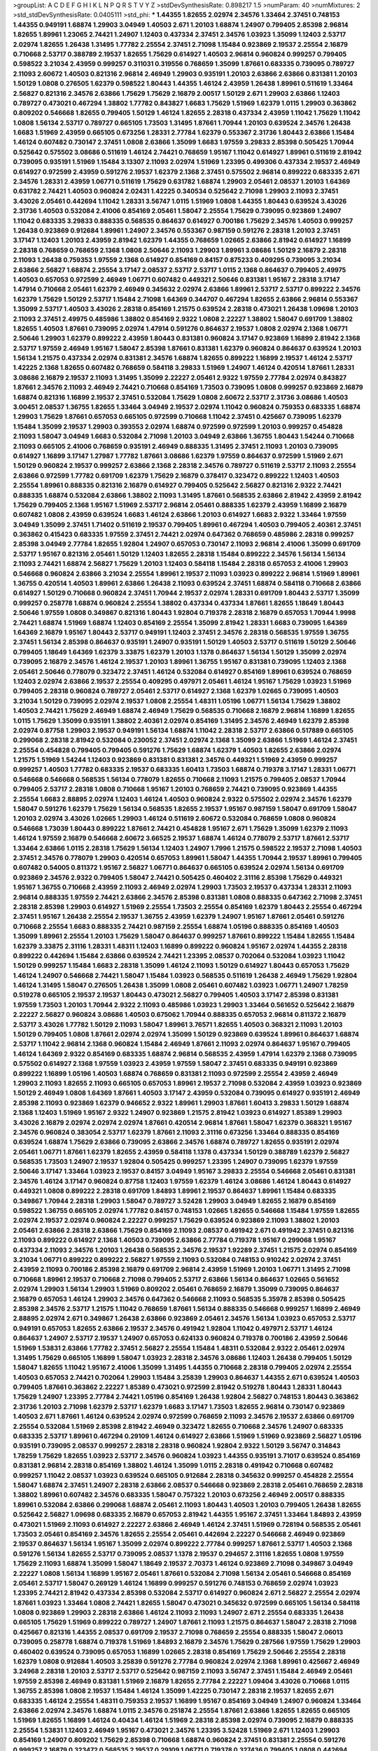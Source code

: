 >groupList:
A C D E F G H I K L
N P Q R S T V Y Z 
>stdDevSynthesisRate:
0.898217 1.5 
>numParam:
40
>numMixtures:
2
>std_stdDevSynthesisRate:
0.0405111
>std_phi:
***
1.44355 1.82655 2.02974 2.34576 1.33464 2.37451 0.748153 1.44355 0.949191 1.68874
1.29903 3.04949 1.40503 2.671 1.20103 1.68874 1.24907 0.799405 2.85398 2.96814
1.82655 1.89961 1.23065 2.74421 1.24907 1.12403 0.437334 2.37451 2.34576 1.03923
1.35099 1.12403 2.53717 2.02974 1.82655 1.26438 1.31495 1.77782 2.25554 2.37451
2.71098 1.15484 0.923869 2.19537 2.25554 2.16879 0.710668 2.53717 0.388789 2.19537
1.82655 1.75629 0.614927 1.40503 2.96814 0.960824 0.999257 0.799405 0.598522 3.21034
2.43959 0.999257 0.311031 0.319556 0.768659 1.35099 1.87661 0.683335 0.739095 0.789727
2.11093 2.60672 1.40503 0.821316 2.96814 2.46949 1.29903 0.935191 1.20103 2.63866
2.63866 0.831381 1.20103 1.50129 1.0808 0.276505 1.62379 0.598522 1.80443 1.44355
1.46124 2.43959 1.26438 1.89961 0.511619 1.33464 2.56827 0.821316 2.34576 2.63866
1.75629 1.75629 2.16879 2.00517 1.50129 2.671 1.29903 2.63866 1.12403 0.789727
0.473021 0.467294 1.38802 1.77782 0.843827 1.6683 1.75629 1.51969 1.62379 1.0115
1.29903 0.363862 0.809202 0.546668 1.82655 0.799405 1.50129 1.46124 1.82655 2.28318
0.437334 2.43959 1.11042 1.75629 1.11042 1.0808 1.56134 2.53717 0.789727 0.665105
1.73503 1.31495 1.87661 1.70944 1.20103 0.639524 2.34576 1.26438 1.6683 1.51969
2.43959 0.665105 0.673256 1.28331 2.77784 1.62379 0.553367 2.31736 1.80443 2.63866
1.15484 1.46124 0.607482 0.730147 2.37451 1.0808 2.63866 1.35099 1.6683 1.97559
3.29833 2.85398 0.505425 1.70944 0.525642 0.575502 3.08686 0.511619 1.46124 2.74421
0.768659 1.95167 1.11042 0.614927 1.89961 0.511619 2.81942 0.739095 0.935191 1.51969
1.15484 3.13307 2.11093 2.02974 1.51969 1.23395 0.499306 0.437334 2.19537 2.46949
0.614927 0.972599 2.43959 0.591276 2.19537 1.62379 2.1368 2.37451 0.575502 2.96814
0.899222 0.683335 2.671 2.34576 1.28331 2.43959 1.06771 0.511619 1.75629 0.631782
1.68874 1.29903 2.05461 2.08537 1.20103 1.64369 0.631782 2.74421 1.40503 0.960824
2.02431 1.42225 0.340534 0.525642 2.71098 1.29903 2.11093 2.37451 3.43026 2.05461
0.442694 1.11042 1.28331 3.56747 1.0115 1.51969 1.0808 1.44355 1.80443 0.639524
3.43026 2.31736 1.40503 0.532084 2.41006 0.854169 2.05461 1.58047 2.25554 1.75629
0.739095 0.923869 1.24907 1.11042 0.683335 3.29833 0.888335 0.568535 0.864637 0.614927
0.700186 1.75629 2.34576 1.40503 0.999257 1.26438 0.923869 0.912684 1.89961 1.24907
2.34576 0.553367 0.987159 0.591276 2.28318 1.20103 2.37451 3.17147 1.12403 1.20103
2.43959 2.81942 1.62379 1.44355 0.768659 1.02665 2.63866 2.81942 0.614927 1.16899
2.28318 0.768659 0.768659 2.1368 1.0808 2.50646 2.11093 1.29903 1.89961 3.08686
1.50129 2.16879 2.28318 2.11093 1.26438 0.759353 1.97559 2.1368 0.614927 0.854169
0.84157 0.875233 0.409295 0.739095 3.21034 2.63866 2.56827 1.68874 2.25554 3.17147
2.08537 2.53717 2.53717 1.0115 2.1368 0.864637 0.799405 2.49975 1.40503 0.657053
0.972599 2.46949 1.06771 0.607482 0.449321 2.50646 0.831381 1.95167 2.28318 3.17147
1.47914 0.710668 2.05461 1.62379 2.46949 0.345632 2.02974 2.63866 1.89961 2.53717
2.53717 0.899222 2.34576 1.62379 1.75629 1.50129 2.53717 1.15484 2.71098 1.64369
0.344707 0.467294 1.82655 2.63866 2.96814 0.553367 1.35099 2.53717 1.40503 3.43026
2.28318 0.854169 1.21575 0.639524 2.28318 0.473021 1.26438 1.09698 1.20103 2.11093
2.37451 2.49975 0.485986 1.38802 0.854169 2.9322 1.0808 2.22227 1.38802 1.58047
0.691709 1.38802 1.82655 1.40503 1.87661 0.739095 2.02974 1.47914 0.591276 0.864637
2.19537 1.0808 2.02974 2.1368 1.06771 2.50646 1.29903 1.62379 0.899222 2.43959
1.80443 0.831381 0.960824 3.17147 0.923869 1.16899 2.81942 2.1368 2.53717 1.97559
2.46949 1.95167 1.58047 2.85398 1.87661 0.831381 1.62379 0.960824 0.864637 0.639524
1.20103 1.56134 1.21575 0.437334 2.02974 0.831381 2.34576 1.68874 1.82655 0.899222
1.16899 2.19537 1.46124 2.53717 1.42225 2.1368 1.82655 0.607482 0.768659 0.584118
3.29833 1.51969 1.24907 1.46124 0.420514 1.87661 1.28331 3.08686 2.16879 2.19537
2.11093 1.31495 1.35099 2.22227 2.05461 2.9322 1.97559 2.77784 2.02974 0.843827
1.87661 2.34576 2.11093 2.46949 2.74421 0.710668 0.854169 1.73503 0.739095 1.0808
0.999257 0.923869 2.16879 1.68874 0.821316 1.16899 2.19537 2.37451 0.532084 1.75629
1.0808 2.60672 2.53717 2.31736 3.08686 1.40503 3.00451 2.08537 1.36755 1.82655
1.33464 3.04949 2.19537 2.02974 1.11042 0.960824 0.759353 0.683335 1.68874 1.29903
1.75629 1.87661 0.657053 0.665105 0.972599 0.710668 1.11042 2.37451 0.425667 0.739095
1.62379 1.15484 1.35099 2.19537 1.29903 0.393553 2.02974 1.68874 0.972599 0.972599
1.20103 0.999257 0.454828 2.11093 1.58047 3.04949 1.6683 0.532084 2.71098 1.20103
3.04949 2.63866 1.36755 1.80443 1.54244 0.710668 2.11093 0.665105 2.41006 0.768659
0.935191 2.46949 0.888335 1.31495 2.37451 2.11093 1.20103 0.739095 0.614927 1.16899
3.17147 1.27987 1.77782 1.87661 3.08686 1.62379 1.97559 0.864637 0.972599 1.51969
2.671 1.50129 0.960824 2.19537 0.999257 2.63866 2.1368 2.28318 2.34576 0.789727
0.511619 2.53717 2.11093 2.25554 2.63866 0.972599 1.77782 0.691709 1.62379 1.75629
2.16879 0.378417 0.323472 0.899222 1.12403 1.40503 2.25554 1.89961 0.888335 0.821316
2.16879 0.614927 0.799405 0.525642 2.56827 0.821316 2.9322 2.74421 0.888335 1.68874
0.532084 2.63866 1.38802 2.11093 1.31495 1.87661 0.568535 2.63866 2.81942 2.43959
2.81942 1.75629 0.799405 2.1368 1.95167 1.51969 2.53717 2.96814 2.05461 0.888335
1.62379 2.43959 1.16899 2.16879 0.607482 1.0808 2.43959 0.639524 1.6683 1.46124
2.63866 1.20103 0.614927 1.6683 2.9322 1.33464 1.97559 3.04949 1.35099 2.37451
1.71402 0.511619 2.19537 0.799405 1.89961 0.467294 1.40503 0.799405 2.40361 2.37451
0.363862 0.415423 0.683335 1.97559 2.37451 2.74421 2.02974 0.647362 0.768659 0.485986
2.28318 0.999257 2.85398 3.04949 2.77784 1.82655 1.92804 1.24907 0.657053 0.730147
2.11093 2.96814 2.41006 1.35099 0.691709 2.53717 1.95167 0.821316 2.05461 1.50129
1.12403 1.82655 2.28318 1.15484 0.899222 2.34576 1.56134 1.56134 2.11093 2.74421
1.68874 2.56827 1.75629 1.20103 1.12403 0.584118 1.15484 2.28318 0.657053 2.41006
1.29903 0.546668 0.960824 2.63866 3.21034 2.25554 1.89961 2.19537 2.11093 1.03923
0.899222 2.96814 1.51969 1.89961 1.36755 0.420514 1.40503 1.89961 2.63866 1.26438
2.11093 0.639524 2.37451 1.68874 0.584118 0.710668 2.63866 0.614927 1.50129 0.710668
0.960824 2.37451 1.70944 2.19537 2.02974 1.28331 0.691709 1.80443 2.53717 1.35099
0.999257 0.258778 1.68874 0.960824 2.25554 1.38802 0.437334 0.437334 1.87661 1.82655
1.18649 1.80443 2.50646 1.97559 1.0808 0.349867 0.821316 1.80443 1.92804 0.719378
2.28318 2.16879 0.657053 1.70944 1.9998 2.74421 1.68874 1.51969 1.68874 1.12403
0.854169 2.25554 1.35099 2.81942 1.28331 1.6683 0.739095 1.64369 1.64369 2.16879
1.95167 1.80443 2.53717 0.949191 1.12403 2.37451 2.34576 2.28318 0.568535 1.97559
1.36755 2.37451 1.56134 2.85398 0.864637 0.935191 1.24907 0.935191 1.50129 1.40503
2.53717 0.511619 1.50129 2.50646 0.799405 1.18649 1.64369 1.62379 3.33875 1.62379
1.20103 1.1378 0.864637 1.56134 1.50129 1.35099 2.02974 0.739095 2.16879 2.34576
1.46124 2.19537 1.20103 1.89961 1.36755 1.95167 0.831381 0.739095 1.12403 2.1368
2.05461 2.50646 0.778079 0.323472 2.37451 1.46124 0.532084 0.614927 0.854169 1.89961
0.639524 0.768659 1.12403 2.02974 2.63866 2.19537 2.25554 0.409295 0.497971 2.05461
1.46124 1.95167 1.75629 1.03923 1.51969 0.799405 2.28318 0.960824 0.789727 2.05461
2.53717 0.614927 2.1368 1.62379 1.02665 0.739095 1.40503 3.21034 1.50129 0.739095
2.02974 2.19537 1.0808 2.25554 1.48311 1.05196 1.06771 1.56134 1.75629 1.38802
1.40503 2.74421 1.75629 2.46949 1.68874 2.46949 1.75629 0.568535 0.710668 2.16879
2.96814 1.16899 1.82655 1.0115 1.75629 1.35099 0.935191 1.38802 2.40361 2.02974
0.854169 1.31495 2.34576 2.46949 1.62379 2.85398 2.02974 0.87758 1.29903 2.19537
0.949191 1.56134 1.68874 1.11042 2.28318 2.53717 2.63866 0.517889 0.665105 0.299068
2.28318 2.81942 0.532084 0.230052 2.37451 2.02974 2.1368 1.35099 2.63866 1.51969
1.46124 2.37451 2.25554 0.454828 0.799405 0.799405 0.591276 1.75629 1.68874 1.62379
1.40503 1.82655 2.63866 2.02974 1.21575 1.51969 1.54244 1.12403 0.923869 0.831381
0.831381 2.34576 0.449321 1.51969 2.43959 0.999257 0.999257 1.40503 1.77782 0.683335
2.19537 0.683335 1.60413 1.73503 1.68874 0.719378 3.17147 1.28331 1.06771 0.546668
0.546668 0.568535 1.56134 0.778079 1.82655 0.710668 2.11093 1.21575 0.799405 2.08537
1.70944 0.799405 2.53717 2.28318 1.0808 0.710668 1.95167 1.20103 0.768659 2.74421
0.739095 0.923869 1.44355 2.25554 1.6683 2.88895 2.02974 1.12403 1.46124 1.40503
0.960824 2.9322 0.575502 2.02974 2.34576 1.62379 1.58047 0.591276 1.62379 1.75629
1.56134 0.568535 1.82655 2.19537 1.95167 0.987159 1.58047 0.691709 1.58047 1.20103
2.02974 3.43026 1.02665 1.29903 1.46124 0.511619 2.60672 0.532084 0.768659 1.0808
0.960824 0.546668 1.73039 1.80443 0.899222 1.87661 2.74421 0.454828 1.95167 2.671
1.75629 1.35099 1.62379 2.11093 1.46124 1.97559 2.16879 0.546668 2.60672 3.66525
2.19537 1.68874 1.46124 0.778079 2.53717 1.87661 2.53717 1.33464 2.63866 1.0115
2.28318 1.75629 1.56134 1.12403 1.24907 1.7996 1.21575 0.598522 2.19537 2.71098
1.40503 2.37451 2.34576 0.778079 1.29903 0.420514 0.657053 1.89961 1.58047 1.44355
1.70944 2.19537 1.89961 0.799405 0.607482 0.54005 0.811372 1.95167 2.56827 1.06771
0.864637 0.665105 0.639524 2.02974 1.56134 0.691709 0.923869 2.34576 2.9322 0.799405
1.58047 2.74421 0.505425 0.460402 2.31116 2.85398 1.75629 0.449321 1.95167 1.36755
0.710668 2.43959 2.11093 2.46949 2.02974 1.29903 1.73503 2.19537 0.437334 1.28331
2.11093 2.96814 0.888335 1.97559 2.74421 2.63866 2.34576 2.85398 0.831381 1.0808
0.888335 0.647362 2.71098 2.37451 2.28318 2.85398 1.29903 0.614927 1.51969 2.25554
1.73503 2.25554 0.854169 1.62379 1.80443 2.25554 0.467294 2.37451 1.95167 1.26438
2.25554 2.19537 1.36755 2.43959 1.62379 1.24907 1.95167 1.87661 2.05461 0.591276
0.710668 2.25554 1.6683 0.888335 2.74421 0.987159 2.25554 1.68874 1.05196 0.888335
0.854169 1.40503 1.35099 1.89961 2.25554 1.20103 1.75629 1.58047 0.864637 0.999257
1.87661 0.899222 1.15484 1.82655 1.15484 1.62379 3.33875 2.31116 1.28331 1.48311
1.12403 1.16899 0.899222 0.960824 1.95167 2.02974 1.44355 2.28318 0.899222 0.442694
1.15484 2.63866 0.639524 2.74421 1.23395 2.08537 0.702064 0.532084 1.03923 1.11042
1.50129 0.999257 1.15484 1.6683 2.28318 1.35099 1.46124 2.11093 1.50129 0.614927
1.80443 0.657053 1.75629 1.46124 1.24907 0.546668 2.74421 1.58047 1.15484 1.03923
0.568535 0.511619 1.26438 2.46949 1.75629 1.92804 1.46124 1.31495 1.58047 0.276505
1.26438 1.35099 1.0808 2.05461 0.607482 1.03923 1.06771 1.24907 1.78259 0.519278
0.665105 2.19537 2.19537 1.80443 0.473021 2.56827 0.799405 1.40503 3.17147 2.85398
0.831381 1.97559 1.73503 1.20103 1.70944 2.9322 2.11093 0.485986 1.03923 1.29903
1.33464 0.561652 0.525642 2.16879 2.22227 2.56827 0.960824 3.08686 1.40503 0.675062
1.70944 0.888335 0.657053 2.96814 0.811372 2.16879 2.53717 3.43026 1.77782 1.50129
2.11093 1.58047 1.89961 3.76571 1.82655 1.40503 0.368321 2.11093 1.20103 1.50129
0.799405 1.0808 1.87661 2.02974 2.02974 1.35099 1.50129 0.923869 0.639524 1.89961
0.864637 1.68874 2.53717 1.11042 2.96814 2.1368 0.960824 1.15484 2.46949 1.87661
2.11093 2.02974 0.864637 1.95167 0.799405 1.46124 1.64369 2.9322 0.854169 0.683335
1.68874 2.96814 0.568535 2.43959 1.47914 1.62379 2.1368 0.739095 0.575502 0.614927
2.1368 1.97559 1.03923 2.43959 1.97559 1.58047 2.37451 0.683335 0.949191 0.923869
0.899222 1.16899 1.05196 1.40503 1.68874 0.768659 0.831381 2.11093 0.972599 2.25554
2.43959 2.46949 1.29903 2.11093 1.82655 2.11093 0.665105 0.657053 1.89961 2.19537
2.71098 0.532084 2.43959 1.03923 0.923869 1.50129 2.46949 1.0808 1.64369 1.87661
1.40503 3.17147 2.43959 0.532084 0.739095 0.614927 0.935191 2.46949 2.85398 2.11093
0.923869 1.62379 0.946652 2.9322 1.89961 1.29903 1.87661 1.60413 3.29833 1.50129
1.68874 2.1368 1.12403 1.51969 1.95167 2.9322 1.24907 0.923869 1.21575 2.81942
1.03923 0.614927 1.85389 1.29903 3.43026 2.16879 2.02974 2.02974 2.02974 1.87661
0.420514 2.96814 1.87661 1.58047 1.62379 0.368321 1.95167 2.34576 0.960824 0.383054
2.53717 1.62379 1.87661 2.11093 2.31116 0.673256 1.33464 0.888335 0.854169 0.639524
1.68874 1.75629 2.63866 0.739095 2.63866 2.34576 1.68874 0.789727 1.82655 0.935191
2.02974 2.05461 1.06771 1.87661 1.62379 1.82655 2.43959 0.584118 1.1378 0.437334
1.50129 0.388789 1.62379 2.56827 0.568535 1.73503 1.24907 2.19537 1.92804 0.505425
0.999257 1.23395 1.24907 0.739095 1.62379 1.97559 2.50646 3.17147 1.33464 1.03923
2.19537 0.84157 3.04949 1.95167 3.29833 2.25554 0.546668 2.05461 0.831381 2.34576
1.46124 3.17147 0.960824 0.87758 1.12403 1.97559 1.62379 1.46124 3.08686 1.46124
1.80443 0.614927 0.449321 1.0808 0.899222 2.28318 0.691709 1.84893 1.89961 2.19537
0.864637 1.89961 1.15484 0.683335 0.349867 1.70944 2.28318 1.29903 1.58047 0.789727
3.52428 1.29903 3.04949 1.82655 2.16879 0.854169 0.598522 1.36755 0.665105 2.02974
1.77782 0.84157 0.748153 1.02665 1.82655 0.546668 1.15484 1.97559 1.82655 2.02974
2.19537 2.02974 0.960824 2.22227 0.999257 1.75629 0.639524 0.923869 2.11093 1.38802
1.20103 2.05461 2.63866 2.28318 2.63866 1.75629 0.854169 2.11093 2.08537 0.491942
2.671 0.491942 2.37451 0.821316 2.11093 0.899222 0.614927 2.1368 1.40503 0.739095
2.63866 2.77784 0.719378 1.95167 0.299068 1.95167 0.437334 2.11093 2.34576 1.20103
1.26438 0.568535 2.34576 2.19537 1.92289 2.37451 1.21575 2.02974 0.854169 3.21034
1.06771 0.899222 0.899222 2.56827 1.97559 2.11093 0.532084 0.748153 0.910242 2.02974
2.37451 2.43959 2.11093 0.700186 2.85398 2.16879 0.691709 2.96814 2.43959 1.51969
1.20103 1.06771 1.31495 2.71098 0.710668 1.89961 2.19537 0.710668 2.71098 0.799405
2.53717 2.63866 1.56134 0.864637 1.02665 0.561652 2.02974 1.29903 1.56134 1.29903
1.51969 0.809202 2.05461 0.768659 2.16879 1.35099 0.739095 0.864637 2.16879 0.657053
1.46124 1.29903 2.34576 0.647362 0.546668 2.11093 0.568535 5.35978 2.85398 0.505425
2.85398 2.34576 2.53717 1.21575 1.11042 0.768659 1.87661 1.56134 0.888335 0.546668
0.999257 1.16899 2.46949 2.88895 2.02974 2.671 0.349867 1.26438 2.63866 0.923869
2.05461 2.34576 1.56134 1.03923 0.657053 2.53717 0.949191 0.657053 1.82655 2.63866
2.19537 2.34576 0.491942 1.92804 1.11042 0.497971 2.53717 1.46124 0.864637 1.24907
2.53717 2.19537 1.24907 0.657053 0.624133 0.960824 0.719378 0.700186 2.43959 2.50646
1.51969 1.53831 2.63866 1.77782 2.37451 2.56827 2.25554 1.15484 1.48311 0.532084
2.9322 2.05461 2.02974 1.31495 1.75629 0.665105 1.16899 1.58047 1.03923 2.28318
2.34576 3.08686 1.12403 1.26438 0.799405 1.50129 1.58047 1.82655 1.11042 1.95167
2.41006 1.35099 1.31495 1.44355 0.710668 2.28318 0.799405 2.02974 2.25554 1.40503
0.657053 2.74421 0.702064 1.29903 1.15484 3.25839 1.29903 0.864637 1.44355 2.671
0.639524 1.40503 0.799405 1.87661 0.363862 2.22227 1.85389 0.473021 0.972599 2.81942
0.519278 1.80443 1.28331 1.80443 1.75629 1.24907 1.23395 2.77784 2.74421 1.05196
0.854169 1.26438 1.92804 2.56827 0.748153 1.80443 0.363862 2.31736 1.20103 2.71098
1.62379 2.53717 1.62379 1.6683 3.17147 1.73503 1.82655 2.96814 0.730147 0.923869
1.40503 2.671 1.87661 1.46124 0.639524 2.02974 0.972599 0.768659 2.11093 2.34576
2.19537 2.63866 0.691709 2.25554 0.532084 1.51969 2.85398 2.81942 2.46949 0.323472
1.82655 0.710668 2.34576 1.24907 0.683335 0.683335 2.53717 1.89961 0.467294 0.29109
1.46124 0.614927 2.63866 1.51969 1.51969 0.923869 2.56827 1.05196 0.935191 0.739095
2.08537 0.999257 2.28318 2.28318 0.960824 1.92804 2.9322 1.50129 3.56747 0.314843
1.78259 1.75629 1.82655 1.03923 2.53717 2.34576 0.960824 1.03923 1.44355 0.935191
3.71017 0.639524 0.854169 0.831381 2.96814 2.28318 0.854169 1.38802 1.46124 1.35099
1.0115 2.28318 0.491942 0.710668 0.607482 0.999257 1.11042 2.08537 1.03923 0.639524
0.665105 0.912684 2.28318 0.345632 0.999257 0.454828 2.25554 1.58047 1.68874 2.37451
1.24907 2.28318 2.63866 2.08537 0.546668 0.923869 2.28318 2.05461 0.768659 2.28318
1.38802 1.89961 0.607482 2.34576 0.683335 1.58047 0.757322 1.20103 0.673256 2.46949
2.00517 0.888335 1.89961 0.532084 2.63866 0.299068 1.68874 2.05461 2.11093 1.80443
1.40503 1.20103 0.799405 1.26438 1.82655 0.525642 2.56827 1.09698 0.683335 2.16879
0.657053 2.81942 1.44355 1.95167 2.37451 1.33464 1.84893 2.43959 0.473021 1.51969
2.11093 0.614927 2.22227 2.63866 2.46949 1.46124 2.37451 1.51969 0.728194 0.568535
2.05461 1.73503 2.05461 0.854169 2.34576 1.82655 2.25554 2.05461 0.442694 2.22227
0.546668 2.46949 0.923869 2.19537 0.864637 1.56134 1.95167 1.35099 2.02974 0.899222
2.77784 0.999257 1.87661 2.53717 1.40503 2.1368 0.591276 1.56134 1.82655 2.53717
0.739095 2.08537 1.1378 2.19537 0.294657 2.31116 1.82655 1.0808 1.97559 1.75629
2.11093 1.68874 1.35099 1.58047 1.18649 2.19537 2.70373 1.46124 0.923869 2.71098
0.349867 3.04949 2.22227 1.0808 1.56134 1.16899 1.95167 2.05461 1.87661 0.532084
2.71098 1.56134 2.05461 0.546668 0.854169 2.05461 2.53717 1.58047 0.269129 1.46124
1.16899 0.999257 0.591276 0.748153 0.768659 2.02974 1.03923 1.23395 2.74421 2.81942
0.437334 2.85398 0.532084 2.53717 0.614927 0.960824 2.671 2.56827 2.25554 2.02974
1.87661 1.03923 1.33464 1.0808 2.74421 1.82655 1.58047 0.473021 0.345632 0.972599
0.665105 1.56134 0.584118 1.0808 0.923869 1.29903 2.28318 2.63866 1.46124 2.11093
2.11093 1.24907 2.671 2.25554 0.683335 1.26438 0.665105 1.75629 1.51969 0.899222
0.789727 1.24907 1.87661 2.11093 1.21575 0.864637 1.58047 2.28318 2.71098 0.425667
0.821316 1.44355 2.08537 0.691709 2.19537 2.71098 0.768659 2.25554 0.888335 1.58047
2.06013 0.739095 0.258778 1.68874 0.719378 1.51969 1.84893 2.16879 2.34576 1.75629
0.287566 1.97559 1.75629 1.29903 0.460402 0.639524 0.739095 0.657053 1.16899 1.02665
2.28318 0.854169 1.75629 2.50646 2.25554 2.28318 1.62379 1.0808 0.912684 1.40503
3.25839 0.591276 2.77784 0.960824 2.02974 2.1368 1.89961 0.425667 2.46949 3.24968
2.28318 1.20103 2.53717 2.53717 0.525642 0.987159 2.11093 3.56747 2.37451 1.15484
2.46949 2.05461 1.97559 2.85398 2.46949 0.831381 1.51969 2.16879 1.82655 2.77784
2.22227 1.09404 3.43026 0.710668 1.0115 1.36755 2.85398 1.0808 2.19537 1.15484
1.46124 1.35099 1.42225 0.730147 2.28318 2.19537 1.82655 2.671 0.683335 1.46124
2.25554 1.48311 0.759353 2.19537 1.16899 1.95167 0.854169 3.04949 1.24907 0.960824
1.33464 2.63866 2.02974 2.34576 1.68874 1.0115 2.34576 0.251874 2.25554 1.87661
2.63866 1.82655 1.82655 0.665105 1.51969 1.82655 1.16899 1.46124 0.40434 1.46124
1.51969 2.28318 2.85398 2.02974 0.739095 2.16879 0.888335 2.25554 1.53831 1.12403
2.46949 1.95167 0.473021 2.34576 1.23395 3.52428 1.51969 2.671 1.12403 1.29903
0.854169 1.24907 0.809202 1.75629 2.85398 0.710668 1.68874 0.960824 2.37451 0.831381
2.25554 0.591276 0.999257 2.16879 0.323472 0.568535 2.19537 0.29109 1.06771 0.719378
0.327436 0.799405 1.0808 0.442694 1.46124 1.50129 1.89961 2.24951 1.97559 0.639524
0.748153 1.64369 2.28318 3.43026 0.553367 0.568535 1.38802 0.854169 1.56134 1.62379
2.11093 1.97559 3.66525 3.17147 3.13307 3.29833 0.665105 0.719378 1.51969 2.05461
2.46949 0.302733 0.568535 1.05196 1.29903 0.546668 0.809202 0.821316 0.864637 0.631782
2.11093 1.0808 1.50129 1.95167 1.50129 3.21034 2.56827 2.1368 0.789727 2.37451
0.821316 2.02974 0.691709 0.999257 2.02974 1.56134 2.46949 1.29903 1.11042 0.546668
2.19537 0.972599 0.639524 2.74421 1.68874 0.467294 3.56747 0.999257 2.43959 2.28318
0.614927 2.50646 1.87661 1.0808 1.21575 2.34576 1.46124 0.888335 0.607482 1.21575
1.75629 1.56134 1.75629 2.25554 1.44355 0.575502 1.75629 1.20103 3.17147 1.12403
2.34576 2.74421 1.95167 0.691709 1.58047 2.8967 0.657053 0.719378 1.62379 2.11093
1.75629 1.24907 2.19537 2.22227 1.82655 1.20103 0.657053 0.972599 1.0115 2.02974
1.35099 2.85398 2.37451 0.497971 1.68874 0.739095 2.37451 0.999257 0.960824 0.960824
2.57516 1.87661 1.75629 1.56134 1.75629 0.821316 0.923869 1.21575 1.28331 1.05196
0.683335 1.6683 3.17147 0.739095 0.683335 0.614927 0.999257 2.02974 0.631782 0.768659
2.88895 2.19537 1.77782 1.0808 1.11042 0.923869 0.239255 2.02974 1.36755 1.95167
0.960824 1.64369 0.899222 2.96814 0.584118 2.34576 2.25554 2.05461 0.999257 1.29903
2.46949 1.73503 1.70944 1.73503 1.70944 1.62379 2.22227 0.831381 1.97559 0.888335
2.02974 0.999257 0.739095 1.58047 2.74421 1.35099 2.63866 0.799405 1.92289 2.25554
2.19537 0.442694 1.24907 0.568535 0.363862 2.02974 0.748153 0.454828 1.21575 1.35099
2.37451 0.768659 2.81942 1.62379 1.36755 0.949191 2.56827 0.449321 2.11093 3.08686
0.739095 1.33464 0.999257 3.04949 1.70944 1.16899 2.53717 2.37451 0.923869 0.614927
0.473021 2.43959 1.95167 2.63866 2.19537 1.95167 1.50129 1.02665 0.831381 1.29903
0.710668 2.28318 2.11093 2.43959 1.03923 1.14085 2.25554 2.02974 2.19537 1.21575
1.0808 0.949191 2.37451 1.80443 2.28318 2.34576 2.96814 0.935191 2.19537 2.96814
0.631782 1.21575 1.92804 0.960824 1.20103 1.11042 2.671 2.60672 1.77782 1.12403
2.53717 2.25554 2.1368 0.888335 1.6683 1.03923 0.854169 0.665105 3.08686 2.31116
1.89961 0.768659 1.95167 1.29903 1.21575 2.50646 1.75629 2.11093 2.40361 2.53717
1.87661 2.46949 1.56134 0.923869 2.85398 0.923869 1.21575 2.11093 0.799405 0.639524
1.58047 1.46124 0.349867 1.56134 1.15484 1.97559 1.64369 2.43959 1.60413 2.37451
0.899222 2.1368 2.46949 0.768659 1.12403 1.20103 2.11093 1.03923 1.14085 1.35099
0.864637 1.56134 2.1368 1.40503 2.43959 1.73503 2.34576 1.51969 0.568535 0.759353
1.75629 1.15484 2.63866 1.97559 2.37451 2.34576 2.02974 2.28318 2.74421 1.62379
1.87661 1.62379 2.53717 2.85398 1.40503 1.97559 0.739095 2.53717 1.28331 0.960824
1.62379 1.75629 1.12403 1.73503 2.56827 2.25554 1.35099 0.519278 0.639524 2.05461
1.84893 0.960824 1.75629 1.50129 1.46124 0.899222 2.46949 0.691709 1.75629 1.95167
2.43959 2.85398 0.888335 0.768659 2.34576 2.34576 0.614927 2.05461 2.02974 0.568535
2.53717 1.89961 1.62379 1.20103 0.368321 0.730147 1.11042 1.89961 2.11093 1.75629
2.71098 2.53717 2.11093 0.691709 2.63866 1.80443 1.6683 0.614927 1.11042 1.02665
1.0808 2.63866 1.40503 2.02974 2.19537 2.53717 2.63866 0.363862 0.622463 1.80443
0.799405 2.63866 2.53717 0.575502 2.37451 1.40503 0.622463 2.19537 1.82655 2.81942
1.89961 0.999257 1.95167 2.53717 2.28318 1.95167 2.34576 0.899222 0.759353 2.56827
2.46949 1.82655 2.11093 0.425667 2.37451 3.61119 1.51969 1.95167 0.864637 1.16899
0.888335 2.46949 0.799405 0.420514 2.05461 0.425667 2.53717 2.34576 2.9322 1.51969
2.25554 0.584118 0.739095 1.50129 2.34576 1.6683 2.37451 0.888335 0.525642 2.37451
1.82655 1.68874 2.22227 2.63866 1.80443 1.97559 0.584118 0.691709 0.430884 1.24907
1.50129 1.68874 0.591276 1.29903 1.77782 0.710668 0.935191 2.34576 1.82655 1.26438
2.19537 2.37451 2.05461 2.63866 1.35099 0.639524 2.11093 1.0808 1.62379 2.02974
2.37451 2.37451 3.29833 2.9322 2.37451 2.11093 1.33464 1.95167 1.24907 1.24907
0.809202 0.728194 3.43026 2.19537 1.68874 2.63866 1.16899 2.11093 0.821316 1.64369
2.37451 1.58047 0.987159 2.85398 1.26438 0.378417 2.02974 2.74421 0.473021 0.591276
2.71098 0.730147 2.16879 1.0808 1.11042 1.95167 1.82655 0.87758 0.710668 0.831381
1.38802 0.631782 1.24907 1.29903 0.442694 0.710668 0.425667 1.35099 2.9322 2.19537
1.21575 2.22227 0.505425 1.05196 1.50129 0.768659 0.739095 2.34576 0.739095 1.51969
0.575502 1.03923 2.53717 0.987159 0.888335 0.888335 2.46949 1.44355 0.899222 1.68874
0.485986 2.60672 1.20103 1.56134 0.631782 1.33464 1.56134 1.33464 1.53831 2.19537
0.614927 1.97559 2.46949 0.960824 2.63866 1.11042 0.972599 1.68874 1.58047 1.44355
2.16879 1.21575 0.511619 1.26438 1.71402 2.02974 2.34576 2.02974 2.63866 2.05461
1.62379 1.12403 3.04949 2.63866 0.719378 1.11042 2.56827 2.1368 0.730147 2.19537
0.363862 2.31116 0.748153 1.82655 1.95167 0.631782 2.63866 0.923869 0.799405 1.80443
1.15484 1.87661 1.56134 0.730147 0.467294 0.683335 3.29833 1.16899 2.43959 1.97559
1.6683 2.11093 0.999257 0.639524 2.05461 2.28318 1.56134 2.40361 1.70944 2.43959
2.34576 2.11093 2.25554 1.97559 1.68874 0.546668 2.85398 1.70944 1.82655 1.50129
1.75629 2.11093 1.56134 0.999257 1.46124 2.81942 0.710668 1.92804 1.35099 0.935191
2.25554 1.62379 1.58047 1.75629 2.43959 1.56134 0.323472 1.87661 1.44355 1.95167
0.960824 0.789727 1.73503 1.29903 2.53717 1.35099 2.19537 1.24907 1.06771 1.12403
1.82655 0.831381 1.11042 0.568535 1.29903 0.854169 0.759353 1.68874 0.719378 1.44355
2.37451 1.47914 1.20103 2.37451 1.89961 1.58047 0.454828 1.44355 0.363862 2.19537
0.442694 2.28318 1.56134 0.425667 0.710668 2.02974 1.35099 1.02665 2.08537 1.95167
1.92289 3.33875 1.97559 0.719378 1.97559 1.16899 2.11093 0.575502 2.05461 1.75629
2.60672 1.58047 2.16879 0.999257 1.03923 2.16879 0.960824 1.29903 1.15484 3.08686
0.728194 1.89961 1.40503 0.972599 2.02974 2.81942 0.999257 2.77784 1.82655 1.0808
1.87661 1.73503 0.739095 1.03923 2.34576 1.82655 2.28318 3.71017 2.34576 1.50129
0.675062 2.43959 2.37451 1.36755 1.75629 1.20103 2.28318 0.591276 1.92289 2.77784
2.53717 1.33464 1.95167 0.864637 0.778079 2.53717 0.923869 2.43959 1.56134 0.525642
2.11093 1.64369 2.28318 0.449321 0.999257 1.09404 1.95167 2.53717 1.03923 2.02974
2.28318 1.50129 2.43959 0.388789 2.85398 0.999257 3.04949 1.29903 0.420514 0.442694
1.75629 2.63866 1.95167 1.03923 1.29903 2.05461 1.0808 0.987159 0.546668 1.0808
0.759353 0.811372 1.02665 2.46949 2.25554 1.75629 1.68874 3.04949 1.29903 0.821316
1.82655 2.34576 0.710668 2.25554 0.831381 1.75629 1.89961 0.54005 1.16899 2.63866
2.11093 0.639524 1.87661 0.999257 2.46949 1.75629 1.95167 0.923869 2.11093 1.84893
0.525642 1.02665 0.960824 0.799405 1.46124 0.960824 1.89961 0.768659 1.11042 2.96814
1.44355 0.935191 1.03923 3.71017 1.23395 0.420514 1.38802 2.77784 0.710668 2.28318
2.63866 3.08686 1.40503 0.935191 0.923869 1.16899 1.95167 1.75629 2.02974 2.60672
2.19537 2.31116 1.89961 0.700186 1.87661 0.553367 0.499306 0.972599 2.19537 2.34576
2.53717 2.11093 1.0808 1.77782 0.778079 2.11093 2.60672 2.37451 1.89961 0.864637
2.96814 1.92289 1.05196 1.58047 2.28318 2.63866 1.51969 1.15484 2.34576 0.739095
1.50129 0.719378 1.62379 0.614927 0.821316 0.40434 1.33464 1.06771 1.40503 0.759353
2.671 2.37451 0.739095 1.58047 2.28318 0.789727 2.19537 0.739095 0.546668 1.68874
2.37451 1.56134 0.485986 2.46949 1.24907 3.08686 2.02974 1.89961 2.53717 1.12403
1.03923 2.9322 1.16899 1.26438 1.92289 0.420514 2.43959 1.54244 1.73503 2.8967
1.68874 1.82655 2.19537 0.639524 2.34576 1.80443 2.53717 1.80443 0.639524 0.854169
0.349867 2.31116 2.56827 2.96814 1.15484 0.591276 2.53717 1.29903 0.739095 2.28318
1.56134 1.80443 0.899222 0.683335 0.888335 0.960824 2.63866 2.53717 2.28318 1.54244
1.58047 0.40434 1.46124 0.491942 3.38873 1.95167 1.40503 0.393553 1.95167 0.899222
1.0808 1.95167 1.6683 2.19537 1.68874 2.28318 1.24907 0.923869 2.31116 2.53717
1.46124 2.37451 2.11093 0.831381 2.28318 0.999257 0.591276 2.1368 0.584118 1.21575
1.12403 1.46124 2.25554 1.51969 0.647362 1.95167 1.80443 2.74421 1.20103 2.53717
0.683335 2.46949 1.53831 0.614927 2.37451 1.09404 1.82655 0.561652 1.24907 1.82655
2.46949 2.02974 2.46949 1.21575 1.38802 2.9322 1.36755 1.85389 2.34576 0.546668
2.02974 0.473021 2.74421 1.82655 0.999257 1.95167 2.22227 2.88895 1.24907 2.08537
1.75629 1.95167 0.568535 0.473021 1.31495 1.35099 2.34576 0.532084 1.68874 1.12403
2.63866 3.04949 1.89961 0.665105 0.935191 1.03923 1.97559 2.34576 0.568535 2.37451
1.05196 1.0808 1.62379 1.56134 1.60413 1.58047 1.56134 1.46124 2.96814 2.63866
2.77784 1.58047 1.87661 2.50646 2.96814 0.935191 1.35099 2.28318 1.24907 2.9322
1.82655 2.60672 1.46124 0.759353 2.37451 1.95167 1.62379 1.03923 2.02974 0.691709
0.525642 0.739095 2.74421 2.74421 0.778079 0.748153 2.43959 0.710668 1.89961 1.64369
2.56827 1.0808 1.62379 2.28318 1.12403 0.491942 1.89961 1.95167 0.449321 1.68874
0.888335 0.591276 1.58047 2.63866 2.53717 2.46949 1.87661 2.37451 1.20103 0.43204
0.949191 1.51969 0.710668 2.11093 1.97559 2.63866 1.20103 2.60672 2.63866 2.85398
0.888335 1.12403 1.06771 2.53717 2.16879 0.683335 2.16879 1.75629 0.598522 0.442694
1.89961 1.12403 2.34576 1.54244 0.546668 0.739095 2.28318 0.799405 1.46124 1.12403
1.95167 0.657053 1.24907 0.631782 0.710668 0.987159 0.960824 1.87661 2.19537 0.888335
0.759353 2.63866 1.75629 0.683335 0.999257 2.40361 1.20103 0.454828 2.37451 2.53717
1.16899 0.683335 0.888335 2.19537 1.40503 0.665105 2.85398 2.43959 0.29109 1.40503
2.19537 0.768659 0.568535 1.46124 1.20103 2.37451 0.739095 1.95167 3.17147 1.40503
1.18649 1.15484 2.46949 1.29903 2.02974 0.935191 0.420514 2.28318 2.85398 1.89961
2.02974 2.56827 2.50646 1.75629 1.15484 1.68874 0.647362 2.37451 1.29903 1.02665
1.46124 0.923869 2.00517 0.768659 0.591276 1.11042 1.75629 0.759353 1.80443 2.08537
0.831381 1.97559 1.42225 3.56747 2.19537 0.614927 1.87661 2.37451 1.95167 0.768659
1.36755 2.11093 0.454828 1.35099 1.46124 1.29903 0.473021 0.683335 2.28318 2.37451
0.799405 2.02974 2.63866 2.88895 1.29903 0.505425 0.631782 1.6683 1.82655 2.53717
0.935191 3.17147 2.60672 1.31495 1.82655 2.25554 1.05196 0.799405 1.85389 1.03923
1.12403 1.50129 2.25554 2.74421 2.34576 2.05461 2.85398 1.82655 0.739095 0.657053
1.24907 1.87661 2.28318 0.960824 1.87661 1.62379 2.11093 0.40434 1.82655 2.28318
0.665105 0.591276 1.89961 0.553367 2.63866 1.51969 1.20103 2.25554 1.51969 0.491942
2.74421 0.999257 0.960824 0.511619 0.591276 1.35099 1.75629 2.11093 1.15484 1.21575
0.639524 3.21034 0.972599 1.97559 2.11093 1.02665 0.831381 1.75629 2.71098 1.80443
2.60672 2.53717 0.485986 2.11093 2.46949 0.748153 3.24968 1.95167 2.43959 2.53717
1.46124 0.665105 0.730147 2.19537 1.0808 1.46124 0.491942 2.43959 0.864637 0.393553
0.799405 2.05461 1.62379 2.34576 1.89961 2.05461 0.999257 0.854169 1.95167 2.19537
2.9322 2.19537 0.999257 2.02974 0.657053 3.52428 0.759353 1.1378 0.999257 0.864637
1.50129 0.728194 1.62379 1.75629 2.05461 2.56827 0.821316 0.821316 0.759353 1.92804
0.532084 1.44355 2.63866 2.28318 0.378417 1.60413 1.56134 0.946652 1.73503 1.42607
0.960824 0.302733 0.799405 1.56134 1.89961 2.71098 1.47914 1.70944 0.546668 1.03923
0.972599 0.888335 0.700186 1.20103 0.43204 1.75629 1.12403 0.821316 0.987159 1.23065
1.20103 0.949191 2.81942 2.16879 0.614927 1.75629 0.972599 2.25554 0.473021 1.03923
1.87661 2.16879 0.614927 0.639524 1.46124 0.657053 1.28331 0.525642 0.665105 2.40361
2.81942 2.02974 0.425667 0.899222 0.899222 2.11093 1.89961 0.473021 2.56827 1.29903
2.37451 2.16879 1.40503 2.37451 1.89961 1.62379 2.11093 2.11093 1.35099 2.53717
2.28318 2.28318 0.607482 0.473021 1.62379 0.454828 1.35099 1.12403 0.821316 1.20103
2.60672 0.631782 1.89961 1.95167 2.71098 1.62379 2.43959 2.43959 1.84893 2.46949
1.68874 0.639524 1.56134 2.63866 1.89961 0.864637 0.631782 0.683335 1.38802 3.01257
0.999257 0.899222 2.02974 2.63866 2.63866 1.44355 1.75629 0.532084 0.420514 2.63866
2.671 2.43959 1.6683 2.37451 1.40503 0.560149 0.87758 0.546668 2.46949 1.0808
2.50646 1.0808 1.97559 1.62379 1.12403 1.15484 2.37451 2.11093 2.22227 2.11093
0.831381 1.95167 1.82655 1.95167 3.17147 1.64369 0.546668 1.20103 1.64369 1.87661
2.16879 2.9322 1.77782 1.44355 2.28318 2.22227 2.28318 0.710668 2.19537 0.799405
0.639524 0.505425 2.19537 1.89961 0.864637 2.25554 2.19537 0.639524 0.799405 2.31736
0.415423 1.68874 1.68874 1.97559 2.63866 3.08686 2.63866 2.77784 2.11093 2.28318
2.74421 1.75629 2.74421 2.02974 1.95167 2.41006 1.97559 2.53717 1.80443 2.85398
3.04949 3.29833 0.730147 1.03923 1.21575 2.19537 0.639524 1.87661 0.748153 2.25554
2.11093 2.53717 1.0808 1.35099 1.89961 0.739095 2.46949 1.11042 1.82655 1.33464
1.75629 1.18649 2.02974 2.56827 2.02974 2.34576 0.683335 2.56827 1.89961 1.16899
1.97559 0.511619 1.15484 1.82655 3.17147 1.87661 1.40503 1.36755 0.383054 0.614927
1.68874 0.864637 2.50646 0.657053 0.491942 1.87661 1.46124 0.568535 3.17147 0.349867
0.568535 0.393553 2.85398 2.25554 0.710668 1.03923 0.831381 2.40361 1.82655 1.75629
3.17147 1.75629 2.02974 0.960824 1.68874 2.37451 0.473021 1.1378 0.505425 1.20103
1.73503 1.62379 1.64369 0.437334 1.44355 1.15484 2.02974 1.62379 0.935191 1.95167
2.34576 1.68874 0.553367 0.831381 3.52428 0.383054 1.95167 1.02665 2.43959 2.41006
2.11093 3.29833 2.34576 0.598522 2.19537 1.16899 1.15484 0.665105 2.37451 1.56134
1.62379 0.485986 1.50129 2.63866 1.02665 2.02974 2.11093 1.68874 0.399445 1.82655
2.11093 2.16879 1.0808 1.20103 0.614927 0.864637 3.17147 2.63866 1.15484 1.62379
2.53717 0.768659 2.74421 0.43204 1.28331 0.437334 1.92804 2.37451 0.888335 1.92804
1.12403 0.511619 0.821316 1.11042 2.53717 2.02974 1.50129 1.64369 2.9322 0.675062
1.75629 0.888335 0.639524 2.1368 2.11093 0.639524 2.28318 0.473021 1.95167 0.591276
0.831381 1.44355 2.63866 0.467294 2.56827 2.37451 1.75629 1.28331 0.473021 0.821316
2.74421 1.0115 2.60672 2.53717 2.53717 2.05461 1.60413 0.591276 1.87661 0.912684
0.591276 1.24907 0.960824 0.778079 1.75629 1.58047 1.80443 2.37451 3.43026 2.02974
2.63866 1.0115 1.56134 2.16879 2.74421 1.68874 1.12403 2.34576 3.17147 1.11042
0.442694 2.63866 3.29833 1.03923 2.71098 0.864637 1.47914 1.80443 1.97559 1.24907
2.43959 2.19537 2.1368 0.568535 1.58047 0.888335 2.28318 0.702064 1.53831 2.34576
2.28318 2.02974 0.799405 1.0808 0.311031 0.511619 0.999257 1.75629 1.95167 0.923869
0.584118 1.29903 1.68874 0.780166 2.37451 1.68874 1.29903 2.43959 2.74421 0.460402
1.95167 2.02974 1.02665 0.639524 3.29833 0.768659 1.75629 0.768659 1.82655 1.62379
0.799405 1.24907 0.768659 0.888335 3.21034 0.591276 0.831381 2.19537 1.6683 0.683335
2.02974 0.532084 0.657053 2.63866 1.95167 2.34576 2.43959 1.24907 2.02974 1.75629
0.393553 2.22227 0.899222 1.0115 1.20103 1.56134 0.607482 2.31116 1.51969 1.35099
1.95167 0.888335 1.62379 0.854169 1.38802 2.02974 2.46949 2.02974 2.74421 2.02974
0.768659 1.11042 1.87661 1.44355 1.24907 2.85398 0.598522 2.22823 0.888335 0.491942
1.64369 1.29903 1.40503 1.82655 3.08686 1.15484 0.864637 1.12403 2.9322 1.11042
1.29903 1.51969 2.31116 1.38802 1.75629 1.35099 1.80443 1.56134 0.598522 2.63866
1.31495 2.1368 1.92289 2.34576 2.28318 1.46124 2.05461 2.25554 1.0808 1.21575
1.62379 2.11093 2.11093 1.82655 2.28318 1.35099 1.21575 2.71098 2.46949 2.37451
0.485986 1.18332 2.56827 0.363862 2.40361 1.46124 2.56827 1.73503 2.08537 1.82655
1.23395 2.00517 2.77784 2.63866 1.68874 2.53717 1.56134 1.26438 0.591276 0.899222
2.56827 0.809202 2.74421 2.11093 0.649098 0.739095 3.04949 1.21575 2.88895 3.17147
2.28318 2.34576 0.831381 3.43026 0.854169 2.53717 1.46124 2.53717 2.53717 1.82655
1.15484 1.47914 1.82655 1.38802 0.730147 0.730147 1.68874 2.34576 2.9322 1.62379
1.97559 2.63866 0.649098 1.0808 1.56134 0.532084 1.56134 2.11093 2.85398 2.53717
2.53717 0.778079 2.19537 0.553367 0.960824 2.63866 1.03923 2.9322 0.923869 1.16899
1.16899 1.95167 0.525642 0.84157 1.26438 1.97559 1.56134 1.40503 1.82655 0.831381
1.87661 2.56827 0.923869 1.0808 0.719378 0.972599 0.584118 1.28331 0.888335 0.665105
0.553367 0.831381 2.74421 2.28318 1.62379 2.53717 1.20103 2.8967 2.96814 1.05196
2.53717 1.92289 1.28331 2.25554 3.37967 2.74421 1.29903 2.53717 0.415423 1.97559
0.899222 1.33464 2.53717 0.532084 2.81942 2.85398 2.53717 0.454828 3.00451 0.987159
1.97559 2.19537 1.62379 2.78529 0.831381 0.639524 2.41006 1.33107 1.75629 0.538605
0.748153 1.47914 2.02974 1.58047 1.20103 0.491942 2.28318 1.70944 0.511619 0.843827
2.19537 0.719378 0.624133 2.28318 1.29903 1.89961 2.05461 2.53717 0.561652 0.960824
1.20103 1.35099 1.03923 2.56827 1.95167 1.46124 1.50129 1.77782 2.53717 1.33464
0.505425 0.821316 0.739095 1.97559 1.80443 3.04949 0.232872 1.87661 0.665105 2.11093
1.21575 1.02665 2.02974 1.02665 2.53717 1.75629 1.03923 3.43026 0.899222 1.97559
0.748153 1.89961 0.799405 3.04949 0.799405 2.19537 0.960824 2.63866 0.622463 1.77782
0.987159 1.84893 1.89961 2.43959 2.11093 1.33464 1.97559 0.912684 1.28331 2.22227
2.53717 1.56134 1.92289 2.16879 2.60672 2.34576 1.15484 3.85858 0.454828 1.46124
0.546668 0.614927 0.799405 0.888335 1.87661 0.778079 0.821316 2.25554 1.92289 0.336411
1.70944 2.34576 1.95167 2.63866 2.96814 0.639524 1.35099 0.768659 1.70944 0.960824
0.923869 0.568535 0.831381 2.46949 2.37451 2.25554 1.09698 1.80443 0.546668 1.82655
1.16899 1.40503 0.864637 2.81942 1.24907 1.84893 0.999257 2.1368 0.739095 2.08537
0.359457 0.691709 1.24907 0.831381 2.63866 1.51969 2.85398 1.95167 1.73503 1.28331
1.16899 3.43026 1.20103 0.607482 2.02974 1.56134 0.631782 2.02974 1.24907 2.19537
3.17147 0.960824 2.85398 1.50129 2.46949 0.888335 1.68874 1.87661 2.28318 1.87661
0.768659 2.81942 2.24951 0.409295 2.19537 2.11093 2.671 0.614927 0.935191 1.97559
2.46949 1.89961 2.02974 0.614927 2.74421 0.691709 2.46949 2.671 1.9998 1.35099
1.95167 1.75629 2.16879 1.24907 2.25554 2.43959 1.87661 1.92804 0.442694 1.24907
2.11093 2.63866 2.63866 0.999257 2.05461 0.710668 0.748153 2.02974 1.70944 2.37451
2.46949 1.56134 2.28318 1.82655 0.691709 2.81942 2.02974 0.949191 2.53717 2.63866
2.671 2.63866 0.799405 1.97559 2.19537 2.16879 1.56134 1.95167 2.63866 2.37451
1.97559 0.420514 1.62379 0.420514 0.691709 0.912684 0.598522 0.960824 0.768659 1.68874
0.854169 2.8967 1.38802 0.888335 0.657053 1.42225 2.43959 2.1368 3.43026 1.64369
2.02974 2.60672 1.35099 1.0808 1.35099 0.960824 1.95167 2.02974 1.50129 2.05461
1.11042 1.89961 2.22227 1.20103 2.9322 1.0808 0.568535 0.999257 2.25554 0.960824
3.04949 0.739095 1.87661 1.82655 2.43959 1.68874 2.9322 0.546668 1.44355 1.46124
2.85398 2.63866 2.74421 2.11093 0.999257 0.591276 1.95167 2.19537 2.34576 1.03923
2.37451 2.19537 0.899222 1.50129 1.64369 0.999257 2.16879 1.82655 2.71098 1.68874
0.888335 3.71017 2.74421 2.19537 2.11093 1.97559 3.29833 0.614927 0.420514 3.12469
0.363862 1.80443 1.44355 1.89961 3.08686 0.614927 1.37122 0.923869 2.25554 1.03923
2.02974 2.16879 1.51969 1.82655 0.639524 1.75629 0.575502 0.302733 0.999257 2.49975
0.789727 0.739095 1.68874 3.71017 2.34576 2.56827 2.96814 1.82655 1.58047 2.46949
0.710668 0.591276 2.37451 1.75629 1.02665 1.89961 1.97559 0.960824 1.26438 1.40503
1.56134 2.63866 0.683335 1.0808 2.05461 3.13307 1.97559 2.19537 2.11093 1.50129
2.11093 1.75629 2.25554 1.12403 3.4723 2.56827 2.671 2.11093 1.02665 1.62379
2.34576 1.29903 0.864637 1.40503 0.960824 1.1378 2.53717 2.96814 2.9322 1.87661
2.11093 0.768659 0.561652 2.34576 1.48311 1.15484 1.64369 1.68874 0.888335 0.591276
0.960824 3.17147 2.34576 2.56827 2.1368 0.691709 0.388789 2.63866 2.05461 0.719378
2.671 0.363862 2.08537 2.02974 1.95167 2.43959 1.50129 2.08537 0.665105 0.789727
1.82655 0.831381 1.46124 2.11093 2.85398 0.821316 1.80443 1.62379 0.568535 2.25554
0.923869 2.1368 2.28318 1.56134 0.972599 2.46949 1.58047 1.75629 2.74421 1.73503
1.20103 0.864637 2.43959 1.62379 1.82655 1.03923 2.53717 1.70944 0.935191 1.82655
0.854169 2.28318 1.89961 1.09698 1.51969 2.63866 1.68874 1.87661 2.19537 1.89961
2.28318 0.923869 2.63866 2.11093 0.899222 0.999257 1.51969 2.60672 1.75629 1.03923
2.53717 1.62379 1.23395 2.34576 2.25554 1.51969 1.68874 1.15484 1.95167 2.37451
0.657053 0.683335 1.03923 1.56134 2.11093 1.24907 0.388789 1.03923 0.799405 0.719378
2.85398 0.683335 2.50646 2.02974 2.74421 0.323472 2.19537 1.56134 3.29833 2.46949
0.854169 0.960824 2.74421 0.420514 2.16879 1.15484 0.393553 2.37451 0.999257 1.97559
2.02974 1.95167 0.831381 2.41006 2.96814 0.525642 3.13307 0.409295 1.60413 1.95167
1.40503 0.831381 1.95167 1.26438 2.43959 1.20103 0.759353 1.38802 2.53717 0.854169
1.0115 2.19537 1.46124 2.19537 1.24907 2.85398 1.62379 1.68874 1.31495 2.37451
3.04949 0.710668 2.43959 0.683335 0.768659 0.232872 2.02974 0.691709 1.62379 1.75629
0.354155 0.875233 0.888335 1.62379 1.35099 2.22227 1.56134 2.56827 1.64369 1.44355
2.63866 2.53717 3.21034 2.74421 1.24907 0.448119 2.37451 0.473021 1.53831 0.778079
0.799405 2.11093 1.87661 1.75629 0.454828 1.87661 0.960824 0.54005 0.614927 2.81942
0.40434 0.960824 1.56134 2.63866 1.21575 0.568535 0.614927 1.12403 2.05461 0.730147
1.15484 2.43959 0.854169 2.19537 2.63866 1.16899 1.80443 1.46124 2.34576 0.987159
1.33464 2.85398 0.960824 0.768659 0.631782 0.673256 0.575502 0.999257 2.37451 2.96814
1.87661 0.473021 1.6683 2.85398 0.923869 0.546668 2.22227 1.70944 2.28318 1.21575
2.11093 2.25554 0.553367 2.74421 2.85398 2.34576 2.28318 0.415423 1.33464 2.56827
1.56134 1.29903 0.40434 2.16879 1.26438 1.0808 1.89961 0.789727 0.923869 1.47914
2.46949 1.95167 2.63866 2.1368 0.691709 2.02974 2.81942 2.96814 1.58047 1.75629
1.24907 0.710668 2.19537 0.999257 2.19537 0.875233 1.40503 2.53717 0.691709 0.511619
0.768659 1.82655 1.26438 0.960824 1.68874 1.29903 2.08537 3.43026 2.63866 0.420514
0.665105 2.02974 1.0115 1.40503 0.525642 2.9322 2.11093 1.75629 2.85398 2.02974
1.92804 0.449321 1.78259 0.799405 2.08537 1.24907 3.21034 1.82655 2.19537 1.40503
0.568535 1.50129 2.71098 2.85398 1.51969 0.759353 2.19537 2.19537 0.647362 2.02974
1.51969 0.657053 1.26438 2.11093 2.28318 0.710668 2.02974 1.68874 0.710668 0.843827
2.02974 0.923869 2.34576 0.591276 0.821316 1.51969 2.11093 0.899222 2.56827 0.497971
0.532084 2.19537 3.75564 1.40503 1.68874 0.591276 0.525642 2.56827 1.46124 0.888335
2.37451 1.46124 2.34576 2.74421 1.75629 0.491942 1.75629 0.910242 1.97559 0.960824
1.06771 1.68874 0.888335 1.75629 0.960824 1.73503 2.63866 1.09698 2.34576 0.768659
2.85398 0.607482 1.21575 2.37451 0.888335 1.82655 1.33464 1.75629 2.43959 1.75629
1.64369 0.691709 1.92289 2.671 2.9322 1.60413 0.420514 0.378417 2.11093 1.68874
0.631782 0.40434 1.62379 1.73503 3.61119 2.19537 2.19537 3.29833 1.59984 2.34576
2.81942 1.82655 2.81942 1.35099 2.19537 2.41006 0.683335 2.46949 1.75629 1.44355
2.85398 0.960824 2.46949 0.639524 1.24907 1.28331 2.671 0.710668 2.77784 1.47914
1.33464 1.82655 2.37451 2.37451 0.987159 2.37451 1.40503 1.40503 1.44355 0.888335
2.37451 1.16899 0.631782 2.34576 1.35099 2.28318 1.75629 2.34576 2.16879 2.74421
1.56134 1.89961 1.92804 0.614927 0.748153 1.26438 1.36755 0.710668 1.26438 0.789727
0.491942 2.43959 0.799405 2.63866 1.97559 2.02974 0.614927 0.799405 2.05461 1.15484
0.759353 0.854169 1.38802 2.02974 2.74421 2.50646 2.85398 2.19537 1.40503 0.691709
0.631782 0.768659 0.831381 3.43026 0.691709 0.624133 1.64369 0.710668 1.89961 2.28318
2.34576 1.89961 0.568535 1.75629 1.75629 1.89961 1.82655 1.82655 2.11093 1.87661
2.11093 0.639524 0.960824 2.1368 1.87661 2.37451 1.23395 0.923869 2.63866 1.06771
1.95167 0.568535 1.03923 1.0115 0.789727 2.1368 2.1368 1.15484 0.799405 2.11093
0.639524 2.46949 0.454828 1.0808 0.473021 1.29903 2.08537 1.29903 0.336411 1.51969
2.63866 1.05196 0.673256 1.06771 0.739095 0.864637 1.82655 0.710668 1.97559 0.888335
2.43959 1.29903 2.1368 0.888335 0.864637 1.0808 0.43204 0.864637 0.768659 1.35099
1.68874 2.46949 0.691709 1.87661 2.28318 1.10745 0.799405 2.49975 0.591276 2.11093
2.1368 1.36755 0.283324 1.46124 2.71098 0.999257 2.63866 1.70944 2.02974 0.768659
0.683335 2.71098 0.768659 2.37451 1.70944 0.899222 1.28331 1.20103 2.43959 1.58047
2.85398 0.739095 0.491942 0.279894 2.11093 1.28331 2.11093 2.53717 1.20103 2.46949
1.82655 1.15484 3.66525 1.97559 0.546668 2.28318 0.710668 0.43204 0.799405 0.639524
0.546668 2.11093 2.81942 2.37451 1.51969 1.31495 2.31116 2.19537 2.28318 0.639524
2.37451 2.19537 1.75629 1.51969 2.25554 2.671 2.56827 2.37451 1.29903 2.11093
1.6683 2.46949 1.80443 1.12403 0.864637 0.665105 2.88895 1.11042 0.799405 1.75629
1.11042 2.46949 3.71017 0.778079 1.89961 0.363862 1.73503 1.82655 1.09698 1.20103
0.614927 0.888335 2.31116 2.28318 1.56134 1.6683 2.56827 1.56134 0.511619 3.01257
1.51969 1.35099 0.888335 1.97559 2.43959 0.719378 2.19537 1.35099 1.02665 2.60672
2.671 2.19537 0.899222 2.60672 2.08537 2.53717 0.614927 1.12403 0.899222 2.02974
2.46949 1.03923 1.44355 0.999257 0.739095 2.81942 0.538605 1.97559 2.34576 1.82655
1.75629 1.15484 1.29903 1.12403 2.38088 0.748153 1.64369 1.16899 2.77784 1.73503
0.864637 2.53717 2.34576 3.21034 2.11093 2.05461 1.33464 0.719378 0.960824 1.29903
0.710668 0.719378 2.9322 1.05196 0.854169 1.03923 1.15484 1.82655 0.923869 0.864637
1.29903 2.02974 1.68874 2.16879 1.38802 2.00517 0.505425 2.81942 0.799405 1.20103
0.373835 2.31116 2.25554 0.657053 0.665105 1.87661 0.420514 0.864637 2.56827 0.768659
2.28318 2.74421 3.21034 1.97559 2.81942 0.831381 0.505425 2.37451 1.03923 1.16899
1.84893 2.11093 1.89961 0.311031 0.532084 0.821316 2.19537 1.80443 1.73503 1.80443
1.12403 0.799405 2.02974 0.748153 0.923869 1.29903 2.11093 0.999257 1.82655 2.43959
1.15484 0.739095 2.07979 2.05461 2.19537 1.95167 1.80443 2.19537 1.75629 2.22227
2.43959 1.58047 2.77784 1.68874 2.22227 2.53717 0.888335 1.87661 0.675062 0.719378
0.665105 1.24907 0.999257 1.58047 2.74421 2.02974 1.24907 1.0808 0.854169 0.730147
2.74421 0.614927 1.70944 2.34576 0.799405 1.03923 0.739095 1.80443 1.68874 0.821316
0.675062 2.46949 1.44355 1.80443 2.19537 1.62379 1.56134 1.62379 2.671 3.17147
1.82655 2.19537 1.58047 2.11093 2.25554 0.799405 3.08686 0.899222 0.710668 0.511619
1.28331 1.89961 1.46124 1.89961 1.75629 1.82655 1.40503 2.05461 0.378417 0.789727
1.66384 1.95167 0.691709 0.40434 1.0115 2.11093 1.75629 1.97559 2.46949 1.46124
0.923869 1.26438 2.11093 2.19537 1.51969 1.11042 1.62379 0.949191 0.614927 1.24907
1.92289 2.1368 2.1368 1.0808 1.44355 2.11093 0.546668 2.16879 2.28318 0.831381
0.710668 0.875233 2.53717 1.21575 0.525642 2.53717 1.02665 0.607482 2.34576 2.671
0.568535 2.60672 1.68874 0.728194 1.58047 1.80443 2.02974 2.28318 1.50129 0.311031
1.28331 1.02665 2.85398 2.74421 2.19537 1.68874 2.00517 2.34576 1.75629 2.02974
0.591276 0.84157 0.525642 0.768659 0.473021 0.454828 1.73503 1.26438 2.53717 2.56827
1.0808 1.33464 1.87661 3.21034 2.34576 2.02974 1.35099 1.51969 1.11042 2.16879
1.60413 0.467294 1.97559 1.82655 1.0808 1.26438 1.46124 2.46949 2.671 1.82655
1.51969 0.719378 1.29903 2.05461 1.15484 1.0808 0.258778 2.63866 1.82655 2.02974
1.44355 1.03923 2.19537 2.28318 1.75629 1.03923 0.768659 0.631782 1.35099 0.960824
2.43959 0.831381 0.383054 1.40503 0.831381 0.647362 2.71098 0.491942 1.89961 1.95167
2.74421 2.05461 0.691709 1.31495 1.21575 1.62379 2.85398 0.739095 0.960824 2.25554
0.525642 1.92289 0.768659 2.671 0.864637 0.888335 0.647362 2.40361 1.64369 2.08537
2.28318 2.74421 0.854169 1.75629 1.29903 2.37451 1.03923 2.37451 1.28331 0.683335
1.95167 1.50129 1.20103 1.44355 1.24907 1.35099 2.25554 1.50129 2.85398 1.73503
2.28318 2.28318 1.82655 2.11093 1.44355 1.77782 1.68874 0.442694 2.37451 2.02974
0.972599 1.46124 2.81942 1.35099 0.568535 1.89961 0.999257 1.56134 2.41006 0.987159
0.821316 1.33464 0.639524 2.53717 0.491942 1.33464 0.657053 1.70944 1.75629 0.831381
1.97559 1.35099 1.68874 3.04949 0.739095 2.02974 2.1368 1.46124 1.68874 2.19537
1.87661 0.778079 0.454828 2.85398 1.87661 2.43959 1.21575 2.63866 1.80443 1.62379
2.05461 0.568535 2.63866 1.03923 3.29833 1.80443 0.854169 3.21034 1.24907 1.21575
2.96814 2.63866 0.999257 1.28331 2.43959 2.19537 1.95167 1.29903 1.92804 2.43959
3.33875 2.28318 0.923869 1.26438 1.12403 1.73503 0.460402 1.80443 1.80443 1.77782
2.37451 1.87661 2.02974 2.74421 0.425667 0.960824 1.02665 2.28318 1.82655 1.80443
1.16899 0.899222 0.505425 1.80443 2.19537 0.591276 2.34576 1.68874 1.29903 2.28318
1.21575 0.768659 0.864637 0.639524 0.739095 0.505425 2.46949 2.43959 0.657053 0.568535
0.269129 1.87661 0.923869 0.935191 1.68874 1.20103 3.71017 2.11093 2.37451 1.20103
1.38802 2.53717 1.73503 0.607482 2.37451 0.831381 2.1368 0.591276 2.53717 1.33464
1.62379 1.40503 0.831381 1.46124 1.82655 1.62379 1.80443 0.864637 1.68874 0.960824
2.74421 2.31116 0.568535 0.245812 0.499306 2.43959 1.11042 2.08537 2.85398 0.657053
2.59974 0.480102 2.9322 2.28318 2.02974 2.671 0.888335 1.12403 0.999257 1.35099
1.15484 1.62379 2.43959 2.37451 1.29903 2.22227 1.16899 1.97559 0.960824 2.1368
2.56827 3.04949 2.74421 2.96814 2.63866 0.799405 2.19537 1.87661 0.393553 2.96814
0.631782 2.19537 1.73503 1.75629 0.553367 2.02974 3.21034 0.960824 1.95167 2.11093
1.97559 3.17147 2.50646 1.95167 1.47914 0.999257 3.43026 1.20103 1.15484 0.831381
1.26438 2.85398 0.719378 2.9322 1.82655 0.768659 0.299068 1.89961 1.35099 1.31495
1.0808 1.95167 3.61119 0.821316 0.864637 2.19537 0.505425 0.821316 2.56827 2.25554
1.95167 0.864637 2.05461 2.37451 0.399445 2.02974 4.17344 2.16879 2.9322 2.96814
1.97559 2.60672 1.56134 1.70944 1.42607 0.854169 0.972599 2.11093 1.20103 1.12403
2.96814 2.11093 0.598522 1.20103 1.64369 2.53717 2.53717 0.739095 1.75629 1.89961
1.14085 0.949191 0.854169 2.85398 1.44355 2.53717 2.85398 2.25554 0.854169 2.00517
0.454828 1.06771 1.02665 0.960824 2.28318 2.34576 1.73503 0.691709 2.46949 2.41006
0.923869 0.719378 2.56827 0.311031 0.683335 1.95167 0.657053 1.82655 2.28318 2.31116
3.04949 1.40503 2.19537 3.29833 2.25554 3.17147 2.671 1.26438 0.888335 1.50129
1.75629 1.35099 0.799405 1.14085 0.598522 1.35099 2.63866 1.40503 0.425667 0.420514
0.683335 1.15484 1.73503 1.62379 1.73503 0.739095 1.50129 1.50129 2.19537 2.11093
1.73503 0.710668 1.82655 1.92289 0.821316 1.50129 2.19537 1.50129 1.20103 2.37451
0.691709 1.56134 0.631782 2.63866 2.28318 2.43959 1.9998 1.06771 1.56134 1.6683
2.11093 2.02974 1.62379 2.11093 1.20103 1.16899 2.05461 2.34576 1.12403 0.923869
2.19537 3.17147 1.46124 1.82655 0.899222 1.0808 0.454828 1.62379 1.24907 2.46949
2.63866 2.63866 0.568535 0.591276 1.50129 2.53717 1.56134 1.56134 0.631782 1.15484
1.87661 1.44355 2.96814 2.63866 0.505425 1.73503 0.84157 1.38802 0.960824 1.36755
1.54244 1.24907 0.40434 3.66525 0.538605 0.768659 2.74421 0.517889 2.02974 2.671
2.11093 0.972599 0.639524 1.80443 0.368321 1.44355 1.56134 0.854169 0.591276 2.46949
1.26438 1.0115 0.532084 1.82655 2.28318 2.43959 3.08686 0.409295 1.26438 1.87661
0.345632 1.95167 0.639524 1.06771 1.56134 1.92804 0.657053 2.16879 0.888335 0.719378
1.51969 2.43959 0.864637 2.02974 1.51969 0.768659 2.37451 0.639524 2.22227 2.53717
2.02974 1.84893 0.759353 1.21575 0.532084 1.51969 0.960824 0.899222 1.20103 1.60413
1.26438 1.16899 2.60672 1.89961 1.58047 1.58047 0.639524 2.22823 0.960824 0.378417
1.24907 2.19537 3.29833 1.48311 2.53717 1.70944 1.58047 0.420514 3.56747 0.415423
2.81942 0.821316 2.9322 2.37451 0.454828 1.42225 1.20103 2.28318 3.21034 2.63866
0.864637 1.75629 1.40503 0.710668 2.11093 0.691709 1.56134 0.899222 1.82655 0.854169
1.68874 0.899222 1.33464 2.19537 2.1368 2.74421 1.95167 1.56134 2.19537 1.89961
0.675062 1.16899 2.34576 1.50129 2.50646 1.70944 1.26438 0.631782 0.525642 0.631782
2.9322 0.614927 0.442694 2.02974 0.657053 0.935191 0.923869 0.575502 0.831381 1.21575
1.03923 0.831381 2.74421 2.16879 2.19537 2.37451 2.85398 0.960824 0.657053 2.11093
2.11093 1.62379 1.64369 0.87758 0.864637 2.02974 1.92289 1.87661 1.20103 1.68874
1.21575 2.22227 1.75629 1.40503 0.987159 1.75629 0.87758 3.29833 0.831381 1.58047
0.363862 2.37451 1.68874 3.04949 2.34576 1.73503 1.24907 0.420514 0.568535 1.95167
2.11093 0.525642 1.01422 1.03923 2.28318 0.568535 2.46949 1.20103 1.40503 0.768659
1.24907 1.95167 0.739095 2.96814 1.40503 0.598522 1.06771 1.97559 2.08537 1.54244
2.02974 2.49975 2.34576 1.60413 3.29833 2.9322 0.665105 1.95167 1.03923 0.622463
2.02974 0.511619 0.591276 1.87661 1.75629 2.31116 0.454828 1.68874 1.80443 1.95167
0.700186 0.809202 1.12403 1.80443 0.491942 1.40503 1.15484 2.05461 0.799405 0.821316
0.778079 2.63866 2.16879 1.0808 0.340534 3.29833 0.631782 1.95167 1.56134 1.42225
1.87661 0.532084 1.56134 2.34576 0.923869 2.11093 1.24907 1.82655 1.87661 2.02974
0.665105 1.12403 2.37451 2.31736 1.03923 0.739095 0.730147 1.82655 1.80443 2.88895
0.525642 2.74421 3.43026 2.50646 2.19537 3.25839 1.03923 1.44355 2.34576 1.24907
2.1368 1.0808 1.46124 1.87661 0.972599 0.710668 1.0808 2.63866 2.40361 2.11093
2.85398 0.568535 0.923869 0.864637 2.1368 1.23395 2.28318 0.789727 1.35099 0.987159
0.864637 0.473021 1.95167 0.821316 1.46124 0.546668 0.454828 1.44355 1.12403 2.25554
0.789727 0.683335 1.56134 1.21575 1.44355 2.63866 0.899222 2.25554 1.29903 1.80443
2.53717 0.546668 3.08686 2.19537 2.63866 2.63866 1.56134 2.53717 2.71098 3.17147
2.56827 1.82655 2.02974 2.85398 1.12403 2.11093 1.64369 0.683335 1.35099 0.864637
1.77782 2.34576 0.591276 0.935191 1.05196 0.584118 1.56134 0.349867 1.16899 0.923869
0.888335 2.63866 1.68874 0.899222 2.02974 0.575502 1.28331 0.591276 1.95167 2.43959
0.683335 1.40503 1.26438 2.28318 1.89961 1.89961 1.58047 1.56134 1.87661 0.854169
2.37451 0.987159 0.614927 2.34576 1.54244 2.37451 2.19537 1.29903 1.51969 1.97559
1.75629 1.62379 2.19537 2.43959 1.82655 0.532084 1.95167 2.37451 0.960824 1.21575
1.56134 2.43959 1.89961 2.31116 0.888335 1.62379 2.11093 1.82655 1.82655 2.02974
0.683335 2.05461 2.08537 2.34576 2.96814 0.935191 2.53717 2.60672 2.34576 2.28318
3.17147 1.26438 1.38802 0.511619 2.16879 0.454828 1.75629 0.591276 1.24907 1.20103
0.748153 2.00517 2.37451 1.84893 1.97559 0.899222 1.21575 1.46124 2.07979 0.854169
1.62379 0.719378 0.960824 0.854169 0.591276 0.568535 1.89961 2.43959 1.46124 0.631782
2.85398 2.77784 2.28318 0.525642 1.0808 2.37451 2.40361 2.1368 1.03923 0.739095
2.16879 0.517889 2.53717 1.62379 0.480102 1.44355 0.491942 1.38802 0.657053 0.778079
2.25554 0.332338 0.789727 1.20103 1.97559 1.64369 1.56134 1.24907 2.85398 0.739095
0.568535 0.972599 1.16899 1.33464 0.789727 0.888335 2.81942 1.87661 0.899222 1.82655
1.58047 0.511619 1.24907 1.26438 1.97559 1.06771 1.68874 2.63866 1.33464 0.789727
2.02974 2.11093 0.888335 1.37122 2.28318 3.17147 1.06771 0.363862 0.799405 1.89961
1.58047 2.31116 2.02974 1.03923 2.19537 2.63866 1.68874 1.56134 0.639524 2.63866
2.11093 1.20103 1.15484 3.29833 2.43959 2.28318 0.739095 3.08686 0.768659 2.81942
1.1378 0.935191 1.24907 2.02974 2.43959 1.11042 0.657053 3.29833 0.614927 2.53717
0.719378 0.864637 1.03923 0.657053 0.546668 0.739095 0.888335 1.89961 1.73503 0.683335
1.40503 1.31495 0.778079 1.33464 1.06771 0.778079 1.82655 0.960824 0.960824 0.665105
2.63866 0.279894 0.821316 1.58047 0.875233 1.15484 2.11093 1.75629 0.702064 0.768659
1.50129 2.85398 1.03923 1.24907 2.49975 1.56134 1.15484 1.12403 2.53717 1.0808
0.899222 2.11093 1.95167 2.19537 1.21575 1.06771 1.12403 0.831381 2.11093 2.46949
0.491942 1.38802 1.28331 2.96814 1.05196 0.960824 1.28331 3.56747 0.759353 2.56827
0.683335 0.511619 1.20103 1.56134 0.809202 1.24907 0.691709 2.11093 1.15484 0.532084
0.899222 1.02665 2.46949 0.888335 2.28318 2.11093 0.614927 0.568535 2.74421 1.16899
0.821316 1.89961 2.63866 2.63866 0.748153 3.13307 0.647362 2.63866 1.03923 0.639524
1.15484 2.11093 1.15484 1.58047 1.12403 1.46124 1.68874 1.92804 0.789727 2.02974
0.420514 0.461637 2.671 1.56134 0.960824 1.03923 0.831381 2.28318 0.657053 0.960824
0.831381 1.33464 1.06771 1.82655 1.26438 0.739095 2.63866 1.82655 1.87661 1.84893
1.62379 0.420514 2.43959 0.899222 0.607482 2.71098 1.56134 1.18649 
>categories:
0 0
1 0
>mixtureAssignment:
0 0 1 0 0 1 0 1 0 0 1 0 0 0 0 1 0 0 0 0 0 0 0 0 0 0 1 0 0 0 0 0 0 0 0 0 0 0 0 0 0 0 0 0 0 0 0 0 0 0
0 1 0 0 0 0 0 0 0 0 0 1 0 0 1 0 0 0 0 0 1 0 0 0 0 0 0 0 0 0 0 0 0 0 0 1 0 0 0 0 0 0 0 0 0 1 0 0 0 1
0 0 0 0 0 0 0 0 0 1 0 0 0 0 0 0 0 0 0 0 0 0 0 0 0 0 0 0 0 1 0 0 0 0 0 1 0 0 0 0 0 1 0 0 0 0 0 1 0 0
1 1 1 0 0 0 0 0 1 0 0 1 0 0 0 0 0 0 0 0 0 0 0 0 0 0 0 0 0 1 1 0 0 1 0 0 1 0 0 0 0 0 0 1 0 0 0 1 0 0
1 0 1 0 0 0 0 1 0 0 0 1 0 0 0 0 0 1 0 0 0 0 0 0 0 1 1 0 0 0 0 0 1 0 0 1 1 0 0 0 0 1 0 0 0 0 1 0 0 1
0 0 1 0 0 0 0 0 0 1 1 1 0 0 0 0 0 0 0 1 0 0 1 0 0 0 0 0 1 0 0 0 1 0 0 0 1 0 0 1 0 0 0 0 0 0 0 0 0 0
0 0 1 0 0 1 1 0 0 1 1 0 0 1 0 0 0 0 0 1 1 0 1 1 0 0 0 0 1 1 0 1 0 1 0 0 0 0 1 1 0 0 0 0 1 0 0 1 0 0
0 0 0 1 0 0 0 0 0 0 0 0 0 0 0 0 1 0 0 0 0 1 1 0 0 1 0 0 0 0 0 1 1 0 0 0 0 0 0 1 0 0 0 0 1 1 0 1 0 1
0 0 0 0 0 0 0 0 1 1 1 0 0 0 0 0 0 0 0 0 0 0 1 0 0 0 0 0 0 0 0 0 0 0 0 1 0 0 0 0 0 0 0 1 0 0 0 0 0 0
0 0 0 0 0 0 0 1 0 0 0 0 1 0 0 1 0 0 1 0 0 0 0 0 0 0 0 0 0 0 0 0 0 0 0 1 0 1 0 0 0 0 0 1 1 0 1 0 0 0
0 1 0 1 1 0 0 0 1 0 0 0 0 1 0 1 0 0 1 1 0 0 0 1 0 1 0 0 0 0 0 0 0 0 0 1 0 0 1 0 0 0 1 0 0 0 0 0 0 0
0 0 0 0 0 0 0 0 0 0 0 0 1 0 0 0 0 0 0 0 0 0 0 0 1 0 0 1 0 0 1 0 0 0 0 0 0 0 0 0 1 0 0 0 0 0 0 0 0 0
0 0 1 0 0 0 0 0 0 0 0 0 0 0 1 1 1 1 0 0 0 1 0 0 0 0 0 0 0 0 0 0 0 0 0 1 0 1 1 0 0 1 0 1 0 0 0 0 1 0
0 0 0 0 0 0 0 0 0 0 0 0 0 0 0 1 0 1 0 0 1 1 0 0 0 1 0 0 0 0 0 0 0 1 0 0 0 0 0 0 0 0 0 1 0 0 0 1 0 1
1 0 0 0 0 0 0 1 0 1 0 0 0 0 0 1 0 1 1 0 1 0 0 0 1 1 0 1 0 0 0 1 0 0 1 1 0 0 0 0 1 1 0 1 0 0 0 1 0 1
1 0 0 0 1 0 0 0 0 0 1 1 0 0 0 0 0 0 0 0 0 0 0 1 0 1 1 0 0 0 0 0 1 0 0 0 0 0 0 0 0 0 0 0 0 1 0 0 0 1
0 0 0 0 1 0 0 0 0 0 0 1 0 0 0 0 0 0 0 0 0 1 0 0 0 1 0 0 0 0 0 0 0 0 0 0 0 0 0 0 1 0 0 0 0 0 0 0 0 0
0 0 0 1 0 0 1 0 0 0 0 0 0 0 0 0 0 0 0 0 0 0 1 0 0 0 0 0 1 0 0 0 0 0 1 0 0 0 1 0 0 0 0 0 0 0 0 0 0 0
0 0 0 0 0 0 0 0 0 0 0 0 0 0 1 0 0 0 1 0 0 0 1 0 0 0 0 0 0 0 0 0 0 0 0 0 0 0 0 0 1 0 1 0 0 0 0 0 0 0
0 0 0 0 1 0 1 0 0 0 0 0 0 0 0 1 0 1 0 0 0 0 0 0 0 0 1 1 0 0 0 1 0 0 0 1 0 1 0 0 0 0 0 0 0 0 0 0 0 0
0 0 0 0 0 1 0 1 1 1 0 0 0 0 0 0 1 0 0 0 1 0 1 0 0 0 0 0 0 0 0 0 0 1 0 0 0 1 0 0 0 1 0 0 0 0 0 1 1 1
0 1 1 0 0 1 0 1 1 0 1 0 0 0 0 1 0 1 0 0 0 0 0 1 0 0 0 0 1 0 1 0 0 0 0 0 0 0 0 0 1 0 0 1 0 1 0 0 1 0
0 0 0 0 1 0 1 0 0 0 0 1 0 0 0 0 0 1 0 0 0 0 0 0 0 1 0 0 0 0 0 0 0 0 0 1 1 1 1 0 0 0 1 0 0 0 0 0 1 0
0 0 1 0 0 0 0 1 0 0 0 0 0 0 0 0 0 0 0 1 0 0 0 1 0 0 0 0 0 0 0 0 0 0 0 0 0 0 1 1 0 1 0 0 0 0 0 1 1 0
1 0 0 0 0 1 0 0 0 0 0 0 0 0 0 0 0 0 0 0 0 0 0 0 0 0 0 0 0 1 0 1 0 0 0 0 1 0 0 1 0 0 0 0 0 0 0 0 0 0
0 1 0 0 1 1 0 0 0 0 0 0 0 0 0 0 1 0 0 1 0 0 1 0 1 0 0 0 1 0 0 0 0 0 0 0 0 1 0 0 0 1 1 1 0 1 0 0 0 0
0 1 0 0 1 0 1 1 0 0 0 0 1 1 0 0 0 0 1 1 0 0 0 0 0 0 0 1 0 0 0 1 0 0 1 0 1 0 0 0 0 1 0 0 1 0 0 0 1 1
0 1 1 1 0 0 0 0 0 0 0 1 1 1 1 1 0 1 0 0 0 0 1 0 1 0 1 0 1 0 0 0 0 0 0 0 0 0 0 0 1 0 0 0 1 0 0 0 0 0
0 0 0 1 0 0 1 0 0 0 0 0 0 1 0 0 0 0 1 0 0 0 1 0 0 0 1 0 0 0 0 0 0 0 1 0 0 0 0 1 0 0 0 0 1 1 1 1 0 1
0 0 0 0 0 1 0 0 0 0 0 0 0 0 0 1 0 0 0 0 0 0 0 0 0 0 0 1 1 0 0 1 0 0 0 0 0 1 0 0 0 0 1 0 0 0 1 1 1 0
1 0 0 0 0 1 0 0 0 0 0 0 0 0 0 0 0 0 0 1 1 1 1 0 0 0 0 0 0 0 0 0 0 0 1 0 0 0 0 0 1 0 0 1 0 0 0 0 0 0
0 0 0 0 0 0 0 0 0 0 0 1 0 0 1 0 1 0 0 0 0 0 0 0 0 0 0 1 0 0 0 0 1 1 1 0 0 0 0 0 0 0 0 0 1 1 1 0 0 0
0 0 0 0 0 0 0 0 0 0 0 0 0 0 1 1 0 0 0 0 1 0 0 1 0 0 0 1 0 0 0 1 0 0 0 0 0 0 0 1 0 1 0 0 0 0 0 0 0 0
0 0 0 0 0 0 0 0 0 1 0 0 0 0 1 1 0 0 0 1 0 1 0 0 1 0 0 0 0 1 1 0 0 0 1 0 1 0 0 0 1 0 0 0 0 1 1 0 0 0
0 1 0 0 0 0 0 0 0 0 1 0 1 1 1 0 1 0 0 0 0 0 0 0 0 0 0 0 0 0 0 0 0 0 1 0 0 1 0 0 0 0 0 0 0 0 0 0 0 1
0 1 0 0 1 1 0 0 0 0 0 0 0 0 0 0 0 1 0 0 0 0 1 0 1 0 0 1 1 0 1 1 0 1 0 1 0 0 0 0 0 0 0 0 0 0 1 0 0 0
0 0 0 0 0 0 1 0 1 0 0 0 0 0 0 1 0 1 0 0 1 0 0 1 0 0 0 1 0 1 1 1 1 0 0 0 0 0 0 1 0 0 0 1 1 0 0 0 0 1
0 0 0 1 0 0 0 0 0 1 1 0 0 0 0 0 0 0 0 0 1 1 0 0 0 0 0 0 0 1 1 0 0 0 0 0 0 1 0 0 1 0 0 0 0 0 0 0 1 1
0 0 0 1 0 0 0 0 0 0 1 0 1 0 0 0 0 1 1 1 0 0 0 0 1 1 0 0 0 0 0 0 0 0 0 0 1 1 0 0 0 0 0 0 0 0 0 0 0 0
0 0 0 0 0 0 0 0 0 0 1 0 0 0 0 0 0 0 0 0 0 0 0 1 0 0 1 0 0 1 0 0 0 0 0 0 0 0 0 0 1 0 0 0 1 0 0 0 1 0
0 0 0 0 0 1 1 0 0 1 1 1 1 1 1 0 0 0 0 0 0 0 0 0 0 1 0 0 0 0 0 1 0 1 0 1 0 0 0 0 1 1 0 0 0 0 0 0 0 0
0 1 0 0 1 1 0 0 0 1 0 0 1 0 0 0 0 0 0 1 0 0 1 0 0 0 0 0 0 0 0 0 0 0 0 0 0 0 0 0 0 0 0 0 0 0 0 0 0 0
0 0 1 0 0 0 0 0 0 0 1 1 1 0 0 1 1 0 0 1 1 0 0 0 0 0 0 0 0 0 0 0 0 0 0 0 0 0 0 0 1 0 0 0 0 0 0 1 0 0
0 0 1 0 1 0 0 0 0 1 1 0 0 0 0 1 1 0 1 0 0 0 0 0 0 0 0 1 0 0 0 0 0 1 0 0 0 0 0 0 0 1 0 0 0 0 1 0 0 1
0 0 0 1 0 0 0 0 0 0 0 0 0 1 0 0 0 1 0 0 0 1 0 0 0 0 0 0 0 0 0 0 0 0 0 1 0 0 0 1 0 1 1 0 0 0 0 0 1 0
1 0 0 0 0 0 0 0 0 0 0 0 0 0 0 1 0 0 1 0 0 0 0 0 0 0 1 0 1 0 0 1 0 0 0 1 0 1 0 0 0 1 0 0 0 0 0 0 0 1
1 0 0 0 0 0 0 0 0 0 0 0 1 0 0 0 0 0 0 0 0 0 0 1 0 0 0 0 1 0 0 0 0 0 1 0 0 0 0 1 1 1 1 1 0 0 0 1 0 1
0 0 0 0 0 0 0 0 0 0 0 1 0 0 0 0 0 0 0 0 0 0 0 0 0 0 0 0 0 0 0 0 1 1 0 0 1 0 0 0 1 0 0 1 1 0 1 1 1 0
0 1 0 1 0 0 0 0 0 0 1 0 0 0 0 0 0 0 0 0 1 0 0 0 1 0 1 0 0 0 0 1 0 1 1 0 0 0 0 0 0 1 1 0 0 0 0 0 0 1
0 0 1 1 0 0 0 0 0 0 1 0 0 0 1 0 1 0 0 0 0 1 0 0 0 0 0 0 0 0 0 0 0 0 1 1 1 0 0 0 1 0 0 0 0 0 0 0 0 0
0 1 0 0 0 0 0 0 0 0 0 0 0 1 0 0 1 0 0 1 0 0 0 0 0 0 0 0 0 0 0 0 1 0 0 0 1 1 0 0 0 0 0 0 1 0 0 0 0 0
0 0 0 1 0 0 0 0 0 0 0 0 0 0 0 0 0 0 0 0 0 0 0 0 0 0 0 1 0 0 0 0 1 0 0 0 0 0 0 0 1 1 0 0 0 0 0 0 0 0
0 0 0 0 0 1 0 0 0 0 1 1 0 1 0 0 0 0 0 0 0 0 0 0 0 0 0 1 0 0 1 0 0 0 0 0 1 1 1 0 0 0 0 0 0 0 0 0 1 1
0 0 1 0 0 0 1 0 0 0 1 1 0 0 0 1 0 0 0 0 0 0 0 0 0 0 1 0 0 0 0 0 1 0 0 0 0 0 0 0 0 0 0 0 0 0 0 1 1 1
1 0 1 0 0 0 1 0 0 0 0 0 0 0 0 0 0 0 1 0 0 0 0 0 0 0 0 0 0 0 0 0 0 0 0 0 0 0 1 0 0 0 0 0 1 0 0 0 1 0
0 1 0 0 0 0 0 0 1 1 1 0 0 0 1 0 1 0 1 0 0 0 0 0 0 0 0 0 0 0 0 1 0 0 0 0 0 0 0 0 1 0 0 1 1 0 0 0 0 0
1 0 0 0 1 0 1 1 0 0 0 0 0 0 0 0 0 0 0 1 0 0 0 0 0 1 1 0 0 0 1 0 0 0 0 0 0 1 0 0 0 0 0 0 0 0 1 0 1 0
0 0 0 1 0 0 0 0 0 0 0 0 0 0 0 1 0 0 0 1 0 0 0 0 0 0 0 0 0 0 0 0 0 0 0 0 1 0 0 0 0 0 0 0 0 0 1 0 0 0
0 0 0 0 0 1 0 1 0 1 0 0 0 0 0 0 1 0 1 0 1 1 0 0 0 0 1 0 0 0 0 0 0 0 1 0 0 0 0 1 1 0 0 0 0 1 1 0 0 0
0 0 1 0 0 0 0 0 0 1 0 0 0 0 0 0 0 0 0 0 1 1 0 0 0 1 0 0 0 0 0 0 0 0 0 0 0 0 0 1 0 1 1 1 1 0 0 0 0 0
0 0 0 1 0 0 0 0 1 0 0 0 0 0 0 0 0 0 0 0 0 1 0 0 0 0 0 1 0 0 0 0 0 0 1 0 0 0 0 0 0 0 0 0 0 0 0 0 0 0
0 1 0 1 0 0 0 1 0 1 0 1 0 0 0 0 0 0 0 0 0 0 0 0 1 0 0 0 0 1 0 0 0 1 0 1 0 1 0 0 0 0 0 1 0 0 1 0 0 0
0 1 0 0 1 0 0 0 0 1 0 0 1 0 0 0 0 0 0 0 1 0 0 0 0 0 0 0 1 0 0 0 1 0 0 0 1 0 0 0 0 0 0 0 0 0 0 0 0 0
0 0 0 0 0 0 0 0 0 0 1 0 0 0 0 1 0 0 1 0 0 0 0 0 0 0 0 1 0 0 0 1 1 0 0 0 0 1 0 0 0 0 0 0 1 0 0 0 0 0
0 0 0 0 0 1 0 0 0 0 0 0 0 0 1 0 0 0 0 0 0 0 0 0 0 0 0 0 0 0 1 0 1 0 0 0 0 0 0 0 0 0 0 0 0 0 1 0 0 0
0 0 0 0 0 0 0 0 0 0 0 0 0 1 0 0 1 0 1 0 0 0 0 0 0 0 0 0 1 0 0 0 1 0 1 0 0 1 0 0 1 0 0 0 0 1 0 0 1 0
0 1 0 0 0 0 1 0 0 0 0 0 0 1 0 1 0 0 0 0 0 0 0 1 0 1 0 0 0 0 0 0 0 0 1 0 1 0 0 0 0 0 0 0 1 0 1 1 0 1
0 0 0 0 1 0 0 0 0 1 0 0 0 0 0 0 0 0 0 0 0 0 0 1 0 0 0 1 0 1 1 0 1 0 0 0 0 0 0 1 0 1 0 0 1 0 0 0 0 0
0 0 0 1 0 0 1 0 0 0 0 0 0 0 0 0 0 0 0 0 0 0 0 0 0 0 0 0 0 0 0 0 0 0 0 1 0 0 1 0 0 0 0 0 0 1 1 1 0 0
1 0 1 0 0 0 0 0 1 1 0 0 1 0 0 0 0 0 0 0 0 0 0 0 0 0 0 0 0 1 0 0 0 0 0 0 0 1 0 0 0 1 0 0 1 0 0 0 1 1
0 0 1 1 1 0 0 0 0 1 0 0 0 1 0 1 0 0 1 1 0 0 1 0 0 1 0 0 0 0 0 0 0 0 0 0 0 0 0 1 0 0 0 0 1 1 0 0 0 0
0 0 0 0 0 0 0 0 0 0 1 0 0 0 0 1 0 0 0 0 1 0 0 0 0 0 0 0 0 0 0 0 0 0 0 1 1 0 0 1 0 1 1 0 1 0 0 0 1 1
0 0 1 0 0 0 0 0 0 0 0 0 0 0 0 0 1 0 0 0 0 0 0 0 0 1 0 1 0 0 0 0 0 0 0 0 0 0 0 0 0 0 0 0 0 0 0 0 0 0
1 1 0 0 0 1 0 0 0 0 0 1 0 1 1 1 0 0 1 0 1 0 0 0 1 0 0 0 0 1 0 0 0 1 0 0 0 0 1 0 0 0 0 0 0 0 0 0 0 0
1 0 0 1 0 0 0 0 0 1 1 0 1 0 0 0 0 1 0 0 0 0 0 1 0 0 0 0 0 0 1 0 0 0 0 0 0 0 0 0 0 0 0 0 0 0 0 0 0 0
1 0 0 0 0 1 0 0 0 0 0 0 1 0 0 0 1 0 0 0 0 0 0 0 0 0 0 1 0 0 0 1 0 1 1 1 1 0 0 0 0 1 0 0 0 0 0 0 1 1
0 1 0 0 0 0 0 0 0 0 0 0 1 0 0 0 1 0 1 0 0 0 0 1 0 0 1 1 0 0 0 0 0 1 1 0 0 0 1 0 0 0 1 0 1 0 0 0 0 1
0 0 0 0 0 0 1 0 1 0 0 0 1 0 0 0 0 0 0 0 0 1 0 0 1 0 0 0 0 0 1 0 0 0 0 0 0 0 0 0 0 0 0 0 0 0 1 1 0 0
0 1 0 0 0 0 0 1 0 0 1 0 0 0 0 1 0 1 0 0 1 0 0 0 0 0 0 1 1 0 0 0 1 0 0 0 0 1 1 0 0 0 0 0 0 0 0 0 0 0
1 0 0 0 0 1 1 0 0 0 0 0 0 0 0 0 0 0 0 0 0 0 0 0 1 0 0 0 1 0 0 0 0 0 0 1 0 1 0 0 0 0 0 1 0 1 1 0 0 0
1 1 0 0 0 1 0 0 0 0 1 0 0 0 0 0 0 0 0 1 0 0 0 0 0 1 1 0 0 0 1 0 0 0 0 0 0 0 0 0 0 1 0 0 0 0 0 0 0 0
0 0 0 0 0 0 0 0 0 0 0 0 0 0 0 0 0 0 1 0 0 0 0 0 0 0 0 0 0 0 1 0 0 1 0 0 0 0 0 0 0 0 0 0 0 0 0 1 0 0
1 0 0 1 1 1 1 0 0 0 0 0 0 1 0 0 0 0 0 0 1 0 0 1 0 0 1 0 0 0 1 0 0 1 0 0 0 0 0 0 0 0 0 1 0 0 0 0 0 0
0 0 0 0 0 1 0 0 0 0 0 0 1 0 0 0 1 0 1 0 1 0 1 0 0 1 0 0 0 0 0 0 0 0 0 0 0 0 1 0 0 0 1 0 0 0 0 1 0 0
0 0 0 0 0 0 1 0 0 0 0 1 0 0 0 0 0 0 0 0 0 1 0 0 0 0 0 1 1 0 0 0 0 0 0 0 0 0 0 0 0 0 0 1 0 0 1 0 0 1
0 0 0 0 0 0 1 1 0 0 0 0 0 0 0 0 0 0 0 0 0 0 0 1 0 0 0 0 0 0 0 0 0 1 0 0 0 0 0 0 1 0 0 0 0 0 0 1 0 1
0 0 1 1 0 0 1 0 0 0 0 0 0 1 0 0 0 0 1 0 0 0 0 0 0 0 0 1 0 0 0 0 0 1 0 0 0 0 0 1 0 1 0 1 1 0 1 0 0 0
0 0 1 0 0 0 0 0 0 0 0 1 0 1 0 0 0 0 0 0 0 0 0 0 0 0 0 0 1 0 0 0 0 0 1 1 0 0 1 1 0 0 0 0 0 0 0 0 0 0
0 0 0 0 0 1 0 0 0 0 0 0 0 1 0 0 0 1 0 0 0 1 0 1 0 0 1 0 0 0 0 0 0 1 0 0 0 0 0 0 0 0 0 0 0 0 0 0 0 0
0 1 1 0 0 0 0 0 0 0 0 0 1 0 0 0 1 1 0 0 0 1 0 0 1 0 0 0 0 0 0 1 0 0 0 0 0 0 0 0 0 0 0 0 0 0 0 1 0 0
0 0 0 0 0 1 0 0 0 0 0 1 1 1 1 0 0 0 0 0 0 0 0 0 0 0 0 0 0 0 0 1 1 0 0 0 0 0 1 0 0 0 0 0 0 0 0 0 0 0
1 0 0 1 0 0 1 0 0 0 1 0 0 0 0 1 0 0 0 0 0 0 0 0 0 0 0 0 0 0 1 0 0 1 0 0 1 0 0 0 1 0 0 0 1 0 0 0 0 0
0 1 0 0 1 0 0 0 0 0 0 0 0 1 0 1 0 0 0 0 0 0 1 0 1 0 0 0 0 0 0 0 0 0 0 0 0 0 0 0 0 0 0 1 0 0 0 0 0 0
0 0 1 0 0 0 0 1 0 0 0 0 0 0 0 0 1 0 0 0 0 1 0 1 0 1 0 0 0 0 0 0 0 0 0 1 0 0 0 0 0 1 0 0 0 0 0 0 0 0
0 0 0 0 0 1 1 0 0 0 0 0 0 0 0 0 1 0 0 0 0 0 0 0 0 0 0 0 0 0 0 0 0 0 0 0 0 0 0 0 0 0 0 0 0 1 0 1 0 0
0 0 0 0 1 0 1 1 0 0 1 0 0 0 0 0 1 0 0 1 0 1 0 0 0 0 0 1 1 0 0 0 0 0 0 1 0 0 0 0 1 0 1 1 1 0 0 0 0 0
0 0 0 0 0 0 0 1 0 0 0 1 0 0 0 1 0 1 0 0 0 0 0 0 1 0 0 0 0 0 0 0 0 0 0 0 0 0 0 1 0 1 1 0 0 0 0 0 1 0
0 0 0 0 0 1 1 0 0 0 0 1 0 1 0 0 0 0 0 0 1 0 0 0 0 0 0 1 0 0 1 0 0 0 1 1 0 0 1 0 0 0 0 1 0 0 0 1 1 0
0 0 0 0 0 0 1 0 0 0 0 0 1 1 0 1 1 0 0 0 0 0 0 0 0 0 1 0 0 0 1 0 0 0 0 0 0 0 0 0 0 0 0 0 1 0 0 1 1 0
1 1 0 0 0 1 0 0 1 0 0 0 0 0 0 0 0 0 0 0 1 0 1 0 0 0 0 1 1 0 0 0 0 0 1 0 0 0 0 0 1 0 1 0 0 0 0 1 1 1
0 0 1 0 0 0 0 1 1 0 0 0 0 0 0 1 0 0 0 1 1 0 0 0 0 0 1 0 0 0 1 1 0 0 0 1 0 1 0 0 1 0 0 0 0 0 0 0 0 0
0 0 1 0 0 1 1 0 0 0 0 0 0 1 1 1 1 0 0 0 0 0 1 0 0 0 1 0 1 0 1 0 0 0 0 1 0 0 0 0 0 0 0 1 1 1 1 0 0 0
0 1 0 0 0 0 0 0 1 0 1 0 1 0 0 0 0 0 0 1 0 0 0 0 0 0 0 0 0 0 1 0 1 1 1 0 0 0 0 0 1 0 0 0 1 0 0 1 0 0
0 0 0 0 0 0 0 0 0 0 1 0 0 0 0 0 0 0 0 0 0 0 0 0 0 0 1 0 0 0 0 0 0 0 0 0 0 1 0 0 1 0 1 0 1 0 1 0 1 1
0 0 1 0 0 0 1 0 0 0 0 0 0 0 0 0 0 0 0 0 0 0 0 0 0 0 0 0 0 0 0 0 0 0 0 1 0 0 0 0 0 0 0 0 0 1 0 0 0 0
0 0 0 0 0 0 0 0 1 1 0 0 0 1 0 0 1 0 0 0 1 0 1 0 0 0 1 0 0 0 0 0 0 0 0 1 0 0 0 0 0 0 1 0 0 0 1 0 0 0
0 0 0 0 1 0 0 0 0 0 0 0 0 0 0 0 0 0 0 0 0 0 0 0 0 0 0 0 0 0 1 0 0 0 0 0 0 0 0 0 0 1 1 0 1 1 0 0 0 0
1 0 0 0 1 0 1 0 0 0 0 0 0 0 1 0 1 0 0 1 0 0 0 0 1 0 0 0 0 0 0 0 1 0 0 0 1 0 0 0 0 0 0 0 0 0 0 0 0 0
0 0 0 0 0 0 0 0 0 0 1 0 0 0 1 0 0 0 0 0 0 1 0 0 1 0 0 0 1 1 1 0 0 1 0 0 0 1 0 0 1 0 1 0 1 0 1 0 1 0
1 0 1 1 1 0 0 0 0 1 0 0 0 0 1 0 0 0 0 0 0 1 0 1 0 0 1 1 0 0 0 0 0 0 1 1 0 0 1 0 0 0 1 0 0 1 0 0 0 0
1 0 0 0 0 0 1 1 1 0 1 0 0 0 0 0 0 0 0 0 0 0 0 0 0 0 0 0 0 0 0 0 0 0 0 0 0 0 0 0 1 0 1 0 1 0 0 0 0 1
0 0 0 0 0 0 0 0 0 0 0 0 0 0 1 0 1 0 0 0 0 0 0 1 1 0 0 0 0 0 0 0 1 0 0 0 1 0 0 0 1 1 1 0 0 1 0 0 0 0
0 0 0 0 0 0 0 0 0 0 0 0 0 0 0 0 1 0 0 0 0 0 0 1 1 1 1 0 0 0 0 0 0 0 0 0 0 1 0 0 0 0 0 1 0 1 1 0 0 0
1 0 0 0 0 0 0 0 0 0 0 0 0 1 0 0 0 0 1 0 0 1 1 0 0 0 0 0 0 0 0 0 0 1 0 0 0 0 0 0 0 0 0 0 0 0 1 0 0 0
0 0 0 0 0 0 0 0 1 0 0 1 0 0 0 0 0 1 1 0 1 1 0 0 0 1 0 0 0 0 0 0 0 0 0 0 0 0 0 0 1 1 0 1 0 0 0 0 0 0
0 0 1 0 0 1 0 0 0 0 0 1 1 1 1 0 0 0 0 0 0 1 0 1 0 0 0 0 0 1 1 0 0 0 0 0 0 0 0 1 0 0 0 0 1 1 0 0 0 0
1 1 0 0 0 0 0 0 0 0 0 0 0 0 0 0 0 0 0 1 1 0 0 1 1 0 0 0 0 0 0 1 0 0 0 0 0 0 1 1 1 0 0 1 1 0 1 0 0 0
0 1 0 0 1 0 0 0 0 1 0 0 0 0 0 0 0 0 0 0 1 0 0 0 0 0 1 0 0 0 1 0 0 0 1 1 1 0 1 1 0 1 1 1 1 1 0 1 0 0
0 0 0 0 0 0 0 0 0 1 1 1 0 0 1 0 0 0 1 0 0 0 0 1 0 0 0 0 0 0 0 0 1 0 0 0 0 0 0 0 1 1 1 0 0 0 0 0 0 0
1 0 0 0 0 0 0 0 0 0 1 0 0 0 1 0 0 1 0 0 0 1 0 0 0 0 0 1 0 1 0 0 0 0 0 0 0 0 0 1 1 0 1 0 1 0 1 0 0 0
1 0 0 1 0 0 0 1 0 0 0 0 0 1 0 1 0 0 1 0 0 0 0 0 0 0 0 0 1 0 0 0 1 1 0 0 0 0 0 1 0 0 0 0 1 0 0 0 1 1
0 1 0 0 0 0 1 0 0 0 0 0 0 0 0 0 0 0 0 0 0 1 1 0 0 0 0 0 0 0 0 0 0 0 0 0 0 0 0 0 0 0 0 0 0 0 0 0 0 1
1 0 0 0 1 0 0 0 0 0 0 1 0 0 0 0 1 0 0 0 0 0 0 0 0 0 0 0 0 0 0 0 1 0 0 0 0 0 0 0 0 1 0 0 0 1 0 0 0 1
0 1 1 0 1 0 1 0 0 0 1 0 0 0 0 0 0 0 0 0 0 1 0 0 0 0 0 0 0 1 0 0 1 0 1 0 0 0 0 1 0 1 1 1 1 1 0 0 0 0
0 0 0 0 0 0 0 1 0 0 0 1 0 0 0 0 0 0 0 0 0 0 1 0 1 0 0 0 0 0 0 0 1 0 0 0 0 1 0 0 0 0 0 0 1 1 0 1 0 0
0 0 0 0 0 0 0 0 0 0 1 0 0 0 0 1 0 0 0 0 0 0 0 0 0 0 0 0 0 0 1 0 0 0 1 0 0 0 0 1 1 0 1 1 0 0 0 1 1 0
0 1 0 0 1 0 0 0 0 0 0 0 0 0 0 0 0 0 0 0 0 0 0 0 1 0 0 0 1 0 0 1 1 1 0 0 0 0 0 1 0 0 0 0 1 1 0 0 1 1
0 0 1 0 0 0 0 1 0 1 1 0 0 1 0 0 0 0 0 0 0 1 0 1 0 1 0 0 0 0 0 0 1 0 0 1 0 1 0 0 0 0 0 0 0 0 0 0 0 1
1 0 0 0 0 0 0 0 1 0 0 0 0 0 0 0 1 0 0 0 1 0 0 0 0 0 0 0 0 0 0 0 0 1 1 1 1 0 0 0 1 0 0 0 1 0 0 0 0 0
0 0 0 0 0 0 1 0 0 0 0 1 0 0 0 0 0 0 0 0 0 0 0 0 1 0 0 1 0 0 0 1 0 0 1 0 0 0 0 1 0 0 0 0 0 0 0 0 0 0
0 0 0 0 0 1 0 0 0 0 0 0 1 0 1 0 1 0 0 0 1 1 0 0 0 0 0 1 1 0 0 0 0 0 0 0 0 0 0 0 0 0 0 0 1 0 0 1 
>numMutationCategories:
2
>numSelectionCategories:
1
>categoryProbabilities:
0.5 0.5 
>selectionIsInMixture:
***
0 1 
>mutationIsInMixture:
***
0 
***
1 
>obsPhiSets:
0
>currentSynthesisRateLevel:
***
1.11016 0.448669 1.61529 0.22885 0.60713 1.23314 0.60302 0.633389 0.850244 0.48
1.07094 0.912311 0.830073 0.220929 0.476655 0.702259 0.959943 1.19047 0.3435 0.207118
0.561517 0.163193 0.869963 0.231735 0.479261 1.22376 3.93098 0.310059 0.442908 1.48197
0.678769 0.764403 0.139931 1.10084 0.241262 0.328222 0.703774 0.991206 0.262696 0.237032
0.253384 0.44267 1.14254 1.0338 0.100516 0.144348 1.0332 0.313723 1.41439 0.364295
0.705026 0.803634 1.5978 0.615636 0.500171 1.28688 1.57581 1.89553 1.60034 0.505008
1.08512 0.881256 1.6843 1.55599 1.97338 0.813196 0.175167 0.620161 1.45503 1.31946
0.0892331 0.0777217 1.63822 0.935843 0.684817 0.236541 0.340937 0.561325 0.681117 0.350535
0.631932 1.51146 0.559618 0.384157 0.575749 6.82558 0.335687 1.06247 0.718736 1.25407
1.34417 0.152052 1.46381 0.177703 1.70825 1.09076 0.591762 1.71237 0.263914 0.226697
0.277456 0.696294 0.190094 0.205505 0.770139 0.35743 0.331956 0.326275 0.768136 3.34664
1.48942 0.88198 0.907569 0.928671 0.523291 0.459971 0.283781 0.462774 0.275369 0.308196
0.691007 1.2726 1.37045 1.51144 0.314193 0.804812 0.645334 0.415151 0.238809 0.723324
1.35537 0.225191 0.949904 0.262712 1.0531 1.0561 0.271471 0.515214 1.82735 1.2366
0.445512 0.498567 0.227401 0.60682 0.757493 1.17069 0.177211 2.09614 0.354421 0.170497
0.0959642 1.30823 2.62513 0.402136 0.372031 0.534036 1.63687 0.258077 0.829579 0.245615
1.56464 0.341897 1.45715 0.63359 0.411384 1.24785 0.348622 0.267656 0.548433 0.0997377
0.924016 0.754406 1.55687 0.612527 2.07133 1.13217 1.04979 1.8623 0.448232 0.526731
6.13816 0.346966 1.2105 2.25018 0.404516 1.77457 0.360983 1.44428 1.2128 0.528702
0.498808 0.868758 0.379504 0.956575 0.775144 0.571526 2.02474 4.68274 1.12796 0.0491386
3.15489 1.0948 0.210602 1.50413 0.180892 0.684223 0.20863 2.8218 1.09235 0.415928
0.756039 1.54504 0.381646 0.552439 0.697399 0.445115 1.13776 4.04951 0.79937 1.26301
0.492005 1.07146 0.407576 0.209454 1.0826 0.827451 6.03427 0.37521 0.58395 0.580252
0.216468 0.588125 8.41587 1.71357 0.445086 1.00017 0.454572 1.04645 0.382754 0.475539
1.29121 1.38264 0.838622 0.402538 0.5512 0.526782 1.54374 1.06425 1.31548 8.13096
0.421016 0.388512 0.607115 1.40124 0.251227 0.77653 0.510522 0.629251 0.13101 1.24026
6.25894 0.700553 0.909973 0.46086 0.678198 0.138452 0.946746 1.65063 0.977801 7.65473
0.858647 0.852759 0.765122 0.319512 0.590974 0.396853 0.780651 0.72325 0.243455 0.337587
0.123638 1.03535 5.26533 0.864921 0.561468 0.626287 0.449721 0.332254 0.237065 0.49677
0.290017 0.206306 0.358545 0.919796 0.661608 0.969251 0.300265 1.24451 0.821518 1.1884
0.232012 1.03066 4.84796 0.79131 1.65254 1.63828 0.321179 0.668566 0.569142 0.370991
2.13822 1.12239 0.0635935 0.171476 0.962824 1.555 0.784008 0.575475 1.23548 1.39096
1.56776 0.779908 3.49204 1.6517 0.635976 0.577489 0.708186 0.674214 0.527961 0.347696
0.217603 0.16249 0.443916 4.97294 0.370927 1.97701 0.981792 0.24061 0.830739 6.47573
0.592634 0.343186 1.33421 1.77512 3.88536 0.15687 1.76402 0.266222 0.284146 0.544761
0.440477 1.92246 0.31865 1.45785 0.602451 1.75919 0.0907308 0.533038 0.179174 0.311953
0.162881 1.30232 0.348433 0.370241 0.301518 0.217925 0.0921054 1.17143 0.0859017 0.705705
1.13797 4.37448 0.244725 0.104206 0.225748 3.52068 0.727285 1.61424 0.654646 0.639714
0.638995 0.943607 1.01228 2.24188 0.274988 1.20046 1.11261 1.01609 0.572067 0.541511
0.510276 0.10147 1.395 0.984877 1.8194 0.220333 0.434937 0.550805 0.757153 0.619469
0.448848 0.491733 0.409528 0.738372 0.0343912 1.58356 0.470779 0.518494 5.2358 4.19557
0.262468 0.684151 0.110692 0.494737 1.31815 0.582428 0.776831 0.278492 0.335868 0.236207
0.313152 1.6116 1.89874 0.0670539 1.05382 0.413666 0.200339 0.868394 0.319646 0.59259
0.437871 0.428054 0.432253 0.13639 0.523933 1.49609 0.33694 0.812658 1.13872 1.30612
1.06777 0.500567 0.465759 3.0879 0.459593 1.72557 0.240785 0.114684 0.401947 2.33776
0.966378 0.187425 0.820963 0.21591 1.41432 0.653385 0.100924 3.20208 1.60148 1.5962
0.515304 0.819203 0.676997 0.301515 2.12502 0.117394 0.652595 0.831285 0.546013 0.475604
0.415732 0.927937 0.386632 0.336933 0.417201 0.12089 0.196083 0.67089 0.467824 0.830565
0.380155 0.615757 0.943618 0.37854 0.539787 0.990499 1.47009 0.744318 0.833953 1.19779
1.04026 1.20131 0.50266 1.06929 2.27551 0.796979 0.917022 0.421789 0.988989 0.50575
0.805045 0.150067 0.330621 0.160402 0.228578 0.591564 0.158055 0.806539 3.76925 0.513368
1.58521 0.336924 0.171022 0.414388 0.803853 2.74028 1.11563 0.790926 0.225539 2.18478
0.628629 0.928441 1.72759 5.41836 0.910023 4.41675 0.471334 0.147302 1.31832 0.3315
0.346688 1.95754 0.305471 0.183428 0.663434 7.43348 0.742957 0.291107 0.70063 0.848853
0.729196 1.07417 6.60982 0.12312 0.343287 0.0968324 0.657162 0.987996 0.432619 0.486019
0.128028 0.811339 1.77189 0.595415 0.86566 1.83508 0.24953 1.35776 0.288275 1.08246
0.966886 0.278361 6.0855 0.517064 0.196672 0.136367 0.345447 1.91256 1.46002 0.549963
0.0578527 0.940553 0.189589 0.389861 0.622806 0.388676 0.465063 1.80452 0.87647 0.810593
0.208508 0.304569 0.987955 0.114119 1.18414 0.451654 0.12834 0.765837 0.13436 0.909888
3.05193 0.173653 0.190865 0.890586 0.446462 1.38343 0.424496 1.15116 0.704041 0.481162
0.125681 1.25683 6.38523 1.23123 0.675358 0.573009 0.257349 0.528235 0.98907 1.13399
0.0713766 1.32065 1.95304 1.96332 0.0995648 2.81699 0.840398 0.13468 1.15361 0.497438
0.785955 0.467351 0.253731 0.347645 0.402158 0.148656 0.834153 0.630405 0.651952 0.180095
0.239958 0.388739 1.17065 0.271841 0.461804 0.590366 0.491794 0.358185 0.992394 0.976475
0.88279 0.67764 0.247515 1.88943 1.15133 0.777666 0.125493 1.50751 0.838217 0.1549
0.236923 0.530975 0.848258 0.311513 0.968014 0.538389 0.266176 0.119938 1.03713 0.193351
0.497796 1.61361 0.177345 1.00582 0.481749 4.94825 0.537077 1.98673 0.289546 0.234174
5.67555 8.54088 1.86477 1.1081 0.423849 0.247073 0.162731 1.26021 1.86333 1.17197
0.256202 0.698754 0.884106 1.0678 0.426199 0.785428 0.176469 0.727755 1.74521 1.93296
0.447503 0.267992 0.962909 0.770935 2.1999 1.07678 0.397411 2.60059 0.107752 0.935837
3.32894 0.171894 0.738686 1.05674 1.59713 0.579347 0.838193 0.552797 0.129634 0.352252
0.603344 0.511574 0.741871 1.67166 0.716553 5.36595 0.539924 0.34406 7.72161 0.198854
1.15165 1.71515 0.911928 0.592832 0.376787 0.316476 1.07068 0.277055 1.06755 1.71232
1.36676 0.768521 0.647579 0.120189 1.28617 8.33788 0.370723 0.106186 0.975197 0.726797
0.686288 1.40562 0.342392 0.674678 2.39499 0.954186 0.448837 2.24687 1.20423 5.42143
1.47793 0.12286 0.51933 0.662076 5.10801 0.642775 1.76708 0.257666 0.70954 0.578577
1.79408 2.60684 0.668779 1.30644 0.329448 0.97306 1.5006 2.43052 0.440821 0.631594
1.29414 0.702454 0.307983 0.972513 0.839397 2.60794 2.5841 0.500827 0.278891 1.48458
1.25155 0.526213 1.73903 0.379041 0.258795 0.299827 0.826455 0.546083 0.674828 1.51973
0.957383 0.464205 0.530443 0.439392 0.697481 0.843522 1.34597 0.514606 0.285632 0.174836
1.2414 0.401405 0.297244 0.726294 1.90461 0.223005 0.421408 0.223774 0.994096 0.13497
0.544361 0.22045 0.731476 0.170496 1.07964 1.17245 1.55447 0.820735 0.966597 0.419009
0.335471 5.8379 0.422847 0.2986 1.476 0.932268 0.610708 0.527418 0.316794 0.26055
1.11306 1.20337 1.12913 0.647251 0.194728 0.453649 0.17861 1.14657 0.651435 0.383612
1.71859 0.341595 0.982871 0.459974 1.09456 0.953787 0.751237 1.76956 0.70839 0.542179
0.406626 0.14241 0.64274 2.60915 0.375467 1.17519 1.85393 0.873361 2.06232 0.293158
1.30994 0.681118 1.20922 0.214399 0.32771 0.295504 0.314927 1.31214 1.55502 0.184961
0.0489424 0.280729 0.417179 0.952492 0.367665 1.01329 0.631009 0.666139 8.18082 0.551863
0.548745 1.75213 2.39876 0.35507 4.21931 1.10992 0.542644 0.559919 0.920668 1.49073
0.16646 0.214099 0.905757 0.627269 0.50119 0.621179 0.725925 1.06933 0.682567 0.458143
1.5745 0.198528 0.879212 0.356783 0.586392 0.125217 0.62577 0.98566 1.1883 0.0551928
0.273686 1.21823 0.46352 0.865776 0.948378 0.51922 0.650607 1.30524 0.374295 0.349757
1.33723 0.353761 0.177303 0.183598 0.542477 0.210358 0.970415 0.875334 0.996235 0.390594
1.54194 0.709499 0.438028 0.518206 0.179784 0.966712 0.448327 0.657882 1.59981 1.34318
0.247012 0.862364 3.37596 1.0448 0.480236 0.59367 0.394657 0.94861 1.29868 0.624311
0.509732 0.844393 0.439333 1.65842 1.68956 0.824003 2.44126 0.170667 1.22458 0.21808
0.742048 0.158656 0.969002 0.637926 0.669171 0.792723 1.17937 1.93439 1.04815 1.89951
0.487257 0.253807 1.76295 0.754098 0.522438 0.61403 1.03269 1.17786 0.899629 0.603868
0.192616 2.06801 0.291627 0.462681 0.182064 1.8527 0.233257 1.02317 1.53745 1.07679
1.38885 1.79862 0.774156 1.21798 0.662959 1.53616 0.334543 0.216735 0.864205 0.642445
0.667547 1.97428 0.598943 0.4531 0.755716 4.66799 1.10092 1.56298 5.33307 0.449504
1.8863 0.970068 0.974086 0.611901 0.520872 0.486978 0.259356 1.18358 1.44906 0.296042
0.993479 0.700954 2.80031 0.26137 0.19677 0.626785 0.164584 1.87735 0.331355 2.3457
0.39547 1.64264 0.185832 0.335818 0.219428 1.57336 0.485391 1.74736 2.54364 1.30681
0.323216 0.284109 1.13708 2.01375 0.979515 1.91405 0.216766 6.19812 7.71364 0.969278
2.25411 4.10492 0.668451 0.913775 1.13803 0.724898 0.161342 2.25517 0.574885 0.312814
1.2175 0.615522 0.235763 0.166914 0.609011 0.437423 0.311464 5.53176 0.154253 0.22092
0.703981 0.668307 0.955593 1.52983 0.297065 0.371082 1.9432 0.982996 0.622304 0.796509
0.907816 0.404037 0.499539 1.94187 0.552832 0.655468 0.655799 1.70329 0.658016 0.595223
0.600058 0.444853 0.647661 3.05312 1.41663 2.9933 1.87933 0.192242 1.7102 1.07935
0.884547 0.522628 0.624851 1.53532 2.04643 1.80884 4.13075 0.108259 0.166743 0.610059
1.39549 2.72993 1.44858 0.253655 0.442119 1.63983 0.854628 0.694851 0.569069 1.22844
0.702988 1.51972 2.31945 1.26434 1.41436 0.760084 0.764196 1.26311 0.381859 0.322751
1.20157 0.517769 0.0783826 0.200515 0.491488 2.0548 0.97184 0.350619 3.12277 1.12328
0.453699 0.596729 2.23977 0.312735 0.461328 0.169736 0.768844 0.76793 2.20114 1.03093
1.5591 1.20213 0.107318 0.235546 0.478568 0.12181 0.401847 2.57594 0.649713 0.266803
0.260652 0.148677 1.51282 0.412902 0.0942631 0.210258 1.48512 0.442658 0.64935 0.374216
0.153981 0.131932 0.531774 0.763495 0.64144 0.785421 0.598718 0.146592 0.572567 1.51444
1.00221 0.158217 0.203324 1.22873 0.168191 0.431755 0.213585 0.385022 0.982753 2.44292
0.77473 0.650001 0.819251 0.524327 0.054909 1.44285 0.384853 0.928655 1.26986 1.36822
0.52316 0.911798 0.543562 1.13919 0.533001 0.396555 0.335985 0.458084 1.11194 0.709423
0.722811 0.334348 1.16204 0.576286 0.790155 0.352661 0.981029 0.236446 1.39349 1.96889
0.708848 0.86703 2.30891 0.117158 0.888366 0.26743 0.891745 0.854895 1.38034 0.854729
0.374788 1.76274 0.589264 1.20572 0.575583 1.28675 1.10743 0.110224 0.633218 3.86124
2.0694 0.706842 0.254004 0.538215 0.913204 1.45358 0.239734 0.835876 0.429661 0.835187
0.638371 1.74567 0.511352 0.348471 1.24489 0.70995 0.672596 0.828824 0.444775 1.12836
0.800949 0.582611 0.60534 0.208635 1.74961 0.537903 1.91559 0.664465 0.604631 4.13113
0.767171 0.412591 0.484901 0.25716 5.21784 0.199456 1.40488 0.736996 0.253692 0.277022
1.20237 1.28839 0.515877 1.38963 2.14403 0.723298 0.339313 7.54047 1.26169 1.59218
0.933916 6.83321 7.56387 0.508526 0.207381 1.26206 1.54299 0.103957 0.722711 0.941455
0.27165 2.08383 1.4843 0.349368 1.86299 0.415574 0.44793 0.308482 0.709349 0.378192
0.307887 2.11244 0.119585 0.578361 0.141933 0.75146 1.363 0.206048 1.66708 0.361626
0.832867 0.70529 2.30918 0.359127 0.634794 0.486327 2.05614 7.35352 2.25559 0.398656
1.00306 0.736555 0.572161 1.28356 0.246269 0.700276 9.04064 0.673908 0.469336 0.281057
0.437164 0.567293 0.646919 0.420991 2.7416 0.654705 0.317482 0.214327 6.23935 3.20977
0.382299 0.422556 2.74076 0.285496 0.804378 2.57473 0.0677427 1.15862 1.00775 1.16592
0.125377 0.874821 3.11518 0.425734 0.432147 0.972667 0.701118 2.41863 1.37717 1.0487
1.13536 1.0164 1.49001 0.685892 0.561314 0.722614 1.47432 0.309177 1.07069 0.534493
0.52822 0.823125 0.404206 0.292486 0.38152 0.24743 1.24307 1.47329 0.353797 0.333896
0.0924074 1.13176 0.394585 0.759748 1.98342 0.572495 0.801158 0.498115 0.13644 0.732732
1.01594 0.307146 0.283861 5.75382 1.52244 1.73006 0.941551 0.131041 0.450453 0.596132
0.979145 1.05359 0.869947 0.567556 0.30556 0.347943 0.751095 0.633753 0.244178 0.347109
0.54029 0.0990585 0.85577 0.64004 0.546645 0.776287 0.473682 1.84131 0.493695 0.641028
0.503251 1.6023 1.02303 0.627641 0.596874 0.906525 0.114283 0.482289 0.978884 0.190781
1.57609 0.34836 0.275555 0.620807 0.58877 5.68227 0.304484 0.431172 1.75638 3.75764
0.40437 0.739069 0.548169 0.124998 0.63522 4.18481 0.610839 0.922707 1.08174 0.510466
1.15357 0.698556 0.904817 1.45579 0.280576 0.364273 0.670817 0.592265 0.294484 1.07175
0.25254 0.168482 0.625667 0.465757 0.289745 0.123641 0.39398 4.64053 0.848592 1.09198
0.852039 6.61918 0.491993 0.239076 1.6907 0.711215 1.2516 0.745502 0.333162 1.81961
0.646067 0.384579 1.33118 1.20386 0.424004 0.819182 1.41407 1.1192 1.72607 0.604669
0.200554 0.912178 0.28408 0.422796 0.0960665 0.489378 1.19539 0.12541 1.59264 0.604347
0.265771 0.24596 0.531791 0.837043 1.2612 0.421798 0.627654 0.420495 0.196603 1.24155
0.982906 5.25791 4.67113 0.643467 0.774029 0.154419 1.58207 0.464826 0.440994 0.725028
0.878299 0.462112 1.11839 1.00251 2.09351 0.708083 0.191848 0.766621 0.896414 1.23338
0.0698558 0.513859 1.19371 0.171696 0.356442 0.996314 1.07099 1.34884 2.09664 0.215857
0.432651 0.992971 1.34503 0.38635 0.843916 1.48877 0.552138 0.26368 0.252036 0.286868
0.450047 0.143668 1.31487 0.422399 1.29862 0.668168 1.86416 0.706429 0.77308 0.54073
0.430701 0.354388 0.435451 0.449701 0.568749 0.395784 1.45752 0.0414373 0.0946167 0.954583
0.525123 1.68885 0.831196 5.8441 0.539748 0.839698 1.41306 0.619491 1.06028 0.874108
0.131112 1.0296 0.95591 0.224658 4.72889 1.11781 9.46695 0.226821 0.203614 0.900579
0.671616 0.869112 0.260161 0.363574 1.24944 0.251708 0.637153 0.144522 1.31887 0.856722
0.696178 0.804684 1.20277 0.334548 0.600281 0.129492 1.8022 1.24508 0.640508 0.271895
0.353103 0.269368 0.296035 2.14163 0.668211 0.684124 1.71257 0.335122 0.09102 0.219619
0.683392 0.835034 1.13821 0.302923 0.920983 0.0876555 0.621357 1.29745 0.383026 1.03752
0.111808 0.159663 0.656054 0.811218 1.1092 1.25993 0.238419 0.480216 0.234069 0.400908
0.917865 0.504161 0.593038 2.02225 0.0886379 0.792922 0.522242 1.05346 0.174048 2.64749
0.392009 0.6602 0.539723 1.9174 7.52482 0.161573 1.43831 0.505691 0.337164 10.0938
0.119284 0.251786 0.22336 0.965616 2.56369 1.05167 0.54248 0.267704 1.56061 2.92339
2.75399 1.01484 0.263742 0.563749 0.225517 0.30655 7.78587 0.999794 0.586211 0.91204
0.176556 0.298097 0.708655 0.688826 0.668128 0.235659 2.06575 0.464847 0.351854 0.252992
0.184419 1.83528 0.990862 0.4203 0.917914 1.45193 0.378653 0.400863 1.30003 0.317467
0.921658 0.814381 1.18467 1.92822 2.75823 2.03564 1.23276 1.08279 0.28437 0.42835
0.731171 0.545143 0.237375 1.03796 0.152273 0.200086 0.482118 0.794259 0.565602 1.56203
1.28366 0.67219 1.0707 1.00838 1.07954 0.90929 1.25167 0.873274 0.836335 0.444418
0.0770839 0.122097 1.05008 0.923945 1.71042 0.702686 0.476222 0.320498 0.629751 0.433653
0.653923 0.795883 0.644538 0.646559 1.5879 0.559533 1.4269 0.240007 0.253851 0.667759
1.07837 0.426928 1.12354 0.979634 0.860995 0.236688 0.536628 0.692024 0.690254 0.423481
1.21727 0.222275 1.72759 0.340435 4.93325 0.215074 0.982144 3.16207 1.76945 0.457657
6.23129 1.34934 1.02204 0.632974 0.213598 1.02853 0.807767 0.144686 0.604276 0.726717
0.743556 0.811438 0.884325 0.595419 1.09641 0.184668 5.8377 0.653808 0.506483 0.459674
1.08 0.16894 1.1811 0.221387 0.128347 0.701768 0.88498 0.2236 6.37784 0.627481
0.667515 0.166819 0.484138 0.801767 1.98798 0.258773 1.17118 1.52492 0.131086 0.158064
0.434718 0.113597 0.842901 0.583967 1.67114 0.388193 1.03863 0.334715 0.304677 8.43399
1.63479 2.92447 0.531408 0.450853 0.628096 1.60445 0.0695029 0.339202 1.02893 6.47778
0.856678 1.75203 0.574476 2.95104 1.54924 1.81386 0.45674 0.818944 1.94296 3.78662
1.17444 1.24484 0.416827 0.433068 0.942536 0.0543506 0.807998 1.08447 0.33757 4.74875
0.25923 0.918556 0.543894 0.368587 0.334817 0.320694 0.664499 0.716777 1.04617 1.19294
0.505193 2.12077 1.21359 0.962844 0.260397 0.235067 1.19378 0.625806 0.447191 3.95868
4.75739 0.216544 1.63702 1.35587 1.41094 1.70352 0.916679 1.48638 1.71111 1.3175
2.70267 1.43146 0.655931 0.945788 0.937836 1.63531 0.275779 0.544548 1.71991 1.11508
0.82347 0.24164 0.297279 0.241485 1.12187 1.31216 0.52238 0.22709 1.23565 0.17488
0.924892 0.473993 7.97149 1.50251 1.83798 0.58618 0.900076 1.01822 1.12678 0.792056
0.214489 1.08142 0.134494 1.12975 1.71281 5.92448 0.406652 0.371825 0.751229 0.157767
0.374722 0.830987 1.13135 0.779967 0.983711 1.30611 0.563003 2.26263 1.32258 0.352749
1.46898 0.365469 0.865802 0.46671 0.268527 0.360736 0.633795 1.02196 1.95111 1.37575
0.185352 1.54627 0.474748 0.687748 0.142022 0.303753 0.222732 0.510168 0.94834 1.60462
0.831854 0.143486 0.0815068 1.11343 0.278003 0.300333 0.270451 0.659955 1.69552 0.226866
1.4228 0.12472 0.858709 0.405886 0.681039 0.333246 0.627992 0.685571 0.391929 2.36607
0.337147 1.64325 1.4404 0.195525 1.04342 0.934095 1.47114 0.935909 0.406144 0.443226
2.55317 0.497188 0.505459 0.185728 5.23557 0.547549 0.433416 0.886127 0.35768 0.359398
0.584155 0.626486 0.758524 0.670051 0.704288 0.162395 0.296841 0.884242 1.04872 0.423374
5.94448 0.169896 0.909749 6.14882 0.624457 0.720847 0.66563 0.508727 0.285963 1.21716
0.165656 0.573311 0.13798 0.995583 1.18354 0.246987 0.331842 0.985166 1.85724 1.60153
0.916833 0.99077 1.1598 2.17124 1.13823 1.40902 1.10035 0.634491 2.05537 0.957822
4.52032 0.175445 1.17215 0.225169 1.08087 1.56601 0.173113 0.365946 0.48458 0.693127
0.312575 2.46121 0.698161 0.708567 0.882428 0.742349 0.104969 2.4419 1.10689 1.56915
0.798733 0.624354 2.01817 1.2287 1.06701 0.689659 0.214966 0.508222 0.847422 0.195041
0.215219 0.581795 0.443396 0.697174 1.25578 0.557195 0.606143 0.657367 0.575916 1.09675
0.603779 0.704023 0.789598 0.31091 1.29861 1.1646 0.617799 0.763258 0.410716 2.18255
1.24292 0.490227 0.41084 2.1601 0.655609 0.368034 0.872461 0.307387 0.641919 0.238763
0.447125 1.06527 6.06063 0.398003 1.73862 0.524969 0.399037 1.02835 0.134351 0.893597
2.28557 1.56754 1.39272 0.573735 2.00419 2.96315 2.49639 1.82885 1.86233 1.55184
0.512129 1.16563 1.19292 0.281279 1.25414 0.181402 0.174234 1.99657 1.54823 1.57635
0.584989 0.973924 0.316765 1.58447 0.584891 0.352163 1.07742 1.19948 0.837035 0.40394
0.472532 0.552791 0.0781388 0.645791 1.59736 1.11524 0.3967 0.676823 0.340053 0.490996
0.973089 1.10344 0.118473 0.149205 0.763815 0.58647 0.352548 0.103371 0.423156 0.446162
0.234878 0.601396 0.0803364 1.14042 1.32475 1.27032 0.203016 1.10357 0.095994 0.798833
0.257718 1.12793 0.440071 1.89197 1.57962 0.293219 0.602868 0.529463 0.635316 0.822454
0.702331 0.434402 0.849692 0.232789 0.526703 0.449535 1.82248 0.197066 0.816378 0.966224
1.23184 0.647498 0.695826 0.57468 0.140917 0.631468 0.320176 1.32261 1.00645 0.346849
0.186429 0.215455 0.799197 6.95804 0.903769 1.17614 0.39796 0.902777 2.65311 0.622796
0.789739 0.469196 0.249278 0.181978 1.58403 0.675783 0.676864 0.218407 1.05916 0.720561
0.840939 0.51008 2.01446 0.687055 0.669056 0.908757 1.05136 0.193721 0.816013 0.581168
0.791833 1.23356 1.07837 0.401117 0.366895 0.544939 0.605742 0.732834 0.315995 3.88735
0.358492 8.39741 2.011 0.244112 1.56802 1.79528 0.326271 1.46769 3.81159 1.25235
5.29684 0.856318 1.62172 1.73982 0.267034 1.93538 0.627722 0.554747 0.75449 1.4175
1.6811 0.655224 0.495231 0.691966 1.33662 6.0622 0.595596 0.896228 2.30611 0.747106
0.400538 0.237615 1.15473 0.33904 0.215297 0.82587 2.84299 0.82183 1.14381 0.415856
0.171907 7.01162 0.883358 0.316826 0.662402 2.32086 1.21471 5.60913 0.986333 1.50001
0.286061 2.16694 0.721208 0.2031 0.744622 0.675126 0.418892 0.145517 1.1777 0.731653
2.60515 0.621091 1.45537 0.75559 0.272726 0.392996 0.239939 0.630184 0.881848 1.10581
0.140862 0.368524 2.36816 0.167735 0.220107 1.60612 0.433732 1.26188 0.253686 0.47514
1.20985 0.289412 0.598524 2.37694 0.843695 1.24326 0.585696 1.35815 6.0339 0.660984
0.553169 1.16359 0.316817 0.707873 6.10726 1.32284 0.974635 0.299084 0.486193 2.32383
0.260893 0.432343 1.06537 7.54518 0.920867 0.378004 0.582664 3.45244 0.15247 0.182581
0.51659 1.27891 0.267963 0.255692 0.289792 0.343643 2.05036 0.824911 0.4456 0.316147
0.424391 0.336687 0.0403502 1.42105 0.592489 2.02759 0.73263 1.0211 0.424507 1.22515
0.881872 0.107267 0.264529 0.832073 0.861888 1.58326 1.33066 0.697283 0.542945 0.560835
1.35311 0.528459 0.440017 2.2531 1.7174 1.41502 1.08389 1.232 1.34889 0.653965
0.414954 0.33112 0.144035 1.35209 6.96347 0.799189 3.38289 0.53913 0.866864 0.228731
0.996948 0.666516 1.27733 0.13934 1.73069 0.67731 0.196292 0.886658 0.838706 0.379846
0.38235 0.311181 0.214415 0.645739 0.272119 0.768481 0.306914 1.0689 0.265294 0.715892
0.0866572 0.832121 0.97137 0.665236 2.76772 0.656953 0.898824 1.14401 0.491653 0.103894
0.644405 5.32172 1.34185 8.90859 6.01078 0.315013 0.844234 2.25263 0.813102 0.45914
0.947116 4.62058 0.29266 0.550204 0.585791 1.84398 0.249711 1.23624 0.324738 0.099427
0.323345 0.874001 4.28888 0.715106 0.555038 0.361817 0.624126 0.278852 0.439139 0.940349
5.55576 2.00982 0.159502 0.629238 0.557812 0.305982 1.0588 1.2221 1.755 1.40133
1.4776 0.399 0.314689 0.386136 1.03827 1.15656 0.194165 0.832552 0.160493 0.678475
0.559824 0.89043 0.859278 0.347893 0.380938 0.167714 0.202143 0.876833 0.548688 0.315888
6.7915 0.527007 0.422756 0.81647 0.77343 1.00197 0.226367 0.280522 0.410367 0.210873
0.826487 0.338256 0.570315 1.24477 0.472268 0.494722 1.042 0.633895 0.800242 0.426785
0.0610695 1.24418 0.481063 1.01935 0.707264 0.828933 1.18507 0.074542 0.403774 0.710669
0.135111 1.04166 0.952168 0.582575 0.436282 1.56601 0.486216 0.303686 1.45383 0.953896
0.802289 0.691361 3.67783 0.321806 0.760515 0.534529 0.948929 0.91213 0.457136 0.154218
0.659273 0.25607 0.861828 1.07849 0.771935 0.509575 0.235111 1.02985 0.840035 0.75209
1.48202 0.213897 0.561063 0.813694 0.241434 0.153647 0.276168 0.30414 0.822052 0.941644
0.35682 0.485602 0.393247 0.382885 1.74189 0.311864 0.220781 0.299885 0.274592 0.363162
0.245496 0.663102 0.227064 0.124902 0.681194 0.191817 0.769954 0.352207 0.531929 1.09693
0.673188 0.411796 1.26141 0.100866 0.153696 0.575076 0.476476 1.40975 1.62608 0.148718
1.12475 3.38105 0.656211 0.644035 0.460194 2.12746 0.403225 0.825825 0.734022 0.550546
0.863477 0.731176 1.14369 0.696981 0.369265 0.201134 1.79099 0.855649 0.492155 1.9247
0.320671 0.960899 0.283234 4.84497 2.00554 1.02156 0.6344 0.272765 0.0524044 0.786371
0.407045 0.274606 0.429828 1.2165 0.122426 0.196587 1.0695 2.22785 0.439448 0.609435
1.74667 0.23528 1.14 0.628718 0.408156 0.207622 0.139416 2.36751 3.79333 0.495052
0.702947 0.336505 0.183055 1.024 0.170154 0.27945 0.881696 0.140376 0.323052 0.485261
0.417241 1.79582 0.306732 0.803446 0.527309 0.471373 0.400776 1.77877 1.12565 1.48722
0.771465 0.420117 0.184891 1.7954 0.40087 0.317789 0.483379 0.266404 1.21184 0.453069
1.03753 0.194258 1.0644 1.62873 0.163709 1.6873 0.513731 0.916534 0.330474 0.716203
0.352001 1.98077 6.49078 0.821082 0.103739 0.720978 0.0683109 1.2574 1.63128 0.34841
0.704757 0.197352 0.320823 0.540333 1.77081 0.648717 1.89655 2.41089 3.3864 0.54671
6.54751 1.18898 5.04959 0.548 0.916232 1.60996 2.00241 0.532253 0.72942 0.763151
0.485546 0.0758351 0.398703 0.138454 0.895955 1.22895 0.0694841 0.759956 0.983927 0.134082
0.153428 0.338463 0.410173 1.30558 0.186403 0.272439 0.743523 0.687036 1.27349 0.776232
1.59274 1.26286 0.59746 0.641914 0.34496 0.134539 1.04726 0.44362 3.46136 0.276445
0.20846 0.301584 1.17429 0.460424 1.22197 1.86294 0.180247 0.839222 3.13991 1.47656
1.02374 0.939024 0.623066 0.828442 1.13692 0.926668 0.0737488 0.623112 9.04238 3.11053
1.02408 0.95798 0.816248 1.33164 4.44592 1.2954 7.81657 0.943009 0.510023 0.263086
0.795128 0.343251 1.57942 1.17547 0.25275 1.40915 1.68906 0.235475 1.59153 0.605792
1.24095 2.07274 0.421704 1.63825 0.816968 0.669646 0.93266 0.493727 0.588985 0.457456
9.17218 0.236128 1.0842 1.16418 2.29809 0.503374 0.543909 0.28441 0.816155 0.451571
3.06444 0.369983 0.395083 2.01702 0.344885 0.915721 1.52094 0.859106 1.00289 0.876873
0.346005 1.10084 1.29872 1.10734 0.4507 0.857836 0.195188 0.383944 0.225461 0.367679
1.01225 0.630195 0.108251 0.216973 1.14998 4.27662 0.451946 0.199207 0.974074 0.339056
8.43112 0.29748 1.34201 0.711955 0.431238 1.43513 0.129965 1.61309 1.14712 0.67067
0.648127 0.473414 0.513435 1.11394 1.34238 0.513162 0.39174 1.14728 0.226641 0.373244
0.332382 0.931436 0.590323 2.43367 0.170605 0.613419 0.976834 0.353362 0.97557 0.398817
0.491307 0.299986 0.186472 0.428801 1.14843 7.56169 0.357577 0.301317 0.282672 2.07266
0.291221 0.424358 0.740889 0.833761 0.391282 0.759632 1.33891 0.350823 0.840219 0.639672
0.76167 0.846202 0.390529 0.550225 0.300484 0.747435 6.79848 0.600761 0.975833 0.11568
1.24898 1.18405 0.554479 0.228617 0.304256 0.42302 1.36666 1.31487 0.646871 0.382793
0.894136 0.829631 1.06936 1.44463 0.347341 2.52536 1.3019 0.265375 0.471755 0.580815
0.181557 0.349989 1.04288 0.974618 0.951649 0.267281 5.13661 1.12766 3.18455 1.43809
9.76135 0.250363 0.793739 1.35178 1.53602 0.51264 1.71482 1.00039 1.06299 0.194898
0.279044 0.160011 0.510487 1.2064 0.137013 0.951979 0.285716 1.38949 0.35558 0.432076
0.442586 0.460564 0.529945 1.50334 0.811716 0.958934 1.37211 0.833844 0.788109 0.217148
1.11806 0.263727 0.392728 0.58887 0.894031 0.606338 1.15828 0.175895 0.981295 2.08625
0.463217 1.62326 0.784357 1.15692 0.369236 0.987797 0.674169 0.558522 0.455958 1.31137
10.6886 0.270608 0.198274 0.250932 0.931165 1.56757 1.36022 0.823938 0.489162 0.381751
0.315814 0.739197 0.339536 0.662234 1.09488 0.339526 1.09094 0.0826469 0.265523 3.34086
0.435484 1.3063 0.338068 2.99452 0.330784 0.945203 0.698706 0.0998363 0.890769 1.47458
1.0852 0.545443 0.561158 2.7105 0.6069 0.81866 0.151075 0.987262 6.06779 1.1219
0.212351 0.519362 0.742897 0.647275 1.37769 0.437311 0.367695 0.801747 1.56353 1.12878
1.53913 2.0174 0.848725 0.577425 0.0735561 0.835873 0.780384 0.383688 1.19498 1.38587
0.43113 0.215582 0.759533 0.619292 16.2512 0.177822 0.355567 1.2965 0.746739 0.411074
0.0800152 0.652632 0.138902 0.393821 0.136044 0.23043 0.163185 1.70763 0.223469 0.754473
1.38959 1.09202 0.980079 2.88306 0.338734 0.773768 0.378977 1.88765 1.79158 0.395397
0.630692 2.5015 0.300874 0.246048 1.62392 1.32967 0.30338 0.252078 1.22258 0.424556
0.843371 0.21603 0.113227 1.11065 1.299 0.338554 0.104058 0.29852 0.621481 0.10996
0.568162 0.476695 0.795966 2.54718 0.618193 3.25851 1.20093 1.0102 0.0722546 0.227114
0.235292 0.763051 0.549854 1.39059 0.963037 0.240197 0.181205 0.0993673 0.199627 1.01987
0.497567 0.851851 1.63494 0.282361 0.50852 0.196694 0.309578 0.562496 0.513794 3.23563
1.00276 1.24493 2.84274 1.82558 0.894603 1.90192 0.829522 0.966613 0.401131 1.84605
1.30873 0.375504 1.7988 0.584034 0.576262 1.30682 0.350659 1.2751 2.38663 0.308105
0.188997 0.347645 1.95244 0.653969 0.757821 0.0959465 0.289609 0.735836 0.128281 0.554013
1.60078 0.14788 1.16123 0.900681 0.331696 1.96796 0.375983 0.278198 0.7512 0.263307
0.481363 0.155502 0.860971 2.00792 0.377744 0.865839 0.696062 0.872507 1.21101 1.62523
4.42777 0.170438 0.509997 0.26447 0.66717 5.06633 0.802509 0.558015 5.32258 0.257175
0.589517 0.35963 1.55827 0.546054 0.944975 1.5367 0.269114 0.832342 0.11095 0.24042
0.258024 2.37776 0.579719 1.63962 0.122844 0.660297 1.15451 3.9621 0.582298 1.01719
2.10235 1.64445 0.42778 0.113849 1.22381 0.467318 0.925157 0.798593 1.0328 0.0845891
0.43988 0.656103 0.203753 1.44244 0.357012 1.83357 1.63733 1.025 1.23304 0.539743
1.29445 0.443406 0.87162 0.224218 1.38074 0.559747 0.346759 0.229077 1.5239 0.407729
0.892143 0.138807 0.450112 0.9305 0.218039 0.399853 0.100053 1.76239 0.978681 0.459544
0.516733 0.187879 0.143366 1.43667 0.707934 0.17247 1.05546 0.635423 0.277069 1.49583
0.272924 0.893225 0.331866 0.283276 0.387234 0.73228 0.188382 0.572824 1.01571 0.177897
0.781332 0.278055 2.22048 1.35746 0.79073 1.05997 0.226254 1.67151 0.387382 1.05901
0.237493 2.28546 0.398301 4.93007 1.12134 0.420345 0.62317 0.590888 2.68811 0.345293
0.679631 0.529462 0.416427 0.466181 0.837036 0.535149 0.532345 0.737863 0.160433 0.797952
0.237322 2.22156 1.75037 0.31315 0.881808 1.16077 1.21062 0.552662 0.532123 0.426959
1.01738 0.351696 0.355141 0.55796 0.498014 0.211766 0.405119 0.577089 0.949394 1.54674
1.25796 2.19109 0.435443 0.705757 0.682104 0.603444 0.62279 0.951725 0.527636 0.733312
0.183674 0.590904 0.933226 1.02541 0.251439 5.74572 0.21204 0.390053 1.46238 0.497566
0.99981 1.4082 0.627928 0.919336 0.192593 0.3527 0.633392 0.754852 0.976858 1.94722
0.757374 0.244484 1.31623 0.204188 0.638004 0.503012 2.41116 0.237761 0.601871 0.463413
1.46977 0.547561 1.45168 0.316215 0.903089 1.15114 0.293589 0.399481 1.65452 4.14633
0.316486 0.417843 0.723192 0.248827 3.39776 0.72203 0.731374 1.13154 0.768808 1.01589
0.140077 1.86108 0.861266 1.45546 1.40646 0.593735 0.78068 0.255927 0.194965 2.11538
1.1152 0.232577 0.272649 2.21037 1.23137 0.35375 1.24575 4.87599 0.226381 0.455031
3.60326 1.16834 6.3986 0.432716 0.705219 0.546135 0.356591 0.100212 1.2205 0.598326
1.33217 4.40177 1.74342 0.828865 2.35295 0.292459 1.18489 0.33362 0.40423 1.18668
2.16402 1.24939 0.217693 1.83626 0.305404 0.567108 3.99159 0.501805 0.329463 0.328799
0.301386 0.493903 0.103621 0.617179 0.87985 0.392039 0.73473 0.497081 0.973672 0.652092
0.401234 1.06463 0.400812 0.796923 0.96534 0.747498 0.734348 0.774442 0.111759 0.25946
0.667365 0.304929 0.4035 1.69901 0.107362 2.42323 0.419349 0.276342 0.626752 1.12289
0.25177 0.389614 1.33479 0.925308 0.687568 3.36595 3.579 3.98661 0.202563 0.28113
1.81726 0.394186 0.256599 0.125955 0.768734 1.61578 0.893859 0.495899 1.66152 0.718669
0.644785 0.494606 0.136603 1.29236 0.313132 0.297836 1.08742 1.27345 0.638632 0.694503
0.72631 0.287212 0.163175 0.273436 0.117647 0.6096 0.15342 0.913516 1.32524 2.97139
0.998964 0.71628 0.0830177 1.10039 0.5297 0.404109 0.646699 6.58083 0.852446 0.49539
0.793593 2.39639 0.348056 1.69275 0.776237 0.927499 0.759122 0.746051 0.778444 6.4359
0.497358 0.802502 6.92883 2.42448 4.62888 1.09935 0.344588 0.274599 0.995025 1.6351
0.814342 1.13403 1.01847 0.881749 0.404232 6.85028 1.21629 0.378726 0.479027 0.278437
1.59034 1.35064 8.3904 0.0359341 0.160528 8.56412 0.665228 0.903002 0.58839 0.287376
1.41431 1.201 1.15892 0.194515 0.45234 0.629753 1.36918 0.872561 0.918931 2.06911
0.767657 0.377965 0.623084 0.106364 0.155692 0.126977 1.04607 1.42099 0.714582 0.247731
0.294406 0.0893652 0.948903 0.280809 1.57164 0.482085 1.21203 0.642993 1.27964 1.28672
0.686595 0.983234 0.412768 0.419728 0.399638 0.403996 1.72481 0.803246 0.956878 0.163874
7.44662 0.538029 0.443122 0.486339 1.6558 0.668745 0.496627 1.66659 0.485109 0.635308
0.812418 2.22228 0.537007 0.802456 0.421217 0.433429 0.893116 0.483432 0.948678 2.01056
0.919054 3.28347 3.57852 0.83593 2.59491 0.580438 1.44987 1.38024 3.03799 1.13821
0.254235 0.99589 0.297415 0.252916 0.647743 0.520425 1.0663 0.553167 0.906369 0.70968
0.168324 0.311733 1.54464 0.864066 1.11864 0.688438 1.39733 1.60844 1.47957 0.210074
0.923922 0.673058 1.50956 0.354462 1.96655 0.484602 0.81118 3.76395 1.16149 0.31594
0.921996 0.533082 0.865354 1.51227 1.0035 0.738662 0.322459 1.09322 0.346007 0.0731722
0.145799 0.457539 1.0465 1.96264 1.24373 1.43948 0.893784 0.548917 1.70956 1.19379
0.398767 3.21205 0.434768 0.163601 0.236285 0.952925 1.12152 0.311453 0.505205 0.64189
0.287391 2.99455 1.00574 0.493508 0.586068 6.18887 1.29188 1.11256 0.424825 0.175237
1.58777 0.832446 0.277436 0.134669 0.541909 1.57475 0.107756 1.66914 1.84441 0.048522
0.345399 1.46978 0.430997 0.621204 1.11733 1.03348 1.02411 1.38081 0.179419 1.18735
0.510814 0.668513 0.593494 0.475191 0.879387 0.629256 1.31113 0.90189 0.637981 0.336936
1.92525 0.432036 0.329162 0.146097 0.901394 0.520254 1.98657 0.89585 0.470096 1.27882
0.64294 0.603426 0.457539 0.219027 0.320698 0.890973 0.439919 12.0097 0.208544 1.48531
1.41166 1.07514 0.0739296 0.444328 1.54268 0.276804 0.530456 1.26694 1.32277 0.418552
3.38644 0.443907 0.470781 0.787022 0.809768 0.28523 0.584978 0.977354 0.285583 0.307656
0.431681 1.50051 0.036463 0.426554 1.03676 0.524159 0.532773 0.265608 0.860059 0.508489
0.692221 0.442103 1.47641 1.28125 0.529938 0.404787 1.22389 0.36563 1.62409 0.287508
0.366329 0.244166 5.96101 0.503381 0.411964 1.32076 0.309108 0.984412 0.67665 0.536474
0.644823 1.38545 0.188672 1.50412 0.348739 0.28637 1.63573 0.193468 1.39584 0.681567
0.276479 3.97519 0.197567 1.28302 0.266228 0.25507 0.750425 1.5081 1.46434 1.75615
0.946296 2.8738 0.107089 0.770572 1.08281 0.353599 0.295543 1.17966 0.852683 3.8136
1.67248 2.29213 0.41613 0.199435 0.916746 1.36922 0.615985 0.315294 0.309205 0.586352
0.452643 0.820802 0.434547 1.34942 0.204922 0.209356 3.63336 0.875562 2.17346 0.611561
0.447512 0.722903 0.790452 3.99002 0.607224 0.637012 0.988385 3.06317 0.940678 0.479703
0.121796 0.404718 1.28446 6.09774 0.892727 1.73872 0.141567 0.802436 0.261491 0.319717
0.269143 0.33527 0.291322 1.3834 0.481859 0.759055 1.01023 0.609521 0.403524 0.603643
0.587723 1.31074 0.731 0.239658 0.538576 0.150086 0.224597 0.720151 3.44309 0.412595
0.275696 0.111617 0.487521 0.785531 1.17753 0.727746 0.577958 0.39131 0.832936 0.487056
0.663764 8.24234 0.288347 1.58809 2.22813 1.56366 1.19984 0.324721 0.801908 1.39945
1.19356 1.54459 1.18431 0.679718 0.385836 0.0535393 0.325605 0.587808 0.291222 1.11745
0.329259 0.455425 0.991494 0.957218 0.420365 1.9055 0.337818 1.2091 0.346678 1.46629
1.02733 0.652003 0.236807 1.74832 0.171849 0.12385 0.542832 1.61391 0.952417 1.27735
0.186504 0.90222 0.372044 0.711471 0.132191 0.340437 0.466669 5.01251 1.10229 0.490309
10.2355 0.490003 0.972979 1.6795 1.01763 0.303021 0.502315 0.207595 0.255591 0.157964
0.290721 0.326938 1.20687 0.297511 0.506712 1.27511 0.436807 0.517759 0.221005 1.15757
0.819428 0.151774 0.615632 0.60756 0.297402 0.619477 0.342722 0.539298 0.855842 0.417454
0.341563 0.541556 0.4486 1.41294 0.305914 3.98573 0.406511 1.20385 0.838746 0.133425
0.3174 0.390151 1.40303 0.489809 2.0036 2.10947 0.95446 0.9418 0.465749 0.659974
1.70983 0.631669 0.70601 1.24669 0.126485 1.29847 0.645411 0.859367 0.809603 1.47927
0.997508 0.574941 0.504285 0.748662 0.0866546 1.84589 0.171906 1.07976 0.444068 0.506161
0.821545 0.728909 0.42956 1.24736 0.301851 3.73659 1.25951 0.689892 0.340997 1.64328
0.352794 8.58637 1.04407 0.168453 0.146112 0.605964 1.24662 0.818232 0.510158 1.33115
3.67709 0.88711 0.832785 0.586857 0.752702 0.174889 1.58026 1.05402 0.328222 0.635988
0.198189 1.02757 0.72853 1.23781 0.728697 0.565209 0.0545321 0.250184 0.461388 0.339162
11.055 1.94028 1.03162 0.78976 0.977454 0.382042 1.25725 1.21941 1.45457 1.51783
0.549282 2.79544 0.671868 0.31922 0.146814 1.33271 1.90873 0.644389 0.207664 0.694702
0.528911 0.723903 0.628064 0.583592 0.451309 1.06597 0.406442 0.216878 1.49215 0.320831
0.682126 0.59175 0.809832 0.239202 0.675892 1.19656 0.361854 0.420219 3.34778 0.895899
0.447433 0.628069 0.374772 0.769733 0.91544 0.59981 1.46116 0.449666 0.206809 0.256889
6.36428 0.36237 0.365523 6.68038 0.621142 0.457869 0.425146 0.42668 0.679108 0.269556
1.37755 0.229344 0.252158 0.665442 0.591416 0.466258 0.785909 2.87301 1.433 0.492742
1.12044 2.37961 0.35722 0.705315 7.39089 7.25358 0.4788 0.98504 0.102131 0.652506
0.318706 0.708013 0.911866 0.477153 0.973321 0.111699 0.331372 0.752889 0.458862 0.261461
1.59591 1.03083 0.64411 1.10057 0.950908 1.80783 1.035 0.213793 0.318541 0.173163
0.455735 0.244037 0.767237 3.42453 0.458825 1.71755 0.214701 0.405809 0.374405 0.159861
0.687522 1.89772 0.962781 6.29371 1.08385 0.377728 0.948883 0.235149 1.20098 0.716428
1.8499 0.0234749 1.28416 0.967687 0.332335 0.355395 0.280896 1.13338 0.214574 0.83155
0.180502 0.796654 3.34523 0.590814 1.35534 1.13778 3.52639 0.520985 1.20837 2.02175
6.14008 2.0552 2.88402 1.38065 0.507427 0.327364 0.581913 0.50227 0.130803 1.16667
0.70204 0.174347 2.53116 0.19886 0.427067 0.355313 0.50041 0.358028 7.27819 0.269293
0.887391 0.641105 1.08817 1.10139 0.287601 0.177109 0.0566488 3.04013 0.969153 1.39553
0.897708 0.329828 1.03608 0.446452 1.78608 0.762984 0.348424 1.21287 0.548279 0.813169
0.73749 0.901336 0.581056 0.257579 1.16599 0.938758 0.290725 1.00472 1.27417 1.80171
0.197105 4.03746 1.21476 0.356844 1.23677 0.437362 0.352949 0.871062 5.15358 0.395505
0.910155 0.656998 0.589107 0.219159 0.571302 0.0825971 0.868721 0.570464 0.731035 0.331665
1.01597 0.976645 0.903428 0.167106 0.878497 0.411014 2.70999 0.208807 1.70487 1.01111
0.616535 0.694675 0.497724 0.69278 0.374092 0.124541 0.855786 0.553642 1.33196 0.482787
0.710697 0.424478 0.986604 0.0613287 1.05513 0.314268 0.748267 0.494257 1.78549 0.269115
0.965994 0.340322 0.907482 0.185334 0.35786 0.847888 0.291812 0.555152 0.218923 0.0610425
0.305019 0.262191 0.201385 1.23701 0.122478 0.315553 1.02784 0.283532 1.34613 0.770005
4.66516 1.36515 0.649606 0.57856 0.451733 0.726028 1.21847 0.211351 0.236798 3.36145
1.31882 0.428505 0.266462 0.74753 0.28623 1.67131 0.642814 1.5707 0.484629 1.04077
1.3965 0.957331 0.658032 2.24709 0.588775 0.367836 0.599616 0.835304 2.88993 0.510266
1.2788 0.761043 1.27571 0.184116 0.9616 1.51319 1.12059 0.303982 1.75312 0.496599
2.11808 1.08912 1.19666 1.28796 0.304359 0.94626 0.264551 0.146335 0.425341 0.885609
0.592306 0.138846 0.746434 2.47518 0.48622 0.771198 3.26991 0.763718 0.918481 0.38461
0.686757 0.389399 0.815165 0.702433 0.70582 1.06975 0.917795 1.44968 0.719591 0.316087
1.03077 0.459773 0.778919 1.79915 0.3001 0.478134 0.137995 1.44031 0.945219 0.182437
0.184918 0.769187 0.112873 1.92514 0.110244 0.636431 0.141682 0.308838 2.80239 0.700616
0.167332 0.620709 0.149757 0.921516 0.375527 0.267232 0.505638 0.259755 5.14673 1.60933
0.41864 0.229223 0.18459 0.403309 0.225225 0.617562 0.979778 0.211578 0.850801 0.311138
0.369293 0.962803 0.342322 0.436764 0.841461 0.279064 0.136585 0.529743 0.891618 0.48257
0.211258 0.177463 1.32615 0.914294 0.321911 0.238506 0.497712 0.736178 0.0233563 0.608636
0.466891 5.27277 0.662265 4.30315 1.72736 1.04513 2.70074 0.953459 1.66556 0.345503
0.837873 0.750059 0.372402 1.58414 1.2958 0.904871 0.331047 1.19826 0.476141 1.01988
0.0256789 0.293399 0.467269 1.41445 0.64509 0.623006 0.42402 0.262727 0.632157 0.549111
0.881687 0.197301 0.266496 0.529239 0.734648 1.41226 2.14161 1.11001 0.287516 1.15948
0.261663 1.20307 0.166522 0.610089 0.166831 0.764038 0.183407 2.48293 1.07474 0.588652
0.563858 0.347033 0.317357 0.128806 1.26662 1.63237 0.129574 0.88252 0.1383 0.678764
0.379457 0.284499 0.951838 0.70854 1.12392 1.31003 0.603615 0.900578 0.193406 0.702155
0.973614 0.476324 0.353664 1.31695 0.0675285 0.146986 0.593744 3.55058 1.79841 0.314716
0.83226 0.658791 0.7488 0.779478 0.655908 1.94599 0.414061 0.660777 0.567126 0.721689
0.193358 0.781829 8.44834 0.818528 4.77538 0.178641 1.19211 1.35041 0.708723 1.4072
0.701879 0.639809 1.33718 0.2459 0.176647 0.0557717 0.27741 0.157369 0.456222 0.596711
1.62407 1.46984 0.469767 0.470809 1.335 0.388923 0.30939 1.58649 1.28411 0.60878
0.638032 0.204476 1.27933 0.475595 1.19494 0.279641 1.14054 0.377079 0.213501 0.403493
0.622512 0.143935 0.285959 3.57673 0.385174 0.37763 0.317315 0.634273 2.58002 0.656802
0.175949 1.04075 0.674791 0.764087 0.995625 1.23384 0.295212 0.450621 0.379339 0.380867
0.416617 1.71894 1.36768 0.793934 0.419886 0.664968 0.259518 0.315163 1.50343 1.72946
1.44316 0.372131 0.368193 0.411343 0.293975 2.17768 4.79148 0.055542 0.54767 1.14072
0.72189 1.51133 1.53446 1.36302 2.52192 0.836211 0.933949 0.306233 1.80651 2.25749
0.887344 1.52489 0.509771 0.265646 0.74119 1.24798 0.417573 0.464396 1.26025 0.25587
0.667658 0.344029 0.81622 0.216 0.475706 0.0600658 0.370255 0.520527 0.405966 0.152333
0.92218 1.29944 0.159404 0.311342 0.226115 0.926124 0.233929 0.493117 1.0777 0.470211
0.665849 0.339041 0.390786 0.521309 0.235483 0.638781 0.304358 0.814935 0.387334 0.569218
0.377154 1.70355 0.364905 0.312055 1.53673 1.80352 0.974011 0.133721 0.244216 0.295893
0.168455 0.201601 1.07882 0.251398 0.10314 0.640473 0.293061 0.445302 0.564691 0.286671
1.9215 1.58879 0.781426 0.956175 0.555633 0.197363 6.94676 1.06491 0.911506 0.747959
1.08536 2.79879 0.132741 0.103592 0.222184 3.68323 0.43741 0.305066 0.202733 0.360224
1.12958 1.37474 0.230479 1.98568 0.401202 1.49101 1.53254 0.177716 0.568917 0.473138
0.184838 0.763665 1.03826 0.374613 0.578379 0.678999 0.465978 1.79899 0.264377 0.444204
1.75314 1.25086 0.575656 1.88747 0.613578 0.800474 2.7884 0.457857 0.19943 1.97617
0.406712 0.568186 0.557587 0.368791 0.325048 1.06485 0.576191 0.78829 0.619428 0.260893
0.845228 1.14439 0.138263 0.81408 1.50394 1.51281 0.578675 1.78327 1.31276 0.99391
1.68418 0.428575 2.03955 0.450903 0.768529 0.722319 0.292046 0.362077 1.54585 0.634961
0.361214 0.231629 0.194245 0.160359 0.987099 5.504 0.421112 3.6676 0.791906 1.31531
1.41827 0.461128 0.443285 0.61454 8.92482 0.189326 2.37624 3.14793 1.00842 0.122423
5.2778 0.658171 0.920156 0.182814 0.559354 0.975408 2.42414 0.891352 0.165289 1.8099
1.08806 0.11082 0.502772 0.406939 0.657267 1.63323 0.483359 0.94339 0.415071 0.624784
0.433436 0.333377 1.0256 1.00296 1.5172 2.79998 1.53822 2.08248 0.344684 0.180325
0.605406 0.824395 3.4291 0.178446 1.10498 1.32264 1.82141 0.132079 0.747577 1.61014
0.518551 0.598711 1.98437 0.183735 0.387768 0.210342 0.62438 7.86922 0.697238 0.514079
0.871152 0.565986 1.07564 0.676766 0.432519 4.73916 1.03368 1.81515 0.985488 0.84648
0.221203 0.511532 0.0999164 1.90601 5.50431 1.80422 1.20527 0.766705 0.644175 1.07286
0.784246 1.47704 0.174596 1.3663 0.447195 1.50329 0.616666 0.496107 2.16406 3.37823
0.816209 2.35524 0.804227 1.2153 0.74453 0.735911 0.239873 0.125491 0.792879 2.09862
2.03168 0.0746878 0.932322 0.730535 1.21982 0.225954 0.383453 0.49385 0.47085 0.431571
0.123829 6.75989 0.111325 5.24779 0.0611022 0.551011 0.065593 0.198201 0.302666 0.743578
3.95221 1.17685 0.127924 0.372345 1.4566 0.664512 0.400981 0.674035 1.29838 0.0619554
1.34673 0.93445 0.257387 0.704955 0.59807 9.53769 0.111673 1.50661 1.96853 0.796994
0.979576 1.05227 0.383001 2.74506 1.73134 0.493336 1.11196 1.55603 0.126571 1.01983
1.94353 0.533544 0.172354 1.35006 0.432996 1.4395 4.1919 0.660891 0.629004 0.916144
0.0385917 0.543621 0.371856 0.384361 0.822801 4.73845 1.2961 1.02624 0.179662 1.54048
0.59858 0.230656 0.966536 0.163169 1.4687 0.125057 0.191205 0.684725 0.18513 1.27258
0.0675356 1.26015 0.507047 0.271437 1.28189 0.626096 0.820599 0.710642 0.218626 1.06392
0.575582 1.63637 0.551103 0.443962 0.286087 0.483675 1.37088 4.96688 0.562414 1.13828
8.0095 5.13261 0.915267 1.18838 0.145665 0.247777 0.865923 0.182534 0.352072 0.382218
0.489076 1.04547 0.122409 1.76724 0.283443 0.204725 1.71983 0.219398 0.269488 0.872232
0.573331 1.76665 0.341062 1.2221 0.710468 1.74495 0.24344 2.63812 0.156286 0.0961615
1.56894 1.42841 0.540364 0.280925 3.34434 0.114805 0.785268 1.09475 0.555828 0.597882
0.445852 0.627879 3.16676 0.50107 0.96606 0.443168 0.439018 0.730029 0.198401 1.43583
0.574142 0.464947 0.591903 1.85348 1.24175 0.834048 1.80234 2.25251 1.25208 0.780448
1.78012 1.31229 1.02196 0.534562 0.171308 1.40777 1.57534 1.29578 0.558073 3.99468
10.1476 0.669259 0.992756 0.113546 0.414043 0.0900617 0.30669 0.436459 1.10817 1.06723
4.1085 5.66009 1.95266 0.28758 1.44415 5.18363 0.703298 1.59038 0.259502 0.555272
0.615245 0.370078 1.06371 0.708406 0.226667 0.964435 0.750017 0.236552 0.167006 0.153645
0.154039 1.39374 0.640773 0.114238 0.734253 0.256479 9.61756 0.82203 0.505927 0.761918
0.300694 1.78703 0.965055 8.04427 0.696088 0.605783 0.590883 0.547225 0.917564 0.167452
1.51817 0.397345 4.34107 0.983418 1.92195 1.39713 0.713762 0.50824 2.15334 0.578838
0.195688 0.799697 0.922004 1.61113 1.68573 4.55407 0.977315 0.952334 0.86586 1.30203
0.0815896 0.423778 0.753969 9.01721 1.19861 4.68932 4.32995 1.16305 1.06663 1.53357
0.316924 0.117566 1.0114 0.347906 0.126738 1.25016 1.44275 0.939574 1.34979 0.293715
0.981134 0.505081 5.30081 0.511333 0.174277 1.06738 0.171239 0.900237 0.226915 1.66287
1.26304 0.777301 1.3378 0.381725 0.556341 1.38108 1.08066 1.83383 2.09743 0.519779
0.497896 1.10479 3.99988 2.44284 0.27989 1.03774 0.744303 0.529078 1.63675 0.134458
0.347211 1.45629 0.472497 0.132191 2.92567 0.457053 0.529384 4.85784 0.914852 0.686944
1.29605 0.259055 1.36207 0.0916987 0.362645 0.55098 0.94854 0.463329 0.557351 0.992686
0.228007 0.463079 0.631074 0.408433 0.243927 0.0591666 0.280198 0.160229 0.377809 0.414235
0.855792 0.874774 0.277985 0.450098 0.752689 1.42254 0.827001 0.656192 1.10046 0.500813
0.826085 0.458182 0.0991308 1.06609 0.192381 1.83236 0.316359 0.156692 1.2465 1.00657
7.30254 1.55893 0.0862594 0.268162 0.479885 0.210739 0.536073 0.260095 3.28586 0.810384
1.80963 0.283125 5.61855 0.468388 0.132867 2.02828 0.509492 0.159367 0.772432 0.235972
0.362385 0.381332 1.37629 0.367728 0.820688 0.245417 0.767477 0.724129 1.34825 0.22721
0.241319 0.493613 0.680765 2.08187 0.942406 0.628854 1.4376 0.223249 0.759392 0.520101
0.786993 0.845632 0.422587 0.63177 0.164655 1.23849 1.37507 0.529701 1.0421 0.643706
1.5063 0.1401 0.403938 0.423176 0.198554 0.0928278 0.837368 2.59791 0.822048 0.20168
0.655138 1.18992 0.666159 0.62971 1.20032 0.782535 0.6412 0.47627 4.60763 4.19327
1.09591 0.554649 0.732627 0.378141 0.255872 0.169489 7.76493 0.259686 0.687282 0.705692
9.18903 0.418063 0.255881 1.57667 0.935675 0.406159 3.35392 0.753638 0.377012 2.06663
0.479332 0.079993 0.257652 0.877983 0.157698 1.31213 0.851246 0.108691 0.635237 1.12802
0.191922 0.436584 0.860933 1.56983 1.56866 0.835602 0.342984 0.465637 0.36502 0.438287
1.22753 0.707257 0.237997 1.12055 2.6653 0.482454 0.162403 0.831831 0.169756 0.245316
0.422763 0.561401 0.201253 0.231759 0.865771 0.231288 0.227141 0.695833 0.198858 0.265105
0.190766 0.620609 0.474716 0.733055 0.296855 0.244588 0.941045 0.603166 1.8063 0.902136
0.514492 0.505024 0.757194 0.765193 0.196227 0.401908 0.436707 1.10082 0.589155 1.89244
0.315208 5.79699 0.494606 0.316696 9.99403 1.53555 1.47616 0.496136 1.23246 1.0479
1.52039 0.373876 1.06844 0.385172 0.564431 0.568117 0.846476 1.02577 0.118439 0.197821
0.22572 0.519066 0.48173 0.0555621 0.199073 1.19974 0.0528268 1.31882 1.28788 3.32877
0.328124 0.2501 1.07296 0.115514 0.402574 0.456096 1.03353 0.378333 1.75843 0.769989
0.463271 0.551494 7.04484 1.72349 1.30178 0.594278 0.520642 0.355469 0.116595 0.499296
0.678051 0.714168 0.271291 0.829053 0.462027 0.481856 0.193917 1.42458 0.753946 2.09079
0.408997 0.343428 0.403508 1.07699 2.10161 0.342465 1.1541 0.713015 0.234487 1.16479
7.03094 1.43716 0.234266 0.4738 2.38698 0.222627 0.824656 1.88042 0.61144 0.720925
0.759576 0.15875 1.13662 1.91752 0.244951 0.0934169 0.915932 0.253354 0.719826 6.08222
2.0987 0.502913 0.546089 0.177752 0.65449 1.08541 0.380648 0.185073 0.641404 0.352492
5.301 1.1558 4.92007 0.946461 4.953 1.25074 2.76459 0.616404 0.172615 0.683418
1.09291 2.26654 0.16672 0.469335 0.36776 0.849449 0.426122 0.460927 0.751828 0.895236
0.174048 1.40388 0.562339 0.374717 0.511493 1.08284 1.33651 0.147626 0.567435 0.366123
0.407724 3.61874 2.37136 0.515866 0.775564 0.803957 7.55354 0.293403 0.334112 0.554861
0.329916 2.50549 1.29697 0.512516 0.70158 1.12371 1.30697 1.33721 0.713377 0.594188
0.628922 1.86061 4.65968 0.915061 0.676876 4.52501 0.0690257 1.03103 0.546542 0.308154
1.14097 0.398035 1.97563 0.313833 1.16303 0.509619 0.29998 2.14173 3.59562 0.29467
2.77212 0.239053 1.13586 0.390487 0.838018 0.751468 0.680481 0.963516 0.677928 0.221059
0.601625 0.172884 0.426284 0.48064 0.37062 0.382519 1.05194 0.373788 1.2166 1.19762
0.390566 0.251089 0.689147 0.842169 1.20155 0.410881 0.911273 0.259602 0.36248 0.0841178
0.234071 0.113276 0.164566 0.141781 3.09969 0.370328 0.642291 0.707131 0.649796 1.05955
0.352373 0.66828 0.517554 0.551198 1.20227 0.738045 0.756352 0.69031 0.402784 0.423584
0.782225 1.04704 0.77183 0.356823 2.94022 1.29591 2.16227 0.211852 0.794224 2.01059
0.135033 0.668785 0.441905 0.816826 1.84927 1.18418 0.505772 0.976526 1.05517 0.216297
0.296337 0.946131 2.54073 0.609481 1.53773 0.588164 0.839676 0.433195 0.695345 0.525897
0.389334 9.10468 0.316663 1.20663 0.445801 0.0976211 0.812733 0.581955 0.659867 0.543591
0.545563 0.213803 1.14035 0.496434 0.217615 0.421776 0.409709 1.11728 0.804917 0.624195
0.447987 0.297349 0.745747 0.519376 0.822612 0.309914 4.21411 0.446763 0.587119 0.342005
0.285877 0.579193 0.93689 0.44316 3.63845 0.326148 2.82366 0.364679 0.477257 0.660527
1.0207 0.997104 1.19266 0.144213 0.285701 0.872237 0.570003 1.13619 0.9378 0.406967
0.886988 0.820877 0.552807 1.96705 1.18083 1.65704 0.485781 0.733353 1.28295 1.44397
9.65358 1.65594 1.0507 0.64836 1.42376 0.496262 0.277502 0.257321 0.374344 0.692249
0.741727 0.363531 0.826801 4.99507 0.429693 1.4649 0.0887754 1.42835 0.0931905 0.481881
0.400809 0.460395 2.03461 0.744275 0.540295 0.460246 0.814384 0.687454 0.419422 0.439007
0.134829 0.317299 1.83813 2.61607 1.57822 0.380801 0.739894 0.92781 0.598629 0.729076
0.102057 1.44604 0.237982 0.319449 0.144397 0.446812 2.13362 0.655133 1.36358 1.10128
0.588653 0.678237 0.26096 0.144075 0.700669 0.0901027 0.644757 0.233152 0.690054 0.17221
0.581166 0.12963 0.130581 0.351351 1.44417 1.3771 0.178509 0.700824 5.76971 0.349764
1.83548 0.580898 0.201846 0.322707 1.61282 0.406077 0.0941474 1.01038 0.287983 0.823549
0.433882 0.446102 0.457464 0.416922 0.821286 0.983775 0.109511 1.13088 0.999141 0.912554
1.13906 0.260822 2.85891 0.381256 0.515865 1.46789 1.72906 0.253475 0.504468 0.508602
0.798864 0.412645 0.731356 1.77423 0.450464 0.250434 1.02901 1.2262 0.30501 0.388429
0.542671 1.19005 0.316958 0.23421 2.29047 0.705816 0.640751 0.478052 0.203534 0.110699
0.368858 0.21495 1.1565 0.937715 0.883606 2.1503 0.556806 0.558701 1.09365 2.28536
0.270389 1.32047 1.02662 1.15173 0.421252 0.331205 0.130951 0.808503 0.886784 0.620265
1.04166 1.60698 0.785608 0.413386 5.66231 0.192551 0.157004 0.717473 0.674528 0.491363
6.59988 3.82219 0.832464 0.790768 0.378348 0.152675 0.15993 1.97282 0.402936 1.09526
1.05237 1.12728 0.358294 1.72558 1.20154 0.58476 1.39096 0.284451 0.399228 0.303406
0.848053 1.25257 0.708976 0.572166 0.503138 0.250171 0.374614 0.992767 0.801696 0.205829
0.188429 2.12192 0.989145 0.701131 0.700344 1.48549 0.665346 1.01584 4.13148 3.80104
2.11314 0.775756 0.500295 0.491662 0.528113 0.840808 1.18272 0.714422 0.531535 0.284169
0.794482 10.3165 0.436047 0.167375 8.85449 0.84516 0.401612 1.37973 0.389831 0.569005
1.83557 0.730608 1.70137 0.102907 0.509482 0.154576 0.244697 0.728607 0.31161 0.366521
0.200081 0.172932 1.28679 0.521827 0.73121 1.06648 0.694847 0.501875 0.638094 0.567456
0.32766 0.239749 0.867942 1.13634 8.32855 3.08809 4.75266 0.338373 0.647889 0.296571
1.0948 0.242083 1.40745 2.73846 1.29482 1.17438 1.16771 1.44122 1.49047 0.765798
1.43608 0.760173 1.35044 0.128702 2.21769 0.43428 0.871979 0.309401 1.16599 1.11178
0.977132 1.15652 1.91123 0.346491 3.05366 0.699272 0.2046 0.969108 0.797089 0.716256
0.368683 0.570137 1.19558 0.688556 1.52043 0.863186 1.31376 0.977033 1.98276 0.661693
1.17014 0.575681 5.20903 0.998315 1.81171 0.522876 1.25188 1.73165 0.195322 0.135432
6.6324 0.308444 7.45997 1.50851 0.42519 0.587244 2.15859 0.0765515 1.90032 1.71641
1.23932 0.0797454 1.14668 0.349219 0.195336 0.93953 0.269819 1.19502 1.32667 0.521886
0.673759 0.477275 0.816176 0.576196 2.88679 0.880322 1.18526 2.17634 1.0467 0.394752
1.15434 1.24653 0.197818 0.81547 0.407928 0.82729 1.7637 0.297141 1.3719 3.24707
0.530419 0.267915 0.170408 0.733234 0.550164 0.751188 0.893695 2.32225 1.00707 4.51988
0.1834 1.13993 0.0643647 0.294321 3.7738 1.4673 1.01688 0.285568 0.205981 0.884636
2.0317 0.567109 0.769477 1.40101 0.200539 1.05349 0.457546 2.0716 0.232654 0.966559
0.514308 0.7109 0.817248 0.254011 0.733964 0.547961 0.198607 0.324822 0.54316 0.56425
1.19303 0.675447 0.214909 0.451885 0.375955 0.373987 0.577801 1.31613 4.65492 2.11238
0.312715 1.11323 5.69934 0.11479 0.354425 0.300345 1.04887 1.50936 0.951735 1.53076
0.4552 1.28426 1.47239 0.941738 0.501692 0.726443 0.361382 0.632779 4.77323 0.46673
1.84566 0.432234 0.618755 1.42453 0.617777 0.717244 2.28513 0.23735 0.363887 0.541543
0.871431 0.459756 0.407545 0.335256 1.13972 1.07559 1.20587 0.723077 0.925571 0.60424
1.73835 0.200288 0.795227 0.287851 0.224751 0.507774 1.3175 1.33451 1.09085 0.454835
0.223548 1.50202 1.51747 1.48891 0.437255 1.39786 0.623892 0.641177 0.951615 0.713288
0.763316 0.56998 1.28303 0.703138 0.621062 1.92643 1.05226 0.185248 0.147689 0.358142
0.814567 0.703897 0.147965 0.784272 0.537588 0.251707 1.58718 0.359634 0.897351 1.28565
0.470185 1.58065 1.01274 0.385636 0.220611 0.731776 2.14008 0.173169 0.874827 1.03451
1.32523 0.951511 0.461423 0.414689 1.44078 0.551713 0.314304 0.561006 1.11063 1.48147
1.53246 0.262632 0.0801943 0.676841 2.05278 0.110715 1.71449 0.282995 0.511246 0.733749
0.608902 5.79328 0.604584 0.398293 0.707406 0.706372 0.393508 0.308924 0.54275 0.273335
1.64018 2.11721 0.451432 0.264218 1.29221 1.1481 2.18219 0.28692 0.269078 0.10498
7.07299 0.422321 1.40062 1.17376 0.513714 1.17275 0.626708 0.89448 0.504624 0.989222
0.502527 1.42336 0.836909 0.475218 0.676949 0.495074 0.883387 0.246318 0.63646 0.782782
0.571246 2.47845 1.79061 1.51 0.472957 0.626287 0.571853 0.939425 1.15326 1.26752
0.722211 5.04778 0.232873 11.4286 1.92105 2.77368 1.35627 0.861562 0.846861 0.271383
1.49173 1.23248 0.476942 0.987362 0.213227 0.125147 0.936418 0.472778 0.539762 0.536331
0.34492 1.59468 0.381026 0.236023 0.240775 1.48637 0.655768 0.542667 0.0422679 0.255359
0.320205 0.428977 0.810467 0.501332 0.9747 0.524476 0.730268 1.14889 0.642753 0.75543
0.664175 0.485061 4.2369 0.491068 1.75609 1.02625 0.652475 2.84314 0.61203 0.821524
1.55319 0.217818 0.629232 1.71672 0.235283 2.8517 0.673736 5.71384 0.529142 1.05617
0.794811 0.147956 0.55666 0.421078 0.379002 0.51553 0.652405 0.525045 0.369794 1.39805
0.438884 1.76703 1.48113 0.33201 0.36991 1.01807 0.227734 1.28377 0.229214 0.300594
0.881959 0.249748 1.66639 1.03836 0.329953 1.69059 0.364709 0.309283 0.549884 0.627052
3.08986 0.344751 0.842578 0.476722 1.65056 0.116606 0.346135 0.419659 0.266034 1.17476
4.04229 0.297463 0.170509 0.23383 0.399268 0.861781 0.19437 0.278037 0.505806 0.428915
0.675286 1.57628 0.642807 1.56968 0.722353 1.81736 0.131366 1.70175 0.668481 0.498093
1.63057 0.122181 0.564082 0.200536 0.725846 0.917385 0.909479 1.52288 0.180607 1.16676
0.439368 0.754338 2.15581 1.48552 4.94713 1.56148 1.05391 0.468763 0.391306 1.75926
0.746541 0.140314 0.137171 7.41816 0.39764 2.03277 1.44023 0.17109 0.987933 8.57612
0.614017 1.93259 0.141039 0.604279 8.64304 0.812515 1.8417 0.934799 2.16703 1.55635
0.465033 1.05404 3.80779 0.39132 0.722114 0.599792 0.393136 0.805545 0.275365 1.68816
5.69458 0.356316 0.882493 1.03631 1.84292 0.352925 0.0746777 0.262332 0.329407 0.47354
1.26904 6.58813 0.985112 1.36029 0.851521 1.26041 0.479581 0.18024 1.14948 0.679864
0.93233 0.219245 5.25132 0.349528 0.131524 0.242477 1.41037 3.43367 1.76352 0.0874777
0.838263 0.269699 0.269083 0.488355 0.618475 0.105178 0.215312 0.264743 1.41314 0.34129
0.139845 1.08666 1.14236 0.105339 0.316879 0.436654 1.55058 0.116135 1.12156 0.312146
0.650512 0.824042 0.357595 1.10099 0.279809 0.971161 2.09697 0.231275 0.573567 0.403085
6.37205 1.24515 0.497367 1.51573 1.68172 1.20599 0.632754 0.227963 1.15213 1.64198
0.650073 1.13142 0.724706 0.515145 9.00506 6.63363 0.938076 0.394708 0.507381 1.41719
1.03634 1.32041 0.586946 0.928447 1.86778 0.340545 0.267739 0.366083 0.798215 1.96704
0.384131 0.212155 0.5292 0.776311 0.240842 0.618894 0.956844 0.44169 0.646107 0.763077
1.3039 1.01042 0.478349 0.205926 0.749705 1.70222 0.651913 0.849561 0.29301 0.317102
1.8023 0.679931 0.598434 0.421458 1.61418 1.21919 1.20266 0.179265 0.977818 0.0395786
1.16697 1.90436 1.21104 0.458311 1.4747 0.360908 0.863577 0.554563 0.443458 3.02083
0.836475 2.29139 0.412138 0.689964 0.152184 0.369203 1.1545 1.25769 0.183514 1.99255
0.954537 1.16663 0.818893 0.573185 1.39046 0.767441 0.837554 0.204897 1.00433 1.30202
0.72769 0.130366 2.15882 0.138634 1.7267 0.514907 0.640199 0.218287 0.773029 0.22512
1.5625 7.6528 0.301161 0.532826 0.680978 0.984766 1.28225 0.981171 8.83586 1.17975
1.29963 1.09032 1.30848 0.465877 1.10581 0.969183 0.275412 0.476779 0.454881 0.832823
0.511456 1.35228 0.692439 0.617435 3.64382 0.361403 0.556671 1.91574 
>noiseOffset:
>observedSynthesisNoise:
>std_NoiseOffset:
>mutation_prior_mean:
***
0 0 0 0 0 0 0 0 0 0
0 0 0 0 0 0 0 0 0 0
0 0 0 0 0 0 0 0 0 0
0 0 0 0 0 0 0 0 0 0
***
0 0 0 0 0 0 0 0 0 0
0 0 0 0 0 0 0 0 0 0
0 0 0 0 0 0 0 0 0 0
0 0 0 0 0 0 0 0 0 0
>mutation_prior_sd:
***
0.35 0.35 0.35 0.35 0.35 0.35 0.35 0.35 0.35 0.35
0.35 0.35 0.35 0.35 0.35 0.35 0.35 0.35 0.35 0.35
0.35 0.35 0.35 0.35 0.35 0.35 0.35 0.35 0.35 0.35
0.35 0.35 0.35 0.35 0.35 0.35 0.35 0.35 0.35 0.35
***
0.35 0.35 0.35 0.35 0.35 0.35 0.35 0.35 0.35 0.35
0.35 0.35 0.35 0.35 0.35 0.35 0.35 0.35 0.35 0.35
0.35 0.35 0.35 0.35 0.35 0.35 0.35 0.35 0.35 0.35
0.35 0.35 0.35 0.35 0.35 0.35 0.35 0.35 0.35 0.35
>std_csp:
0.0151286 0.0151286 0.0151286 0.258487 0.127051 0.0997249 0.329317 0.0164156 0.0164156 0.0164156
0.20679 0.0236385 0.0236385 0.11967 0.00571087 0.00571087 0.00571087 0.00571087 0.00571087 0.316145
0.0236385 0.0236385 0.0236385 0.198518 0.00657892 0.00657892 0.00657892 0.00657892 0.00657892 0.0236385
0.0236385 0.0236385 0.0131325 0.0131325 0.0131325 0.0376449 0.0376449 0.0376449 0.0543582 0.124656
>currentMutationParameter:
***
-0.409571 0.122771 0.341361 0.376259 0.578224 -0.448212 0.402922 -0.313348 0.211771 0.0471286
0.904509 0.318643 0.502917 -0.245714 0.727367 1.07162 0.429477 0.73635 0.263309 0.532027
-0.238337 0.426911 0.102699 -0.189214 -0.963999 -0.575993 -0.785825 0.337614 -0.368501 -0.2223
0.306314 0.245396 -0.112264 0.33285 0.390156 0.438481 0.570999 0.167373 0.812907 0.325816
***
0.296977 0.175594 1.54844 0.564931 0.397973 -0.854156 -0.191622 0.402945 0.71672 1.51756
0.378693 2.028 0.35619 0.659976 1.8874 0.967105 1.35429 0.58415 0.795426 0.0103331
-0.675473 1.47069 1.03688 -0.923857 -1.00023 0.797144 -0.180657 1.30909 1.06696 0.577909
0.271558 1.19971 0.679212 0.275644 1.74582 1.49256 0.385465 0.851966 0.417844 0.290547
>currentSelectionParameter:
***
0.378346 0.0133619 0.605085 -0.027485 -0.15333 -0.205813 -0.329929 0.309247 0.0957196 0.688873
-0.35646 1.19148 -0.116702 0.434902 0.612231 -0.12226 0.395391 -0.0652851 0.337732 -0.324111
-0.182633 0.418287 0.488927 -0.359583 0.0555738 0.865492 0.418156 0.389533 0.834919 0.436839
-0.0477642 0.395594 0.395101 -0.0976255 0.617794 0.568966 -0.105566 0.343508 -0.265039 -0.0902821
>covarianceMatrix:
A
2.97177e-05	1.60192e-05	7.46373e-06	2.51858e-05	-8.64599e-07	-2.42485e-07	-1.57768e-05	-4.33662e-06	9.54252e-06	
1.60192e-05	3.17829e-05	1.23208e-05	2.20493e-05	-1.25914e-06	-5.52992e-06	-3.8873e-06	-4.39211e-06	8.73316e-06	
7.46373e-06	1.23208e-05	3.94655e-05	-4.03204e-05	-1.73335e-05	4.80815e-06	8.1448e-06	8.37111e-06	-1.36832e-05	
2.51858e-05	2.20493e-05	-4.03204e-05	0.00020229	4.33589e-05	-5.25481e-06	-4.06928e-05	-3.08553e-05	5.65398e-05	
-8.64599e-07	-1.25914e-06	-1.73335e-05	4.33589e-05	4.76607e-05	-7.1282e-06	-7.30892e-06	-1.47048e-05	8.961e-06	
-2.42485e-07	-5.52992e-06	4.80815e-06	-5.25481e-06	-7.1282e-06	4.2865e-05	1.37177e-09	6.4765e-06	-1.27337e-05	
-1.57768e-05	-3.8873e-06	8.1448e-06	-4.06928e-05	-7.30892e-06	1.37177e-09	2.69728e-05	9.74594e-06	-9.80689e-06	
-4.33662e-06	-4.39211e-06	8.37111e-06	-3.08553e-05	-1.47048e-05	6.4765e-06	9.74594e-06	1.19236e-05	-1.05035e-05	
9.54252e-06	8.73316e-06	-1.36832e-05	5.65398e-05	8.961e-06	-1.27337e-05	-9.80689e-06	-1.05035e-05	4.26788e-05	
***
>covarianceMatrix:
C
0.000341517	0.000253367	-0.000153166	
0.000253367	0.00120863	-0.000350015	
-0.000153166	-0.000350015	0.000320497	
***
>covarianceMatrix:
D
7.13675e-05	8.91728e-05	-3.75685e-05	
8.91728e-05	0.000274946	-6.98809e-05	
-3.75685e-05	-6.98809e-05	4.54671e-05	
***
>covarianceMatrix:
E
8.34423e-05	5.51237e-05	-4.8448e-05	
5.51237e-05	0.000273482	-8.74858e-05	
-4.8448e-05	-8.74858e-05	9.48992e-05	
***
>covarianceMatrix:
F
0.000224489	0.000146856	-0.000122583	
0.000146856	0.000566984	-0.000187265	
-0.000122583	-0.000187265	0.000188152	
***
>covarianceMatrix:
G
4.05825e-05	1.45481e-05	1.97889e-06	3.98289e-05	1.18797e-05	7.51154e-06	-1.52931e-05	-2.71738e-06	1.88605e-05	
1.45481e-05	2.0854e-05	1.36952e-05	1.65257e-05	9.12977e-06	4.91758e-07	-5.26713e-06	-4.78875e-06	-2.30861e-06	
1.97889e-06	1.36952e-05	6.87195e-05	7.49506e-06	-1.02348e-05	-4.6173e-05	6.03201e-06	-6.75583e-06	-1.6868e-05	
3.98289e-05	1.65257e-05	7.49506e-06	0.000110153	1.88508e-05	2.94662e-05	-2.35156e-05	-1.08777e-05	1.13607e-05	
1.18797e-05	9.12977e-06	-1.02348e-05	1.88508e-05	8.29515e-05	3.33482e-05	-2.96746e-06	-1.43631e-05	-6.86329e-06	
7.51154e-06	4.91758e-07	-4.6173e-05	2.94662e-05	3.33482e-05	9.44583e-05	-1.0329e-05	-7.72066e-06	-2.78423e-06	
-1.52931e-05	-5.26713e-06	6.03201e-06	-2.35156e-05	-2.96746e-06	-1.0329e-05	1.93098e-05	6.27096e-06	-1.33199e-05	
-2.71738e-06	-4.78875e-06	-6.75583e-06	-1.08777e-05	-1.43631e-05	-7.72066e-06	6.27096e-06	1.23045e-05	3.97693e-06	
1.88605e-05	-2.30861e-06	-1.6868e-05	1.13607e-05	-6.86329e-06	-2.78423e-06	-1.33199e-05	3.97693e-06	3.57435e-05	
***
>covarianceMatrix:
H
0.000234983	0.000186459	-0.00012122	
0.000186459	0.000971354	-0.000304609	
-0.00012122	-0.000304609	0.000240169	
***
>covarianceMatrix:
I
0.000134562	1.51008e-05	-6.44428e-06	-3.70455e-05	-0.000129344	1.11335e-05	
1.51008e-05	2.29906e-05	2.63896e-05	1.75225e-05	-1.03871e-05	-4.58566e-06	
-6.44428e-06	2.63896e-05	0.00019847	3.8079e-05	-1.57779e-05	-1.10874e-05	
-3.70455e-05	1.75225e-05	3.8079e-05	9.52201e-05	4.7832e-05	-1.32777e-05	
-0.000129344	-1.03871e-05	-1.57779e-05	4.7832e-05	0.000223099	-8.22782e-06	
1.11335e-05	-4.58566e-06	-1.10874e-05	-1.32777e-05	-8.22782e-06	9.19264e-06	
***
>covarianceMatrix:
K
0.000139113	1.82551e-05	-7.78947e-05	
1.82551e-05	0.000179875	-4.87921e-05	
-7.78947e-05	-4.87921e-05	0.000134196	
***
>covarianceMatrix:
L
3.09639e-05	1.46667e-06	4.99398e-06	6.47117e-06	3.82278e-06	9.57935e-06	7.49003e-07	4.62066e-06	-9.81059e-07	1.62116e-07	-4.00948e-06	2.48266e-06	-1.98326e-06	2.30476e-07	4.12538e-07	
1.46667e-06	1.99921e-05	4.83103e-06	1.04017e-06	5.71854e-06	-1.27113e-05	9.1891e-06	4.75405e-07	2.70518e-06	6.23383e-06	2.11952e-06	5.5779e-07	1.40094e-08	7.96556e-07	-2.06747e-07	
4.99398e-06	4.83103e-06	3.13967e-05	6.94415e-06	9.38757e-06	2.90336e-06	-1.46464e-05	-7.6985e-06	2.1773e-06	-6.76506e-06	3.16794e-07	4.35102e-06	-5.21276e-06	2.20241e-06	-2.24171e-06	
6.47117e-06	1.04017e-06	6.94415e-06	1.16008e-05	-1.3346e-07	7.88338e-06	-3.39085e-06	-1.42271e-07	6.67472e-06	-3.35308e-06	-6.16092e-07	-9.95386e-07	-3.4326e-06	-2.66681e-06	1.67219e-06	
3.82278e-06	5.71854e-06	9.38757e-06	-1.3346e-07	1.99448e-05	-1.49205e-05	-1.10803e-06	-5.18514e-06	-5.10112e-07	-1.20671e-07	3.41407e-06	5.52034e-06	2.88031e-08	5.87029e-06	-6.14855e-06	
9.57935e-06	-1.27113e-05	2.90336e-06	7.88338e-06	-1.49205e-05	8.53138e-05	-1.37737e-05	-1.16125e-06	-1.54945e-05	-3.87719e-06	-3.2464e-06	-3.77603e-06	-1.75643e-06	-4.13813e-06	5.03051e-06	
7.49003e-07	9.1891e-06	-1.46464e-05	-3.39085e-06	-1.10803e-06	-1.37737e-05	3.34971e-05	5.2057e-06	4.36302e-06	1.3035e-05	4.12733e-06	-5.01325e-06	3.25814e-06	9.28849e-07	-3.85796e-07	
4.62066e-06	4.75405e-07	-7.6985e-06	-1.42271e-07	-5.18514e-06	-1.16125e-06	5.2057e-06	1.86159e-05	3.22739e-06	3.13852e-06	-3.68132e-06	-5.23536e-07	7.01969e-07	-4.3781e-07	-7.69518e-07	
-9.81059e-07	2.70518e-06	2.1773e-06	6.67472e-06	-5.10112e-07	-1.54945e-05	4.36302e-06	3.22739e-06	2.2523e-05	2.75613e-06	4.76855e-06	-3.38633e-06	-3.3049e-06	-4.88963e-06	-9.1718e-08	
1.62116e-07	6.23383e-06	-6.76506e-06	-3.35308e-06	-1.20671e-07	-3.87719e-06	1.3035e-05	3.13852e-06	2.75613e-06	1.21528e-05	3.43189e-06	-1.6739e-06	1.99155e-06	-1.02602e-06	-6.72573e-07	
-4.00948e-06	2.11952e-06	3.16794e-07	-6.16092e-07	3.41407e-06	-3.2464e-06	4.12733e-06	-3.68132e-06	4.76855e-06	3.43189e-06	9.44204e-06	-1.12072e-06	-2.33263e-07	-6.26661e-08	-1.0002e-06	
2.48266e-06	5.5779e-07	4.35102e-06	-9.95386e-07	5.52034e-06	-3.77603e-06	-5.01325e-06	-5.23536e-07	-3.38633e-06	-1.6739e-06	-1.12072e-06	5.24043e-06	-4.66575e-07	2.13839e-06	-1.90075e-06	
-1.98326e-06	1.40094e-08	-5.21276e-06	-3.4326e-06	2.88031e-08	-1.75643e-06	3.25814e-06	7.01969e-07	-3.3049e-06	1.99155e-06	-2.33263e-07	-4.66575e-07	3.5919e-06	1.88009e-06	-6.15817e-07	
2.30476e-07	7.96556e-07	2.20241e-06	-2.66681e-06	5.87029e-06	-4.13813e-06	9.28849e-07	-4.3781e-07	-4.88963e-06	-1.02602e-06	-6.26661e-08	2.13839e-06	1.88009e-06	5.58148e-06	-3.47054e-06	
4.12538e-07	-2.06747e-07	-2.24171e-06	1.67219e-06	-6.14855e-06	5.03051e-06	-3.85796e-07	-7.69518e-07	-9.1718e-08	-6.72573e-07	-1.0002e-06	-1.90075e-06	-6.15817e-07	-3.47054e-06	5.01639e-06	
***
>covarianceMatrix:
N
0.000127164	7.3749e-05	-8.06303e-05	
7.3749e-05	0.000436652	-9.73985e-05	
-8.06303e-05	-9.73985e-05	0.0001112	
***
>covarianceMatrix:
P
5.26141e-05	1.06064e-05	1.12008e-05	1.99e-05	1.16747e-05	-1.92488e-06	-1.39599e-05	1.08778e-05	-1.59792e-06	
1.06064e-05	9.82863e-05	3.70828e-05	-9.41118e-06	1.96588e-05	-8.7738e-06	3.57891e-06	-4.16243e-05	-1.82434e-05	
1.12008e-05	3.70828e-05	6.9027e-05	-7.86869e-06	4.29336e-05	8.22228e-06	1.36697e-06	-5.3898e-06	-3.26872e-05	
1.99e-05	-9.41118e-06	-7.86869e-06	6.75524e-05	1.05744e-05	-1.87911e-05	-1.15158e-05	-4.09653e-06	1.21253e-05	
1.16747e-05	1.96588e-05	4.29336e-05	1.05744e-05	0.000236818	-7.5286e-06	-1.55562e-05	-2.33127e-05	-3.36718e-05	
-1.92488e-06	-8.7738e-06	8.22228e-06	-1.87911e-05	-7.5286e-06	7.83156e-05	8.14498e-06	3.56435e-05	-8.94702e-06	
-1.39599e-05	3.57891e-06	1.36697e-06	-1.15158e-05	-1.55562e-05	8.14498e-06	1.36506e-05	1.64626e-06	-3.49383e-06	
1.08778e-05	-4.16243e-05	-5.3898e-06	-4.09653e-06	-2.33127e-05	3.56435e-05	1.64626e-06	7.56699e-05	-1.89957e-06	
-1.59792e-06	-1.82434e-05	-3.26872e-05	1.21253e-05	-3.36718e-05	-8.94702e-06	-3.49383e-06	-1.89957e-06	4.03522e-05	
***
>covarianceMatrix:
Q
0.000155289	0.00011017	-0.000115	
0.00011017	0.000735294	-0.000126998	
-0.000115	-0.000126998	0.000188321	
***
>covarianceMatrix:
R
4.10405e-05	2.56611e-05	1.54968e-05	-5.2727e-06	1.85774e-05	-4.23517e-06	-2.66531e-05	-1.62843e-06	-6.18607e-06	-6.79291e-07	-8.0755e-06	2.68521e-07	-5.08581e-06	1.01338e-06	-1.30978e-06	
2.56611e-05	6.55766e-05	1.85156e-05	-1.61563e-05	1.80371e-05	-2.19969e-05	-5.62431e-05	-2.52876e-06	-2.5631e-05	2.78123e-06	4.54408e-06	-8.8823e-06	-5.35772e-08	8.29023e-06	-5.07901e-06	
1.54968e-05	1.85156e-05	3.37527e-05	1.86839e-06	1.64514e-05	-1.29531e-05	-2.94605e-06	-5.09064e-06	1.83045e-07	-1.16768e-06	4.33175e-06	4.86829e-06	-2.89933e-06	1.50722e-07	-1.67739e-06	
-5.2727e-06	-1.61563e-05	1.86839e-06	4.74154e-05	-7.51096e-06	8.22506e-06	3.9022e-05	1.22925e-07	1.94721e-05	2.91773e-06	3.2871e-06	5.21958e-06	-8.90545e-07	-1.30202e-05	-1.87251e-06	
1.85774e-05	1.80371e-05	1.64514e-05	-7.51096e-06	6.76078e-05	-2.82819e-05	-9.91362e-06	4.68892e-06	-3.18958e-06	2.04751e-06	-6.43147e-07	7.67849e-06	-2.69902e-06	6.69613e-06	-5.80512e-06	
-4.23517e-06	-2.19969e-05	-1.29531e-05	8.22506e-06	-2.82819e-05	4.03518e-05	1.79021e-05	7.89088e-07	1.50849e-05	-2.46676e-06	-7.1744e-06	-9.06454e-08	2.96374e-06	-3.75991e-06	2.92464e-06	
-2.66531e-05	-5.62431e-05	-2.94605e-06	3.9022e-05	-9.91362e-06	1.79021e-05	0.000127396	-9.72284e-07	6.67209e-05	2.46531e-05	1.41505e-05	1.57396e-05	4.14739e-06	-2.34056e-05	7.26284e-06	
-1.62843e-06	-2.52876e-06	-5.09064e-06	1.22925e-07	4.68892e-06	7.89088e-07	-9.72284e-07	2.64502e-05	1.09621e-06	2.60813e-07	-5.23594e-06	1.77911e-06	-2.23117e-06	4.05023e-07	-1.78314e-06	
-6.18607e-06	-2.5631e-05	1.83045e-07	1.94721e-05	-3.18958e-06	1.50849e-05	6.67209e-05	1.09621e-06	5.92023e-05	2.67514e-05	4.24655e-07	1.16537e-05	-1.02825e-06	-1.86884e-05	4.83593e-06	
-6.79291e-07	2.78123e-06	-1.16768e-06	2.91773e-06	2.04751e-06	-2.46676e-06	2.46531e-05	2.60813e-07	2.67514e-05	3.33834e-05	4.96395e-06	-2.2806e-07	1.55995e-06	-8.28109e-06	2.04626e-07	
-8.0755e-06	4.54408e-06	4.33175e-06	3.2871e-06	-6.43147e-07	-7.1744e-06	1.41505e-05	-5.23594e-06	4.24655e-07	4.96395e-06	1.41754e-05	-3.63787e-07	4.46524e-06	9.42018e-07	-6.85659e-08	
2.68521e-07	-8.8823e-06	4.86829e-06	5.21958e-06	7.67849e-06	-9.06454e-08	1.57396e-05	1.77911e-06	1.16537e-05	-2.2806e-07	-3.63787e-07	1.02904e-05	-2.35629e-06	-3.72781e-06	1.62696e-06	
-5.08581e-06	-5.35772e-08	-2.89933e-06	-8.90545e-07	-2.69902e-06	2.96374e-06	4.14739e-06	-2.23117e-06	-1.02825e-06	1.55995e-06	4.46524e-06	-2.35629e-06	6.58674e-06	2.5768e-06	-4.66791e-07	
1.01338e-06	8.29023e-06	1.50722e-07	-1.30202e-05	6.69613e-06	-3.75991e-06	-2.34056e-05	4.05023e-07	-1.86884e-05	-8.28109e-06	9.42018e-07	-3.72781e-06	2.5768e-06	1.22461e-05	-1.94489e-06	
-1.30978e-06	-5.07901e-06	-1.67739e-06	-1.87251e-06	-5.80512e-06	2.92464e-06	7.26284e-06	-1.78314e-06	4.83593e-06	2.04626e-07	-6.85659e-08	1.62696e-06	-4.66791e-07	-1.94489e-06	5.63679e-06	
***
>covarianceMatrix:
S
7.46386e-05	4.30573e-05	3.76862e-05	-8.37641e-06	-1.60064e-05	1.07607e-05	-2.00661e-05	-9.15067e-06	-1.04721e-05	
4.30573e-05	5.99177e-05	4.24251e-05	-1.17137e-05	-7.30879e-06	-1.99916e-06	-6.45039e-06	-1.21597e-05	-6.64651e-06	
3.76862e-05	4.24251e-05	8.46286e-05	-2.14934e-05	7.12001e-06	5.78123e-06	5.23511e-06	-1.01191e-05	-3.49834e-05	
-8.37641e-06	-1.17137e-05	-2.14934e-05	5.93622e-05	1.02803e-05	1.21048e-05	-4.33124e-06	2.4996e-06	1.21804e-06	
-1.60064e-05	-7.30879e-06	7.12001e-06	1.02803e-05	6.98098e-05	-2.08699e-05	8.81503e-06	-3.60894e-06	-1.40143e-05	
1.07607e-05	-1.99916e-06	5.78123e-06	1.21048e-05	-2.08699e-05	8.75443e-05	-8.58257e-06	-4.62349e-07	3.46147e-06	
-2.00661e-05	-6.45039e-06	5.23511e-06	-4.33124e-06	8.81503e-06	-8.58257e-06	2.64433e-05	4.00773e-06	-3.66896e-06	
-9.15067e-06	-1.21597e-05	-1.01191e-05	2.4996e-06	-3.60894e-06	-4.62349e-07	4.00773e-06	9.39384e-06	6.05623e-06	
-1.04721e-05	-6.64651e-06	-3.49834e-05	1.21804e-06	-1.40143e-05	3.46147e-06	-3.66896e-06	6.05623e-06	4.79248e-05	
***
>covarianceMatrix:
T
4.50355e-05	1.68383e-05	3.32645e-05	-1.21033e-05	2.56444e-05	1.48748e-05	-1.35554e-05	-1.0373e-05	-2.34015e-05	
1.68383e-05	2.81337e-05	1.448e-05	-2.74737e-05	1.62524e-05	-9.14681e-06	-8.82326e-09	-9.08904e-06	-1.03124e-05	
3.32645e-05	1.448e-05	7.73232e-05	-7.43404e-06	4.72698e-05	2.38605e-05	-8.45844e-06	-1.6789e-05	-5.12598e-05	
-1.21033e-05	-2.74737e-05	-7.43404e-06	6.56706e-05	-1.80151e-05	-4.96295e-06	-1.18045e-05	2.7326e-06	-1.85361e-07	
2.56444e-05	1.62524e-05	4.72698e-05	-1.80151e-05	8.76574e-05	3.88821e-06	-1.97515e-06	-2.36486e-05	-4.89625e-05	
1.48748e-05	-9.14681e-06	2.38605e-05	-4.96295e-06	3.88821e-06	0.000147915	-1.63094e-05	7.77563e-06	-1.84864e-05	
-1.35554e-05	-8.82326e-09	-8.45844e-06	-1.18045e-05	-1.97515e-06	-1.63094e-05	1.75598e-05	4.7e-06	1.05571e-05	
-1.0373e-05	-9.08904e-06	-1.6789e-05	2.7326e-06	-2.36486e-05	7.77563e-06	4.7e-06	1.52583e-05	2.03949e-05	
-2.34015e-05	-1.03124e-05	-5.12598e-05	-1.85361e-07	-4.89625e-05	-1.84864e-05	1.05571e-05	2.03949e-05	5.94591e-05	
***
>covarianceMatrix:
V
6.4095e-05	1.75171e-06	2.06288e-05	-7.97781e-06	-3.28163e-06	-2.38559e-05	-2.74582e-05	1.39261e-06	1.3382e-06	
1.75171e-06	5.23121e-05	-2.02162e-06	2.76727e-06	2.03639e-05	1.25066e-05	2.51222e-06	-1.25853e-05	5.32994e-06	
2.06288e-05	-2.02162e-06	4.66754e-05	-2.6563e-05	-1.01242e-05	7.04129e-06	-1.53972e-05	9.5325e-06	-2.0608e-05	
-7.97781e-06	2.76727e-06	-2.6563e-05	7.92454e-05	1.9056e-05	7.77225e-06	-1.57062e-07	-1.47717e-05	1.52753e-06	
-3.28163e-06	2.03639e-05	-1.01242e-05	1.9056e-05	4.31955e-05	4.08518e-06	-1.5668e-05	-1.28182e-05	-8.65377e-06	
-2.38559e-05	1.25066e-05	7.04129e-06	7.77225e-06	4.08518e-06	7.56838e-05	1.4137e-05	2.87773e-06	-4.38621e-06	
-2.74582e-05	2.51222e-06	-1.53972e-05	-1.57062e-07	-1.5668e-05	1.4137e-05	4.54084e-05	2.85265e-06	2.18198e-05	
1.39261e-06	-1.25853e-05	9.5325e-06	-1.47717e-05	-1.28182e-05	2.87773e-06	2.85265e-06	1.45287e-05	-1.30714e-06	
1.3382e-06	5.32994e-06	-2.0608e-05	1.52753e-06	-8.65377e-06	-4.38621e-06	2.18198e-05	-1.30714e-06	3.33329e-05	
***
>covarianceMatrix:
Y
0.00016437	0.000141727	-5.69679e-05	
0.000141727	0.000547333	-0.000158182	
-5.69679e-05	-0.000158182	0.000169845	
***
>covarianceMatrix:
Z
0.00020815	0.000129238	-0.000118504	
0.000129238	0.000699911	-0.000180995	
-0.000118504	-0.000180995	0.000218986	
***
